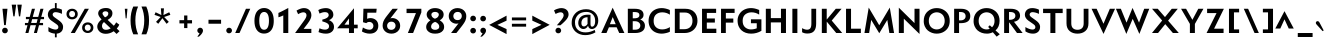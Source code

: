 SplineFontDB: 3.0
FontName: Mertz-Bold
FullName: Mertz Bold
FamilyName: Mertz
Weight: Bold
Copyright: Copyright (c) 2012, vernon adams
Version: 1
ItalicAngle: 0
UnderlinePosition: 0
UnderlineWidth: 0
Ascent: 1638
Descent: 410
sfntRevision: 0x00010000
LayerCount: 2
Layer: 0 1 "Back"  1
Layer: 1 1 "Fore"  0
XUID: [1021 14 500265001 8013324]
FSType: 0
OS2Version: 4
OS2_WeightWidthSlopeOnly: 0
OS2_UseTypoMetrics: 1
CreationTime: 1338041121
ModificationTime: 1338468754
PfmFamily: 17
TTFWeight: 700
TTFWidth: 5
LineGap: 0
VLineGap: 0
Panose: 2 0 8 3 0 0 0 0 0 0
OS2TypoAscent: 1863
OS2TypoAOffset: 0
OS2TypoDescent: -636
OS2TypoDOffset: 0
OS2TypoLinegap: 0
OS2WinAscent: 1863
OS2WinAOffset: 0
OS2WinDescent: 636
OS2WinDOffset: 0
HheadAscent: 1863
HheadAOffset: 0
HheadDescent: -636
HheadDOffset: 0
OS2SubXSize: 1331
OS2SubYSize: 1433
OS2SubXOff: 0
OS2SubYOff: 286
OS2SupXSize: 1331
OS2SupYSize: 1433
OS2SupXOff: 0
OS2SupYOff: 983
OS2StrikeYSize: 102
OS2StrikeYPos: 530
OS2Vendor: 'newt'
OS2CodePages: 00000093.00000000
OS2UnicodeRanges: a000006f.4000204a.00000000.00000000
Lookup: 4 0 1 "'liga' Standard Ligatures in Latin lookup 0"  {"'liga' Standard Ligatures in Latin lookup 0 subtable"  } ['liga' ('DFLT' <'dflt' > 'latn' <'dflt' > ) ]
Lookup: 260 0 0 "'mark' Mark Positioning lookup 0"  {"'mark' Mark Positioning lookup 0 subtable"  } ['mark' ('DFLT' <'dflt' > 'grek' <'dflt' > 'latn' <'dflt' > ) ]
Lookup: 258 0 0 "'kern' Horizontal Kerning in Latin lookup 1"  {"'kern' Horizontal Kerning in Latin lookup 1 per glyph data 0"  "'kern' Horizontal Kerning in Latin lookup 1 kerning class 1"  } ['kern' ('DFLT' <'dflt' > 'latn' <'dflt' > ) ]
MarkAttachClasses: 1
DEI: 91125
KernClass2: 29 26 "'kern' Horizontal Kerning in Latin lookup 1 kerning class 1" 
 89 A Agrave Aacute Acircumflex Atilde Adieresis Aring Amacron Abreve Aogonek uni0200 uni0202
 9 B uni1E02
 1 C
 119 D O Q Eth Ograve Oacute Ocircumflex Otilde Odieresis Oslash Dcaron Omacron Obreve Ohungarumlaut uni020C uni020E uni1E0A
 1 F
 1 G
 1 J
 1 K
 1 L
 9 P uni1E56
 44 R Racute Rcommaaccent Rcaron uni0210 uni0212
 24 T Tcaron uni021A uni1E6A
 103 U Ugrave Uacute Ucircumflex Udieresis Utilde Umacron Ubreve Uring Uhungarumlaut Uogonek uni0214 uni0216
 1 V
 37 W Wcircumflex Wgrave Wacute Wdieresis
 37 Y Yacute Ycircumflex Ydieresis Ygrave
 1 a
 122 b o p ograve oacute ocircumflex otilde odieresis oslash thorn omacron obreve ohungarumlaut uni020D uni020F uni1E03 uni1E57
 1 d
 1 e
 64 h m n ntilde hcircumflex hbar nacute ncommaaccent ncaron uni1E41
 27 k kcommaaccent kgreenlandic
 30 l lcommaaccent uniFB02 uniFB04
 44 r racute rcommaaccent rcaron uni0211 uni0213
 1 v
 37 w wcircumflex wgrave wacute wdieresis
 1 x
 37 y yacute ydieresis ycircumflex ygrave
 89 A Agrave Aacute Acircumflex Atilde Adieresis Aring Amacron Abreve Aogonek uni0200 uni0202
 202 C G O Q Ccedilla Ograve Oacute Ocircumflex Otilde Odieresis Oslash Cacute Ccircumflex Cdotaccent Ccaron Gcircumflex Gbreve Gdotaccent Gcommaaccent Omacron Obreve Ohungarumlaut OE uni01F4 uni020C uni020E
 1 J
 24 T Tcaron uni021A uni1E6A
 103 U Ugrave Uacute Ucircumflex Udieresis Utilde Umacron Ubreve Uring Uhungarumlaut Uogonek uni0214 uni0216
 1 V
 37 W Wcircumflex Wgrave Wacute Wdieresis
 1 X
 37 Y Yacute Ycircumflex Ydieresis Ygrave
 92 a agrave aacute acircumflex atilde adieresis aring ae amacron abreve aogonek uni0201 uni0203
 1 b
 258 c d e o q ccedilla egrave eacute ecircumflex edieresis eth ograve oacute ocircumflex otilde odieresis oslash cacute ccircumflex cdotaccent ccaron dcaron emacron edotaccent eogonek ecaron omacron obreve ohungarumlaut oe uni0205 uni0207 uni020D uni020F uni1E0B
 5 comma
 1 g
 1 j
 6 period
 13 quotedblright
 10 quoteright
 1 s
 103 u ugrave uacute ucircumflex udieresis utilde umacron ubreve uring uhungarumlaut uogonek uni0215 uni0217
 1 v
 37 w wcircumflex wgrave wacute wdieresis
 1 x
 37 y yacute ydieresis ycircumflex ygrave
 1 z
 0 {} 0 {} 0 {} 0 {} 0 {} 0 {} 0 {} 0 {} 0 {} 0 {} 0 {} 0 {} 0 {} 0 {} 0 {} 0 {} 0 {} 0 {} 0 {} 0 {} 0 {} 0 {} 0 {} 0 {} 0 {} 0 {} 0 {} 0 {} -48 {} 0 {} -99 {} -31 {} -180 {} -178 {} 0 {} -153 {} 0 {} 0 {} 0 {} 0 {} 0 {} 0 {} 0 {} -140 {} -110 {} 0 {} 0 {} -84 {} -57 {} 0 {} -51 {} 0 {} 0 {} -27 {} 0 {} 0 {} 0 {} 0 {} 0 {} 0 {} 0 {} 0 {} 0 {} 0 {} 0 {} 0 {} 0 {} 0 {} 0 {} 0 {} 0 {} 0 {} 0 {} 0 {} 0 {} 0 {} 0 {} 0 {} 0 {} 0 {} 0 {} 0 {} 0 {} 0 {} 0 {} 0 {} 0 {} -15 {} 0 {} 0 {} 0 {} 0 {} 0 {} 0 {} 0 {} 0 {} 0 {} 0 {} 0 {} 0 {} 0 {} 0 {} 0 {} 0 {} 0 {} -59 {} 0 {} 0 {} -26 {} 0 {} -58 {} -36 {} -46 {} -60 {} 0 {} 0 {} 0 {} 0 {} 0 {} 0 {} 0 {} 0 {} 0 {} 0 {} 0 {} 0 {} 0 {} 0 {} 0 {} 0 {} 0 {} -72 {} 0 {} 0 {} 0 {} 0 {} 0 {} 0 {} 0 {} 0 {} 0 {} 0 {} -16 {} 0 {} 0 {} 0 {} 0 {} 0 {} 0 {} 0 {} 0 {} 0 {} 0 {} 0 {} 0 {} 0 {} 0 {} 0 {} 0 {} 0 {} 0 {} 0 {} -20 {} -18 {} 0 {} -18 {} 0 {} 0 {} 0 {} 0 {} 0 {} 0 {} 0 {} 0 {} 0 {} 0 {} 0 {} 0 {} 0 {} 0 {} 0 {} 0 {} 0 {} -52 {} 0 {} 0 {} 0 {} 0 {} 0 {} 0 {} 0 {} 0 {} 0 {} 0 {} 0 {} 0 {} 0 {} 0 {} 0 {} 0 {} 0 {} 0 {} 0 {} 0 {} 0 {} 0 {} 0 {} 0 {} 0 {} -14 {} -46 {} 0 {} 0 {} -19 {} 0 {} 0 {} 0 {} -23 {} 0 {} 0 {} -23 {} 0 {} 0 {} 0 {} 0 {} 0 {} 0 {} 0 {} -24 {} -64 {} -48 {} 0 {} -40 {} 0 {} 0 {} -12 {} -107 {} 0 {} -137 {} -36 {} -165 {} -169 {} 0 {} -192 {} 0 {} 0 {} 0 {} 0 {} 0 {} 0 {} 0 {} 0 {} 0 {} 0 {} 0 {} -48 {} -70 {} 0 {} -23 {} 0 {} 0 {} -146 {} 0 {} -173 {} 0 {} 0 {} -30 {} -20 {} 0 {} -67 {} 0 {} 0 {} -19 {} -160 {} -30 {} 0 {} -120 {} 0 {} 0 {} 0 {} 0 {} 0 {} 0 {} 0 {} 0 {} 0 {} 0 {} 0 {} 0 {} 0 {} 0 {} -16 {} -31 {} -33 {} 0 {} -53 {} 0 {} 0 {} -12 {} 0 {} 0 {} 0 {} 0 {} 0 {} 0 {} 0 {} 0 {} 0 {} 0 {} 0 {} 0 {} 0 {} 0 {} -106 {} -45 {} 0 {} 0 {} 0 {} 0 {} 0 {} 0 {} 0 {} -27 {} 0 {} -99 {} -60 {} -43 {} 0 {} -60 {} 0 {} 0 {} -30 {} -35 {} -46 {} -64 {} 0 {} -16 {} -35 {} 0 {} -49 {} 0 {} -50 {} 0 {} 0 {} 0 {} 0 {} 0 {} 0 {} 0 {} 0 {} 0 {} 0 {} 0 {} 0 {} 0 {} 0 {} 0 {} 0 {} 0 {} 0 {} 0 {} 0 {} 0 {} 0 {} 0 {} -160 {} -39 {} -161 {} 0 {} 0 {} 0 {} 0 {} 0 {} 0 {} -52 {} 0 {} -90 {} -150 {} -62 {} 0 {} -100 {} 0 {} 0 {} -33 {} -15 {} 0 {} 0 {} 0 {} 0 {} 0 {} 0 {} -157 {} -34 {} 0 {} 0 {} 0 {} 0 {} 0 {} 0 {} 0 {} -39 {} 0 {} -82 {} 0 {} -89 {} -20 {} 0 {} 0 {} 0 {} -56 {} -25 {} 0 {} 0 {} 0 {} -14 {} -42 {} 0 {} -176 {} -88 {} 0 {} 0 {} 0 {} 0 {} 0 {} 0 {} 0 {} -53 {} 0 {} -116 {} -140 {} -129 {} 0 {} -90 {} 0 {} 0 {} -82 {} -46 {} 0 {} -40 {} 0 {} 0 {} -80 {} 0 {} 0 {} 0 {} 0 {} 0 {} 0 {} 0 {} 0 {} 0 {} 0 {} 0 {} 0 {} 0 {} 0 {} 0 {} 0 {} 0 {} 0 {} 0 {} 0 {} 0 {} -54 {} -49 {} 0 {} -32 {} 0 {} 0 {} 0 {} 0 {} 0 {} 0 {} 0 {} 0 {} 0 {} 0 {} 0 {} 0 {} -17 {} 0 {} 0 {} 0 {} 0 {} 0 {} 0 {} 0 {} 0 {} 0 {} -41 {} -20 {} -35 {} -22 {} 0 {} 0 {} 0 {} 0 {} 0 {} 0 {} 0 {} 0 {} 0 {} 0 {} 0 {} 0 {} 0 {} -18 {} 0 {} 0 {} 0 {} 0 {} 0 {} 0 {} 0 {} 0 {} 0 {} 0 {} 0 {} 0 {} 0 {} 0 {} 0 {} 0 {} 0 {} 0 {} 0 {} 0 {} 0 {} 0 {} 0 {} 0 {} 0 {} 0 {} 0 {} 0 {} 0 {} 0 {} 0 {} 0 {} 0 {} 0 {} -24 {} -26 {} 0 {} 0 {} 0 {} 0 {} 0 {} 0 {} 0 {} 0 {} 0 {} 0 {} 0 {} 0 {} 0 {} 0 {} 0 {} 0 {} 0 {} 0 {} 0 {} 0 {} 0 {} 0 {} 0 {} 0 {} -12 {} 0 {} 0 {} -27 {} 0 {} 0 {} 0 {} 0 {} 0 {} 0 {} 0 {} 0 {} 0 {} 0 {} 0 {} 0 {} 0 {} -34 {} 0 {} -13 {} 0 {} 0 {} 0 {} 0 {} 0 {} 0 {} 0 {} 0 {} 0 {} 0 {} 0 {} 0 {} 0 {} 0 {} 0 {} 0 {} 0 {} 0 {} 0 {} 0 {} 0 {} 0 {} 0 {} 0 {} 0 {} 0 {} 0 {} 0 {} 0 {} 0 {} 0 {} 0 {} 0 {} -32 {} 0 {} -16 {} 0 {} 0 {} 0 {} 0 {} 0 {} 0 {} 0 {} 0 {} 0 {} 0 {} 0 {} 0 {} 0 {} -17 {} 0 {} -11 {} 0 {} -50 {} 0 {} 0 {} 0 {} 0 {} 0 {} 0 {} 0 {} 0 {} 0 {} 0 {} 0 {} 0 {} 0 {} 0 {} 0 {} 0 {} 0 {} 0 {} 0 {} 0 {} 0 {} -18 {} -40 {} 0 {} 0 {} 0 {} 0 {} 0 {} 0 {} 0 {} 0 {} 0 {} 0 {} 0 {} 0 {} 0 {} 0 {} 0 {} 0 {} 0 {} 0 {} 0 {} 0 {} 0 {} 0 {} 0 {} 0 {} -17 {} -60 {} 0 {} 0 {} -50 {} 0 {} 0 {} 0 {} 0 {} 0 {} 0 {} 0 {} 0 {} 0 {} 0 {} 0 {} 0 {} 0 {} 0 {} 0 {} 0 {} 0 {} 0 {} 0 {} 0 {} 0 {} -19 {} 0 {} 0 {} 0 {} 0 {} 0 {} 0 {} 0 {} 0 {} 0 {} 0 {} 0 {} 0 {} 0 {} 0 {} 0 {} 0 {} 0 {} 0 {} 0 {} 0 {} 0 {} 0 {} 0 {} 0 {} 0 {} -15 {} 0 {} 0 {} 0 {} -70 {} 0 {} 0 {} 0 {} 0 {} 0 {} 0 {} 0 {} 0 {} 0 {}
ShortTable: cvt  2
  68
  1297
EndShort
ShortTable: maxp 16
  1
  0
  429
  87
  7
  79
  4
  2
  0
  1
  1
  0
  64
  0
  2
  1
EndShort
LangName: 1033 "" "" "" "vernon adams : Mertz Bold : 26-5-2012" "" "" "" "" "" "vernon adams" "" "" "" "" "http://scripts.sil.org/OFL" 
GaspTable: 1 65535 2 0
Encoding: UnicodeBmp
Compacted: 1
UnicodeInterp: none
NameList: Adobe Glyph List
DisplaySize: -48
AntiAlias: 1
FitToEm: 1
WinInfo: 0 24 12
AnchorClass2: "Anchor-0"  "'mark' Mark Positioning lookup 0 subtable" "Anchor-1"  "'mark' Mark Positioning lookup 0 subtable" 
BeginChars: 65539 429

StartChar: .notdef
Encoding: 65536 -1 0
Width: 748
Flags: W
LayerCount: 2
Fore
SplineSet
136 68 m 1,0,-1
 544 68 l 1,1,-1
 544 1297 l 1,2,-1
 136 1297 l 1,3,-1
 136 68 l 1,0,-1
68 0 m 1,4,-1
 68 1365 l 1,5,-1
 612 1365 l 1,6,-1
 612 0 l 1,7,-1
 68 0 l 1,4,-1
EndSplineSet
EndChar

StartChar: glyph1
Encoding: 65537 -1 1
Width: 0
Flags: W
LayerCount: 2
EndChar

StartChar: glyph2
Encoding: 65538 -1 2
Width: 682
Flags: W
LayerCount: 2
EndChar

StartChar: space
Encoding: 32 32 3
Width: 483
GlyphClass: 2
Flags: W
LayerCount: 2
EndChar

StartChar: exclam
Encoding: 33 33 4
Width: 515
GlyphClass: 2
Flags: W
LayerCount: 2
Fore
SplineSet
210 404 m 1,0,-1
 126 1241 l 1,1,-1
 382 1241 l 1,2,-1
 297 404 l 1,3,-1
 210 404 l 1,0,-1
360 27 m 128,-1,5
 320 -16 320 -16 254 -16 c 128,-1,6
 188 -16 188 -16 148 26.5 c 128,-1,7
 108 69 108 69 108 126 c 128,-1,8
 108 183 108 183 148 226.5 c 128,-1,9
 188 270 188 270 254 270 c 128,-1,10
 320 270 320 270 360 226.5 c 128,-1,11
 400 183 400 183 400 126.5 c 128,-1,4
 400 70 400 70 360 27 c 128,-1,5
EndSplineSet
EndChar

StartChar: quotedbl
Encoding: 34 34 5
Width: 688
GlyphClass: 2
Flags: W
LayerCount: 2
Fore
SplineSet
171 853 m 1,0,-1
 87 1451 l 1,1,-1
 317 1451 l 1,2,-1
 234 853 l 1,3,-1
 171 853 l 1,0,-1
458 853 m 1,4,-1
 374 1451 l 1,5,-1
 604 1451 l 1,6,-1
 521 853 l 1,7,-1
 458 853 l 1,4,-1
EndSplineSet
EndChar

StartChar: numbersign
Encoding: 35 35 6
Width: 1163
GlyphClass: 2
Flags: W
LayerCount: 2
Fore
SplineSet
558 0 m 1,0,-1
 665 399 l 1,1,-1
 385 399 l 1,2,-1
 277 0 l 1,3,-1
 123 0 l 1,4,-1
 230 399 l 1,5,-1
 99 399 l 1,6,-1
 99 514 l 1,7,-1
 261 514 l 1,8,-1
 314 708 l 1,9,-1
 149 708 l 1,10,-1
 149 824 l 1,11,-1
 345 824 l 1,12,-1
 457 1241 l 1,13,-1
 613 1241 l 1,14,-1
 500 824 l 1,15,-1
 780 824 l 1,16,-1
 892 1241 l 1,17,-1
 1048 1241 l 1,18,-1
 935 824 l 1,19,-1
 1077 824 l 1,20,-1
 1077 708 l 1,21,-1
 904 708 l 1,22,-1
 851 514 l 1,23,-1
 1027 514 l 1,24,-1
 1027 399 l 1,25,-1
 820 399 l 1,26,-1
 712 0 l 1,27,-1
 558 0 l 1,0,-1
749 708 m 1,28,-1
 469 708 l 1,29,-1
 416 514 l 1,30,-1
 696 514 l 1,31,-1
 749 708 l 1,28,-1
EndSplineSet
EndChar

StartChar: dollar
Encoding: 36 36 7
Width: 956
GlyphClass: 2
Flags: W
LayerCount: 2
Fore
SplineSet
456 -31 m 1,0,1
 264 -15 264 -15 123 84 c 1,2,-1
 123 305 l 1,3,4
 202 252 202 252 309.5 214 c 128,-1,5
 417 176 417 176 487 176 c 128,-1,6
 557 176 557 176 595 210 c 128,-1,7
 633 244 633 244 633 294 c 128,-1,8
 633 344 633 344 609.5 380 c 128,-1,9
 586 416 586 416 518 463 c 2,10,-1
 273 635 l 2,11,12
 189 694 189 694 142 774.5 c 128,-1,13
 95 855 95 855 95 929.5 c 128,-1,14
 95 1004 95 1004 118 1063 c 128,-1,15
 141 1122 141 1122 185 1169 c 0,16,17
 279 1269 279 1269 456 1275 c 1,18,-1
 456 1532 l 1,19,-1
 548 1532 l 1,20,-1
 548 1271 l 1,21,22
 681 1258 681 1258 774 1214 c 0,23,24
 805 1200 805 1200 816 1191 c 1,25,-1
 816 978 l 1,26,27
 736 1018 736 1018 647.5 1042.5 c 128,-1,28
 559 1067 559 1067 488 1067 c 128,-1,29
 417 1067 417 1067 378.5 1031.5 c 128,-1,30
 340 996 340 996 340 944 c 0,31,32
 340 872 340 872 442 799 c 2,33,-1
 648 653 l 2,34,35
 767 568 767 568 820.5 485.5 c 128,-1,36
 874 403 874 403 874 316.5 c 128,-1,37
 874 230 874 230 848 166 c 128,-1,38
 822 102 822 102 776 61 c 0,39,40
 684 -22 684 -22 548 -32 c 1,41,-1
 548 -222 l 1,42,-1
 456 -222 l 1,43,-1
 456 -31 l 1,0,1
EndSplineSet
EndChar

StartChar: percent
Encoding: 37 37 8
Width: 1522
GlyphClass: 2
Flags: W
LayerCount: 2
Fore
SplineSet
295 0 m 1,0,-1
 1011 1241 l 1,1,-1
 1222 1241 l 1,2,-1
 504 0 l 1,3,-1
 295 0 l 1,0,-1
1165 113 m 128,-1,5
 1237 113 1237 113 1277.5 159.5 c 128,-1,6
 1318 206 1318 206 1318 271 c 128,-1,7
 1318 336 1318 336 1277.5 383.5 c 128,-1,8
 1237 431 1237 431 1165 431 c 128,-1,9
 1093 431 1093 431 1052.5 383.5 c 128,-1,10
 1012 336 1012 336 1012 271 c 0,11,12
 1012 206 1012 206 1052.5 159.5 c 128,-1,4
 1093 113 1093 113 1165 113 c 128,-1,5
1165 0 m 128,-1,14
 1043 0 1043 0 960 75 c 128,-1,15
 877 150 877 150 877 272 c 128,-1,16
 877 394 877 394 960.5 469 c 128,-1,17
 1044 544 1044 544 1165 544 c 0,18,19
 1286 544 1286 544 1369.5 469 c 128,-1,20
 1453 394 1453 394 1453 272 c 128,-1,21
 1453 150 1453 150 1370 75 c 128,-1,13
 1287 0 1287 0 1165 0 c 128,-1,14
364 811 m 128,-1,23
 436 811 436 811 476.5 857.5 c 128,-1,24
 517 904 517 904 517 969 c 128,-1,25
 517 1034 517 1034 476.5 1081.5 c 128,-1,26
 436 1129 436 1129 364 1129 c 128,-1,27
 292 1129 292 1129 251.5 1081.5 c 128,-1,28
 211 1034 211 1034 211 969 c 0,29,30
 211 904 211 904 251.5 857.5 c 128,-1,22
 292 811 292 811 364 811 c 128,-1,23
364 698 m 128,-1,32
 242 698 242 698 159 773 c 128,-1,33
 76 848 76 848 76 970 c 128,-1,34
 76 1092 76 1092 159.5 1167 c 128,-1,35
 243 1242 243 1242 364 1242 c 0,36,37
 485 1242 485 1242 568.5 1167 c 128,-1,38
 652 1092 652 1092 652 970 c 128,-1,39
 652 848 652 848 569 773 c 128,-1,31
 486 698 486 698 364 698 c 128,-1,32
EndSplineSet
EndChar

StartChar: ampersand
Encoding: 38 38 9
Width: 1362
GlyphClass: 2
Flags: W
LayerCount: 2
Fore
SplineSet
512 802 m 1,0,1
 630 856 630 856 660 914 c 0,2,3
 682 956 682 956 681.5 1006 c 128,-1,4
 681 1056 681 1056 637.5 1084 c 128,-1,5
 594 1112 594 1112 533.5 1112 c 128,-1,6
 473 1112 473 1112 428 1081 c 128,-1,7
 383 1050 383 1050 383 993 c 0,8,9
 383 969 383 969 420.5 912 c 128,-1,10
 458 855 458 855 512 802 c 1,0,1
807 1203.5 m 128,-1,12
 892 1127 892 1127 892 1017 c 128,-1,13
 892 907 892 907 836 828 c 128,-1,14
 780 749 780 749 647 671 c 1,15,-1
 964 370 l 1,16,17
 1037 450 1037 450 1084 546 c 1,18,-1
 1244 426 l 1,19,20
 1202 324 1202 324 1115 227 c 1,21,-1
 1256 94 l 1,22,-1
 1105 -49 l 1,23,-1
 958 90 l 1,24,25
 765 -41 765 -41 549 -41 c 0,26,27
 447 -41 447 -41 362.5 -8 c 0,28,29
 278 24 278 24 226 78 c 0,30,31
 116 190 116 190 116 325 c 0,32,33
 116 516 116 516 337 694 c 1,34,35
 162 875 162 875 162 1001 c 0,36,37
 162 1075 162 1075 197.5 1131.5 c 0,38,39
 234 1188 234 1188 292 1219 c 0,40,41
 407 1280 407 1280 564.5 1280 c 128,-1,11
 722 1280 722 1280 807 1203.5 c 128,-1,12
461 561 m 1,42,43
 400 511 400 511 379.5 460.5 c 128,-1,44
 359 410 359 410 359 365 c 128,-1,45
 359 320 359 320 369.5 289 c 128,-1,46
 380 258 380 258 402 229 c 0,47,48
 452 165 452 165 568 165 c 129,-1,49
 684 165 684 165 803 237 c 1,50,-1
 461 561 l 1,42,43
EndSplineSet
EndChar

StartChar: quotesingle
Encoding: 39 39 10
Width: 421
GlyphClass: 2
Flags: W
LayerCount: 2
Fore
SplineSet
187 750 m 1,0,-1
 143 1241 l 1,1,-1
 279 1241 l 1,2,-1
 235 750 l 1,3,-1
 187 750 l 1,0,-1
EndSplineSet
EndChar

StartChar: parenleft
Encoding: 40 40 11
Width: 547
GlyphClass: 2
Flags: W
LayerCount: 2
Fore
SplineSet
169 -68 m 1,0,1
 28 236 28 236 28 644 c 0,2,3
 28 1052 28 1052 167 1355 c 1,4,-1
 414 1355 l 1,5,6
 274 1036 274 1036 274 646 c 0,7,8
 274 256 274 256 415 -68 c 1,9,-1
 169 -68 l 1,0,1
EndSplineSet
EndChar

StartChar: parenright
Encoding: 41 41 12
Width: 547
GlyphClass: 2
Flags: W
LayerCount: 2
Fore
SplineSet
25 -68 m 1,0,1
 166 254 166 254 166 642 c 0,2,3
 166 1030 166 1030 24 1355 c 1,4,-1
 270 1355 l 1,5,6
 411 1052 411 1052 411 642 c 0,7,8
 411 232 411 232 271 -68 c 1,9,-1
 25 -68 l 1,0,1
EndSplineSet
EndChar

StartChar: asterisk
Encoding: 42 42 13
Width: 1227
GlyphClass: 2
Flags: W
LayerCount: 2
Fore
SplineSet
320 471 m 1,0,-1
 206 570 l 1,1,-1
 445 820 l 1,2,-1
 127 929 l 1,3,-1
 183 1062 l 1,4,-1
 480 919 l 1,5,-1
 454 1262 l 1,6,-1
 612 1262 l 1,7,-1
 586 919 l 1,8,-1
 884 1062 l 1,9,-1
 940 929 l 1,10,-1
 622 820 l 1,11,-1
 860 570 l 1,12,-1
 747 471 l 1,13,-1
 533 757 l 1,14,-1
 320 471 l 1,0,-1
EndSplineSet
EndChar

StartChar: plus
Encoding: 43 43 14
Width: 960
GlyphClass: 2
Flags: W
LayerCount: 2
Fore
SplineSet
416 252 m 1,0,-1
 416 491 l 1,1,-1
 176 491 l 1,2,-1
 176 657 l 1,3,-1
 416 657 l 1,4,-1
 416 897 l 1,5,-1
 582 897 l 1,6,-1
 582 657 l 1,7,-1
 821 657 l 1,8,-1
 821 491 l 1,9,-1
 582 491 l 1,10,-1
 582 252 l 1,11,-1
 416 252 l 1,0,-1
EndSplineSet
EndChar

StartChar: comma
Encoding: 44 44 15
Width: 520
GlyphClass: 2
Flags: W
LayerCount: 2
Fore
SplineSet
118 -186 m 1,0,1
 212 -67 212 -67 230 -12 c 1,2,3
 179 -2 179 -2 148.5 38 c 128,-1,4
 118 78 118 78 118 130.5 c 128,-1,5
 118 183 118 183 158 226.5 c 128,-1,6
 198 270 198 270 264 270 c 128,-1,7
 330 270 330 270 369.5 226.5 c 128,-1,8
 409 183 409 183 409 127 c 0,9,10
 409 -10 409 -10 200 -186 c 1,11,-1
 118 -186 l 1,0,1
EndSplineSet
EndChar

StartChar: hyphen
Encoding: 45 45 16
Width: 962
GlyphClass: 2
Flags: W
LayerCount: 2
Fore
SplineSet
178 475 m 1,0,-1
 178 678 l 1,1,-1
 823 678 l 1,2,-1
 823 475 l 1,3,-1
 178 475 l 1,0,-1
EndSplineSet
EndChar

StartChar: period
Encoding: 46 46 17
Width: 523
GlyphClass: 2
Flags: W
LayerCount: 2
Fore
SplineSet
368 27 m 128,-1,1
 328 -16 328 -16 262 -16 c 128,-1,2
 196 -16 196 -16 156 26.5 c 128,-1,3
 116 69 116 69 116 126 c 128,-1,4
 116 183 116 183 156 226.5 c 128,-1,5
 196 270 196 270 262 270 c 128,-1,6
 328 270 328 270 368 226.5 c 128,-1,7
 408 183 408 183 408 126.5 c 128,-1,0
 408 70 408 70 368 27 c 128,-1,1
EndSplineSet
EndChar

StartChar: slash
Encoding: 47 47 18
Width: 898
GlyphClass: 2
Flags: W
LayerCount: 2
Fore
SplineSet
62 0 m 1,0,-1
 611 1241 l 1,1,-1
 833 1241 l 1,2,-1
 282 0 l 1,3,-1
 62 0 l 1,0,-1
EndSplineSet
EndChar

StartChar: zero
Encoding: 48 48 19
Width: 1239
GlyphClass: 2
Flags: W
LayerCount: 2
Fore
SplineSet
125 622 m 0,0,1
 125 760 125 760 152 872.5 c 128,-1,2
 179 985 179 985 225 1059.5 c 128,-1,3
 271 1134 271 1134 334.5 1184 c 128,-1,4
 398 1234 398 1234 469 1256 c 128,-1,5
 540 1278 540 1278 619.5 1278 c 128,-1,6
 699 1278 699 1278 770 1256 c 128,-1,7
 841 1234 841 1234 904.5 1184 c 128,-1,8
 968 1134 968 1134 1014 1060 c 0,9,10
 1114 898 1114 898 1114 622 c 0,11,12
 1114 228 1114 228 904 64 c 0,13,14
 786 -28 786 -28 620 -29 c 0,15,16
 360 -29 360 -29 225 187 c 0,17,18
 125 347 125 347 125 622 c 0,0,1
855 446 m 0,19,20
 868 525 868 525 868 625 c 128,-1,21
 868 725 868 725 855 803 c 128,-1,22
 842 881 842 881 819.5 931.5 c 128,-1,23
 797 982 797 982 765 1015 c 128,-1,24
 733 1048 733 1048 697.5 1062 c 128,-1,25
 662 1076 662 1076 620.5 1076 c 128,-1,26
 579 1076 579 1076 543 1062 c 128,-1,27
 507 1048 507 1048 475 1015 c 0,28,29
 442 982 442 982 420 932 c 0,30,31
 372 823 372 823 372 626 c 0,32,33
 372 338 372 338 475 229 c 0,34,35
 534 167 534 167 620 167 c 1,36,37
 810 167 810 167 855 446 c 0,19,20
EndSplineSet
EndChar

StartChar: one
Encoding: 49 49 20
Width: 824
GlyphClass: 2
Flags: W
LayerCount: 2
Fore
SplineSet
373 0 m 1,0,-1
 373 903 l 1,1,2
 282 852 282 852 124 805 c 1,3,-1
 124 1029 l 1,4,5
 217 1064 217 1064 527 1228 c 2,6,-1
 629 1282 l 1,7,-1
 629 0 l 1,8,-1
 373 0 l 1,0,-1
EndSplineSet
EndChar

StartChar: two
Encoding: 50 50 21
Width: 1142
GlyphClass: 2
Flags: W
LayerCount: 2
Fore
SplineSet
158 0 m 1,0,-1
 628 648 l 2,1,2
 742 805 742 805 742 907 c 0,3,4
 742 980 742 980 697.5 1020 c 128,-1,5
 653 1060 653 1060 583 1060 c 128,-1,6
 513 1060 513 1060 427 1022 c 128,-1,7
 341 984 341 984 314 962 c 1,8,-1
 232 1144 l 1,9,10
 264 1170 264 1170 338 1204 c 0,11,12
 490 1275 490 1275 610 1275 c 0,13,14
 787 1275 787 1275 889.5 1171.5 c 128,-1,15
 992 1068 992 1068 992 904 c 0,16,17
 992 734 992 734 806 488 c 1,18,-1
 594 211 l 1,19,-1
 990 211 l 1,20,-1
 990 0 l 1,21,-1
 158 0 l 1,0,-1
EndSplineSet
EndChar

StartChar: three
Encoding: 51 51 22
Width: 1142
GlyphClass: 2
Flags: W
LayerCount: 2
Fore
SplineSet
426 686 m 1,0,1
 753 762 753 762 753 919 c 0,2,3
 753 984 753 984 705.5 1026 c 128,-1,4
 658 1068 658 1068 548 1068 c 128,-1,5
 438 1068 438 1068 283 994 c 1,6,-1
 221 1175 l 1,7,8
 293 1222 293 1222 403 1248.5 c 128,-1,9
 513 1275 513 1275 616.5 1275 c 128,-1,10
 720 1275 720 1275 805.5 1234 c 128,-1,11
 891 1193 891 1193 940.5 1115.5 c 128,-1,12
 990 1038 990 1038 990 940.5 c 128,-1,13
 990 843 990 843 930 770 c 128,-1,14
 870 697 870 697 770 658 c 1,15,16
 1024 553 1024 553 1024 309 c 0,17,18
 1024 160 1024 160 912 63.5 c 128,-1,19
 800 -33 800 -33 610 -33 c 0,20,21
 489 -33 489 -33 378 -2.5 c 128,-1,22
 267 28 267 28 231 49 c 1,23,-1
 282 242 l 1,24,25
 419 173 419 173 575 173 c 0,26,27
 657 173 657 173 713.5 218.5 c 128,-1,28
 770 264 770 264 770 349.5 c 128,-1,29
 770 435 770 435 688 491 c 128,-1,30
 606 547 606 547 426 594 c 1,31,-1
 426 686 l 1,0,1
EndSplineSet
EndChar

StartChar: four
Encoding: 52 52 23
Width: 1142
GlyphClass: 2
Flags: W
LayerCount: 2
Fore
SplineSet
434 426 m 1,0,-1
 664 426 l 1,1,-1
 664 744 l 1,2,-1
 434 426 l 1,0,-1
664 0 m 1,3,-1
 664 241 l 1,4,-1
 58 241 l 1,5,-1
 920 1268 l 1,6,-1
 920 426 l 1,7,-1
 1110 426 l 1,8,-1
 1110 241 l 1,9,-1
 920 241 l 1,10,-1
 920 0 l 1,11,-1
 664 0 l 1,3,-1
EndSplineSet
EndChar

StartChar: five
Encoding: 53 53 24
Width: 1142
GlyphClass: 2
Flags: W
LayerCount: 2
Fore
SplineSet
729.5 506.5 m 128,-1,1
 672 566 672 566 576.5 566 c 128,-1,2
 481 566 481 566 425 504 c 1,3,-1
 257 552 l 1,4,-1
 278 1242 l 1,5,-1
 956 1242 l 1,6,-1
 935 1040 l 1,7,-1
 478 1040 l 1,8,-1
 467 729 l 1,9,10
 554 763 554 763 636 763 c 128,-1,11
 718 763 718 763 790 737.5 c 128,-1,12
 862 712 862 712 918 664 c 0,13,14
 1039 559 1039 559 1039 364 c 0,15,16
 1038 164 1038 164 894 52 c 0,17,18
 785 -32 785 -32 599 -33 c 1,19,20
 481 -33 481 -33 367.5 4.5 c 128,-1,21
 254 42 254 42 200 82 c 1,22,-1
 251 282 l 1,23,24
 315 240 315 240 407 204.5 c 128,-1,25
 499 169 499 169 590 169 c 128,-1,26
 681 169 681 169 734 226 c 128,-1,27
 787 283 787 283 787 365 c 128,-1,0
 787 447 787 447 729.5 506.5 c 128,-1,1
EndSplineSet
EndChar

StartChar: six
Encoding: 54 54 25
Width: 1142
GlyphClass: 2
Flags: W
LayerCount: 2
Fore
SplineSet
914 1241 m 1,0,-1
 530 746 l 1,1,2
 575 765 575 765 643.5 765 c 128,-1,3
 712 765 712 765 784 737 c 128,-1,4
 856 709 856 709 911 659 c 0,5,6
 1032 549 1032 549 1032 374 c 0,7,8
 1032 252 1032 252 971 158.5 c 128,-1,9
 910 65 910 65 808 16 c 128,-1,10
 706 -33 706 -33 595.5 -33 c 128,-1,11
 485 -33 485 -33 401.5 -1 c 128,-1,12
 318 31 318 31 260 86 c 0,13,14
 134 204 134 204 134 378 c 0,15,16
 134 495 134 495 175 592.5 c 128,-1,17
 216 690 216 690 281 780 c 0,18,19
 353 880 353 880 576 1160 c 1,20,-1
 642 1241 l 1,21,-1
 914 1241 l 1,0,-1
738.5 521 m 128,-1,23
 681 580 681 580 579.5 580 c 128,-1,24
 478 580 478 580 421 518 c 128,-1,25
 364 456 364 456 364 368.5 c 128,-1,26
 364 281 364 281 419.5 221.5 c 128,-1,27
 475 162 475 162 576 162 c 128,-1,28
 677 162 677 162 736.5 224.5 c 128,-1,29
 796 287 796 287 796 374.5 c 128,-1,22
 796 462 796 462 738.5 521 c 128,-1,23
EndSplineSet
EndChar

StartChar: seven
Encoding: 55 55 26
Width: 1142
GlyphClass: 2
Flags: W
LayerCount: 2
Fore
SplineSet
300 0 m 1,0,-1
 714 1020 l 1,1,-1
 233 1020 l 1,2,-1
 233 1241 l 1,3,-1
 990 1241 l 1,4,-1
 990 1055 l 1,5,-1
 569 0 l 1,6,-1
 300 0 l 1,0,-1
EndSplineSet
EndChar

StartChar: eight
Encoding: 56 56 27
Width: 1142
GlyphClass: 2
Flags: W
LayerCount: 2
Fore
SplineSet
1006 942 m 0,0,1
 1006 763 1006 763 806 649 c 1,2,3
 921 581 921 581 975.5 500 c 128,-1,4
 1030 419 1030 419 1030 310.5 c 128,-1,5
 1030 202 1030 202 968 122 c 0,6,7
 846 -33 846 -33 572 -33 c 0,8,9
 308 -34 308 -34 179 118 c 0,10,11
 112 196 112 196 112 306 c 0,12,13
 112 507 112 507 328 647 c 1,14,15
 239 704 239 704 187.5 781 c 128,-1,16
 136 858 136 858 136 941 c 0,17,18
 136 1083 136 1083 256.5 1179 c 128,-1,19
 377 1275 377 1275 565 1275 c 128,-1,20
 753 1275 753 1275 879.5 1185.5 c 128,-1,21
 1006 1096 1006 1096 1006 942 c 0,0,1
709 820.5 m 128,-1,23
 758 876 758 876 758 939 c 128,-1,24
 758 1002 758 1002 704 1041.5 c 128,-1,25
 650 1081 650 1081 566 1081 c 128,-1,26
 482 1081 482 1081 430 1042 c 128,-1,27
 378 1003 378 1003 378 937 c 128,-1,28
 378 871 378 871 426 815.5 c 128,-1,29
 474 760 474 760 558 732 c 1,30,22
 660 765 660 765 709 820.5 c 128,-1,23
721 206 m 128,-1,32
 780 250 780 250 780 327.5 c 128,-1,33
 780 405 780 405 721.5 471.5 c 128,-1,34
 663 538 663 538 566 570 c 1,35,36
 364 493 364 493 364 328 c 0,37,38
 364 250 364 250 420 206 c 128,-1,39
 476 162 476 162 569 162 c 128,-1,31
 662 162 662 162 721 206 c 128,-1,32
EndSplineSet
EndChar

StartChar: nine
Encoding: 57 57 28
Width: 1142
GlyphClass: 2
Flags: W
LayerCount: 2
Fore
SplineSet
434 720 m 128,-1,1
 492 661 492 661 593.5 661 c 128,-1,2
 695 661 695 661 751.5 723 c 128,-1,3
 808 785 808 785 808 872.5 c 128,-1,4
 808 960 808 960 753 1019.5 c 128,-1,5
 698 1079 698 1079 597 1079 c 128,-1,6
 496 1079 496 1079 436 1016.5 c 128,-1,7
 376 954 376 954 376 866.5 c 128,-1,0
 376 779 376 779 434 720 c 128,-1,1
258 0 m 1,8,-1
 642 495 l 1,9,10
 598 476 598 476 529.5 476 c 128,-1,11
 461 476 461 476 389 504 c 128,-1,12
 317 532 317 532 262 582 c 0,13,14
 141 692 141 692 141 867 c 0,15,16
 141 989 141 989 202 1083 c 128,-1,17
 263 1177 263 1177 365 1226 c 128,-1,18
 467 1275 467 1275 577 1275 c 128,-1,19
 687 1275 687 1275 771 1243 c 0,20,21
 856 1212 856 1212 914 1156 c 0,22,23
 1040 1037 1040 1037 1039 863 c 0,24,25
 1039 746 1039 746 998 648.5 c 128,-1,26
 957 551 957 551 860 419 c 1,27,28
 822 365 822 365 597 81 c 1,29,-1
 531 0 l 1,30,-1
 258 0 l 1,8,-1
EndSplineSet
EndChar

StartChar: colon
Encoding: 58 58 29
Width: 523
GlyphClass: 2
Flags: W
LayerCount: 2
Fore
SplineSet
368 644 m 128,-1,1
 328 601 328 601 262 601 c 128,-1,2
 196 601 196 601 156 643.5 c 128,-1,3
 116 686 116 686 116 743 c 128,-1,4
 116 800 116 800 156 843.5 c 128,-1,5
 196 887 196 887 262 887 c 128,-1,6
 328 887 328 887 368 843.5 c 128,-1,7
 408 800 408 800 408 743.5 c 128,-1,0
 408 687 408 687 368 644 c 128,-1,1
368 20 m 128,-1,9
 328 -23 328 -23 262 -23 c 128,-1,10
 196 -23 196 -23 156 19.5 c 128,-1,11
 116 62 116 62 116 119 c 128,-1,12
 116 176 116 176 156 219.5 c 128,-1,13
 196 263 196 263 262 263 c 128,-1,14
 328 263 328 263 368 219.5 c 128,-1,15
 408 176 408 176 408 119.5 c 128,-1,8
 408 63 408 63 368 20 c 128,-1,9
EndSplineSet
EndChar

StartChar: semicolon
Encoding: 59 59 30
Width: 521
GlyphClass: 2
Flags: W
LayerCount: 2
Fore
SplineSet
119 -186 m 1,0,1
 213 -67 213 -67 231 -12 c 1,2,3
 180 -2 180 -2 149.5 38 c 128,-1,4
 119 78 119 78 119 130.5 c 128,-1,5
 119 183 119 183 159 226.5 c 128,-1,6
 199 270 199 270 265 270 c 128,-1,7
 331 270 331 270 370.5 226.5 c 128,-1,8
 410 183 410 183 410 127 c 0,9,10
 410 -10 410 -10 201 -186 c 1,11,-1
 119 -186 l 1,0,1
369 638 m 128,-1,13
 329 595 329 595 263 595 c 128,-1,14
 197 595 197 595 157 637.5 c 128,-1,15
 117 680 117 680 117 737 c 128,-1,16
 117 794 117 794 157 837.5 c 128,-1,17
 197 881 197 881 263 881 c 128,-1,18
 329 881 329 881 369 837.5 c 128,-1,19
 409 794 409 794 409 737.5 c 128,-1,12
 409 681 409 681 369 638 c 128,-1,13
EndSplineSet
EndChar

StartChar: less
Encoding: 60 60 31
Width: 1016
GlyphClass: 2
Flags: W
LayerCount: 2
Fore
SplineSet
950 -56 m 1,0,-1
 61 415 l 1,1,-1
 950 889 l 1,2,-1
 950 633 l 1,3,-1
 479 415 l 1,4,-1
 950 201 l 1,5,-1
 950 -56 l 1,0,-1
EndSplineSet
EndChar

StartChar: equal
Encoding: 61 61 32
Width: 1161
GlyphClass: 2
Flags: W
LayerCount: 2
Fore
SplineSet
200 648 m 1,0,-1
 200 795 l 1,1,-1
 928 795 l 1,2,-1
 928 648 l 1,3,-1
 200 648 l 1,0,-1
200 325 m 1,4,-1
 200 472 l 1,5,-1
 928 472 l 1,6,-1
 928 325 l 1,7,-1
 200 325 l 1,4,-1
EndSplineSet
EndChar

StartChar: greater
Encoding: 62 62 33
Width: 1016
GlyphClass: 2
Flags: W
LayerCount: 2
Fore
SplineSet
66 -56 m 1,0,-1
 66 200 l 1,1,-1
 537 419 l 1,2,-1
 66 632 l 1,3,-1
 66 889 l 1,4,-1
 956 418 l 1,5,-1
 66 -56 l 1,0,-1
EndSplineSet
EndChar

StartChar: question
Encoding: 63 63 34
Width: 1026
GlyphClass: 2
Flags: W
LayerCount: 2
Fore
SplineSet
299 394 m 1,0,1
 517 642 517 642 582 738.5 c 128,-1,2
 647 835 647 835 647 909 c 128,-1,3
 647 983 647 983 604.5 1021.5 c 128,-1,4
 562 1060 562 1060 494.5 1060 c 128,-1,5
 427 1060 427 1060 346 1027 c 128,-1,6
 265 994 265 994 237 972 c 1,7,-1
 154 1151 l 1,8,9
 203 1197 203 1197 323 1236 c 128,-1,10
 443 1275 443 1275 521 1275 c 0,11,12
 696 1275 696 1275 797.5 1187 c 128,-1,13
 899 1099 899 1099 899 948 c 0,14,15
 899 836 899 836 807 713.5 c 128,-1,16
 715 591 715 591 482 394 c 1,17,-1
 299 394 l 1,0,1
480 27 m 128,-1,19
 440 -16 440 -16 374 -16 c 128,-1,20
 308 -16 308 -16 268 26.5 c 128,-1,21
 228 69 228 69 228 126 c 128,-1,22
 228 183 228 183 268 226.5 c 128,-1,23
 308 270 308 270 374 270 c 128,-1,24
 440 270 440 270 480 226.5 c 128,-1,25
 520 183 520 183 520 126.5 c 128,-1,18
 520 70 520 70 480 27 c 128,-1,19
EndSplineSet
EndChar

StartChar: at
Encoding: 64 64 35
Width: 1474
GlyphClass: 2
Flags: W
LayerCount: 2
Fore
SplineSet
673 337 m 1,0,1
 725 341 725 341 775 379.5 c 128,-1,2
 825 418 825 418 847 468 c 1,3,-1
 847 808 l 1,4,5
 642 808 642 808 570 672 c 0,6,7
 532 601 532 601 532 513 c 0,8,9
 532 420 532 420 570 378.5 c 128,-1,10
 608 337 608 337 661 337 c 2,11,-1
 673 337 l 1,0,1
243 58 m 0,12,13
 147 138 147 138 90.5 261 c 128,-1,14
 34 384 34 384 34 507 c 128,-1,15
 34 630 34 630 60 725 c 128,-1,16
 86 820 86 820 145 909.5 c 128,-1,17
 204 999 204 999 288 1067 c 128,-1,18
 372 1135 372 1135 498.5 1176.5 c 128,-1,19
 625 1218 625 1218 774 1218 c 128,-1,20
 923 1218 923 1218 1042.5 1169.5 c 128,-1,21
 1162 1121 1162 1121 1238 1039 c 0,22,23
 1395 870 1395 870 1395 636 c 0,24,25
 1395 536 1395 536 1365 451.5 c 0,26,27
 1336 367 1336 367 1288 314 c 0,28,29
 1189 203 1189 203 1067 203 c 0,30,31
 996 203 996 203 942.5 245 c 128,-1,32
 889 287 889 287 872 374 c 1,33,34
 834 287 834 287 769 245.5 c 128,-1,35
 704 204 704 204 636 204 c 0,36,37
 531 204 531 204 455 284.5 c 128,-1,38
 379 365 379 365 372 494 c 1,39,-1
 372 515 l 2,40,41
 372 594 372 594 396.5 664.5 c 128,-1,42
 421 735 421 735 457 778 c 128,-1,43
 493 821 493 821 545 858 c 0,44,45
 657 938 657 938 869 938 c 0,46,47
 935 938 935 938 998 932 c 1,48,-1
 998 503 l 2,49,50
 998 411 998 411 1005.5 390 c 0,51,52
 1014 370 1014 370 1022 354 c 0,53,54
 1038 325 1038 325 1079 324 c 0,55,56
 1144 324 1144 324 1190.5 395.5 c 128,-1,57
 1237 467 1237 467 1237 618 c 0,58,59
 1237 835 1237 835 1111.5 957 c 128,-1,60
 986 1079 986 1079 792 1079 c 0,61,62
 435 1078 435 1078 284 830 c 0,63,64
 203 697 203 697 203 553 c 128,-1,65
 203 409 203 409 244.5 312.5 c 128,-1,66
 286 216 286 216 360 155 c 0,67,68
 508 32 508 32 748 32 c 1,69,70
 882 32 882 32 1006 70.5 c 128,-1,71
 1130 109 1130 109 1215 158 c 1,72,-1
 1250 33 l 1,73,74
 1010 -109 1010 -109 726.5 -109 c 128,-1,75
 443 -109 443 -109 243 58 c 0,12,13
EndSplineSet
EndChar

StartChar: A
Encoding: 65 65 36
Width: 1284
GlyphClass: 2
Flags: W
AnchorPoint: "Anchor-1" 1114 0 basechar 0
AnchorPoint: "Anchor-0" 649 1274 basechar 0
LayerCount: 2
Fore
SplineSet
506 450 m 1,0,-1
 805 450 l 1,1,-1
 651 815 l 1,2,-1
 506 450 l 1,0,-1
64 0 m 1,3,-1
 649 1296 l 1,4,-1
 1249 0 l 1,5,-1
 985 0 l 1,6,-1
 852 293 l 1,7,-1
 457 293 l 1,8,-1
 332 0 l 1,9,-1
 64 0 l 1,3,-1
EndSplineSet
EndChar

StartChar: B
Encoding: 66 66 37
Width: 1105
GlyphClass: 2
Flags: W
AnchorPoint: "Anchor-0" 539 1274 basechar 0
LayerCount: 2
Fore
SplineSet
397 752 m 1,0,-1
 466 752 l 2,1,2
 737 752 737 752 737 912 c 0,3,4
 737 1000 737 1000 675.5 1036.5 c 128,-1,5
 614 1073 614 1073 476 1073 c 2,6,-1
 397 1073 l 1,7,-1
 397 752 l 1,0,-1
395 169 m 1,8,-1
 507 169 l 2,9,10
 648 169 648 169 715.5 226 c 0,11,12
 783 284 783 284 783 382 c 128,-1,13
 783 480 783 480 707 542 c 128,-1,14
 631 604 631 604 506 604 c 2,15,-1
 395 604 l 1,16,-1
 395 169 l 1,8,-1
145 0 m 1,17,-1
 145 1241 l 1,18,-1
 495 1241 l 2,19,20
 950 1241 950 1241 950 925 c 0,21,22
 950 843 950 843 904 782 c 128,-1,23
 858 721 858 721 780 694 c 1,24,25
 1021 593 1021 593 1021 373 c 0,26,27
 1021 188 1021 188 887.5 94 c 128,-1,28
 754 0 754 0 527 0 c 2,29,-1
 145 0 l 1,17,-1
EndSplineSet
EndChar

StartChar: C
Encoding: 67 67 38
Width: 1287
GlyphClass: 2
Flags: W
AnchorPoint: "Anchor-1" 791 0 basechar 0
AnchorPoint: "Anchor-0" 777 1274 basechar 0
LayerCount: 2
Fore
SplineSet
1171 938 m 1,0,1
 993 1058 993 1058 779 1058 c 0,2,3
 592 1058 592 1058 469 954 c 0,4,5
 339 844 339 844 339 622 c 0,6,7
 339 400 339 400 469 288 c 0,8,9
 592 183 592 183 781 183 c 0,10,11
 881 183 881 183 985 215 c 128,-1,12
 1089 247 1089 247 1171 302 c 1,13,-1
 1171 65 l 1,14,15
 1099 26 1099 26 975.5 -3.5 c 128,-1,16
 852 -33 852 -33 757 -33 c 0,17,18
 562 -33 562 -33 409 45.5 c 128,-1,19
 256 124 256 124 168.5 274 c 128,-1,20
 81 424 81 424 81 622 c 128,-1,21
 81 820 81 820 169 969.5 c 128,-1,22
 257 1119 257 1119 410 1197 c 128,-1,23
 563 1275 563 1275 757 1275 c 0,24,25
 852 1275 852 1275 954 1250 c 0,26,27
 1111 1211 1111 1211 1171 1173 c 1,28,-1
 1171 938 l 1,0,1
EndSplineSet
EndChar

StartChar: D
Encoding: 68 68 39
Width: 1401
GlyphClass: 2
Flags: W
AnchorPoint: "Anchor-0" 680 1274 basechar 0
LayerCount: 2
Fore
SplineSet
391 194 m 1,0,-1
 621 194 l 2,1,2
 827 194 827 194 938 311 c 128,-1,3
 1049 428 1049 428 1049 620.5 c 128,-1,4
 1049 813 1049 813 946.5 930.5 c 128,-1,5
 844 1048 844 1048 664 1048 c 2,6,-1
 391 1048 l 1,7,-1
 391 194 l 1,0,-1
145 0 m 1,8,-1
 145 1241 l 1,9,-1
 679 1241 l 2,10,11
 977 1241 977 1241 1140.5 1072.5 c 128,-1,12
 1304 904 1304 904 1304 627 c 0,13,14
 1304 421 1304 421 1194 263 c 0,15,16
 1078 98 1078 98 880 34 c 0,17,18
 774 0 774 0 651 0 c 2,19,-1
 145 0 l 1,8,-1
EndSplineSet
EndChar

StartChar: E
Encoding: 69 69 40
Width: 973
GlyphClass: 2
Flags: W
AnchorPoint: "Anchor-1" 743 0 basechar 0
AnchorPoint: "Anchor-0" 585 1274 basechar 0
LayerCount: 2
Fore
SplineSet
155 0 m 1,0,-1
 155 1241 l 1,1,-1
 877 1241 l 1,2,-1
 877 1028 l 1,3,-1
 402 1028 l 1,4,-1
 402 744 l 1,5,-1
 812 744 l 1,6,-1
 812 534 l 1,7,-1
 400 534 l 1,8,-1
 400 220 l 1,9,-1
 887 220 l 1,10,-1
 887 0 l 1,11,-1
 155 0 l 1,0,-1
EndSplineSet
EndChar

StartChar: F
Encoding: 70 70 41
Width: 931
GlyphClass: 2
Flags: W
AnchorPoint: "Anchor-0" 525 1274 basechar 0
LayerCount: 2
Fore
SplineSet
155 0 m 1,0,-1
 155 1241 l 1,1,-1
 850 1241 l 1,2,-1
 850 1028 l 1,3,-1
 402 1028 l 1,4,-1
 402 741 l 1,5,-1
 784 741 l 1,6,-1
 784 531 l 1,7,-1
 400 531 l 1,8,-1
 400 0 l 1,9,-1
 155 0 l 1,0,-1
EndSplineSet
Kerns2: 74 -14 "'kern' Horizontal Kerning in Latin lookup 1 per glyph data 0"  17 -90 "'kern' Horizontal Kerning in Latin lookup 1 per glyph data 0"  15 -110 "'kern' Horizontal Kerning in Latin lookup 1 per glyph data 0" 
EndChar

StartChar: G
Encoding: 71 71 42
Width: 1407
GlyphClass: 2
Flags: W
AnchorPoint: "Anchor-1" 763 0 basechar 0
AnchorPoint: "Anchor-0" 776 1274 basechar 0
LayerCount: 2
Fore
SplineSet
1301 112 m 1,0,1
 1060 -33 1060 -33 774 -33 c 1,2,3
 470 -32 470 -32 278 140 c 0,4,5
 186 222 186 222 133.5 347 c 128,-1,6
 81 472 81 472 81 645.5 c 128,-1,7
 81 819 81 819 174 969 c 128,-1,8
 267 1119 267 1119 422.5 1197 c 128,-1,9
 578 1275 578 1275 770 1275 c 0,10,11
 948 1275 948 1275 1143 1197 c 1,12,-1
 1187 1178 l 1,13,-1
 1187 942 l 1,14,15
 1003 1058 1003 1058 795 1058 c 0,16,17
 610 1058 610 1058 480 956 c 0,18,19
 340 847 340 847 340 622 c 0,20,21
 340 395 340 395 474 285 c 0,22,23
 599 183 599 183 759.5 183 c 128,-1,24
 920 183 920 183 1062 241 c 1,25,-1
 1062 500 l 1,26,-1
 765 500 l 1,27,-1
 765 701 l 1,28,-1
 1301 701 l 1,29,-1
 1301 112 l 1,0,1
EndSplineSet
EndChar

StartChar: H
Encoding: 72 72 43
Width: 1322
GlyphClass: 2
Flags: W
AnchorPoint: "Anchor-0" 671 1274 basechar 0
LayerCount: 2
Fore
SplineSet
145 0 m 1,0,-1
 145 1241 l 1,1,-1
 401 1241 l 1,2,-1
 401 762 l 1,3,-1
 920 762 l 1,4,-1
 920 1241 l 1,5,-1
 1176 1241 l 1,6,-1
 1176 0 l 1,7,-1
 920 0 l 1,8,-1
 920 542 l 1,9,-1
 401 542 l 1,10,-1
 401 0 l 1,11,-1
 145 0 l 1,0,-1
EndSplineSet
EndChar

StartChar: I
Encoding: 73 73 44
Width: 586
GlyphClass: 2
Flags: W
AnchorPoint: "Anchor-1" 303 0 basechar 0
AnchorPoint: "Anchor-0" 307 1274 basechar 0
LayerCount: 2
Fore
SplineSet
173 0 m 1,0,-1
 173 1241 l 1,1,-1
 429 1241 l 1,2,-1
 429 0 l 1,3,-1
 173 0 l 1,0,-1
EndSplineSet
EndChar

StartChar: J
Encoding: 74 74 45
Width: 988
GlyphClass: 2
Flags: W
AnchorPoint: "Anchor-0" 675 1274 basechar 0
LayerCount: 2
Fore
SplineSet
381 -26 m 0,0,1
 232 -26 232 -26 128 29 c 1,2,-1
 107 42 l 1,3,-1
 107 249 l 1,4,5
 109 248 109 248 131.5 236 c 128,-1,6
 154 224 154 224 175.5 214.5 c 0,7,8
 198 206 198 206 228 194 c 0,9,10
 293 170 293 170 359 169 c 0,11,12
 475 169 475 169 528.5 243 c 128,-1,13
 582 317 582 317 582 483 c 2,14,-1
 582 1241 l 1,15,-1
 827 1241 l 1,16,-1
 827 479 l 2,17,18
 827 223 827 223 719 98.5 c 128,-1,19
 611 -26 611 -26 381 -26 c 0,0,1
EndSplineSet
EndChar

StartChar: K
Encoding: 75 75 46
Width: 1219
GlyphClass: 2
Flags: W
AnchorPoint: "Anchor-1" 633 0 basechar 0
AnchorPoint: "Anchor-0" 585 1274 basechar 0
LayerCount: 2
Fore
SplineSet
145 0 m 1,0,-1
 145 1241 l 1,1,-1
 395 1241 l 1,2,-1
 395 687 l 1,3,-1
 859 1241 l 1,4,-1
 1156 1241 l 1,5,-1
 652 637 l 1,6,-1
 1188 0 l 1,7,-1
 882 0 l 1,8,-1
 397 583 l 1,9,-1
 397 0 l 1,10,-1
 145 0 l 1,0,-1
EndSplineSet
EndChar

StartChar: L
Encoding: 76 76 47
Width: 1009
GlyphClass: 2
Flags: W
AnchorPoint: "Anchor-1" 566 0 basechar 0
AnchorPoint: "Anchor-0" 725 814 basechar 0
LayerCount: 2
Fore
SplineSet
155 0 m 1,0,-1
 155 1241 l 1,1,-1
 411 1241 l 1,2,-1
 411 221 l 1,3,-1
 914 221 l 1,4,-1
 914 0 l 1,5,-1
 155 0 l 1,0,-1
EndSplineSet
Kerns2: 404 -110 "'kern' Horizontal Kerning in Latin lookup 1 per glyph data 0"  401 -80 "'kern' Horizontal Kerning in Latin lookup 1 per glyph data 0"  59 -37 "'kern' Horizontal Kerning in Latin lookup 1 per glyph data 0" 
EndChar

StartChar: M
Encoding: 77 77 48
Width: 1664
GlyphClass: 2
Flags: W
AnchorPoint: "Anchor-0" 823 1274 basechar 0
LayerCount: 2
Fore
SplineSet
833 -11 m 1,0,-1
 420 670 l 1,1,-1
 314 0 l 1,2,-1
 74 0 l 1,3,-1
 293 1301 l 1,4,-1
 832 396 l 1,5,-1
 1371 1301 l 1,6,-1
 1590 0 l 1,7,-1
 1350 0 l 1,8,-1
 1245 670 l 1,9,-1
 833 -11 l 1,0,-1
EndSplineSet
EndChar

StartChar: N
Encoding: 78 78 49
Width: 1350
GlyphClass: 2
Flags: W
AnchorPoint: "Anchor-0" 679 1274 basechar 0
LayerCount: 2
Fore
SplineSet
1204 -50 m 1,0,-1
 401 733 l 1,1,-1
 401 0 l 1,2,-1
 145 0 l 1,3,-1
 145 1297 l 1,4,-1
 948 507 l 1,5,-1
 948 1241 l 1,6,-1
 1204 1241 l 1,7,-1
 1204 -50 l 1,0,-1
EndSplineSet
EndChar

StartChar: O
Encoding: 79 79 50
Width: 1509
GlyphClass: 2
Flags: W
AnchorPoint: "Anchor-1" 753 0 basechar 0
AnchorPoint: "Anchor-0" 756 1274 basechar 0
LayerCount: 2
Fore
SplineSet
742 -33 m 0,0,1
 628 -33 628 -33 510 8.5 c 128,-1,2
 392 50 392 50 297 129 c 128,-1,3
 202 208 202 208 145.5 335 c 128,-1,4
 89 462 89 462 89 605 c 128,-1,5
 89 748 89 748 126 856 c 128,-1,6
 163 964 163 964 227 1040 c 128,-1,7
 291 1116 291 1116 376 1170 c 128,-1,8
 461 1224 461 1224 556.5 1249.5 c 128,-1,9
 652 1275 652 1275 754 1275 c 128,-1,10
 856 1275 856 1275 952 1249.5 c 128,-1,11
 1048 1224 1048 1224 1133 1170.5 c 128,-1,12
 1218 1117 1218 1117 1282 1041 c 0,13,14
 1420 877 1420 877 1420 624 c 0,15,16
 1420 254 1420 254 1133 72 c 0,17,18
 968 -33 968 -33 742 -33 c 0,0,1
604 210 m 128,-1,20
 676 182 676 182 753.5 182 c 128,-1,21
 831 182 831 182 903 210 c 128,-1,22
 975 238 975 238 1033.5 291 c 128,-1,23
 1092 344 1092 344 1127 429 c 128,-1,24
 1162 514 1162 514 1162 619.5 c 128,-1,25
 1162 725 1162 725 1128 811 c 128,-1,26
 1094 897 1094 897 1036.5 950 c 128,-1,27
 979 1003 979 1003 906.5 1031.5 c 128,-1,28
 834 1060 834 1060 754 1060 c 128,-1,29
 674 1060 674 1060 602 1031.5 c 128,-1,30
 530 1003 530 1003 473 950 c 128,-1,31
 416 897 416 897 382 811.5 c 128,-1,32
 348 726 348 726 348 620 c 128,-1,33
 348 514 348 514 382.5 429 c 128,-1,34
 417 344 417 344 474.5 291 c 128,-1,19
 532 238 532 238 604 210 c 128,-1,20
EndSplineSet
EndChar

StartChar: P
Encoding: 80 80 51
Width: 1063
GlyphClass: 2
Flags: W
AnchorPoint: "Anchor-0" 539 1274 basechar 0
LayerCount: 2
Fore
SplineSet
411 646 m 1,0,-1
 487 646 l 2,1,2
 607 646 607 646 677.5 704 c 128,-1,3
 748 762 748 762 748 860.5 c 128,-1,4
 748 959 748 959 684 1016.5 c 128,-1,5
 620 1074 620 1074 482 1074 c 2,6,-1
 411 1074 l 1,7,-1
 411 646 l 1,0,-1
161 0 m 1,8,-1
 161 1241 l 1,9,-1
 514 1241 l 2,10,11
 733 1241 733 1241 860 1147.5 c 128,-1,12
 987 1054 987 1054 987 869 c 0,13,14
 987 532 987 532 568 506 c 0,15,16
 527 504 527 504 479 504 c 2,17,-1
 413 504 l 1,18,-1
 413 0 l 1,19,-1
 161 0 l 1,8,-1
EndSplineSet
EndChar

StartChar: Q
Encoding: 81 81 52
Width: 1509
GlyphClass: 2
Flags: W
LayerCount: 2
Fore
SplineSet
1263 -186 m 1,0,-1
 1066 39 l 1,1,2
 919 -33 919 -33 769 -33 c 128,-1,3
 619 -33 619 -33 501.5 8.5 c 128,-1,4
 384 50 384 50 289 129 c 128,-1,5
 194 208 194 208 137.5 335 c 128,-1,6
 81 462 81 462 81 605 c 128,-1,7
 81 748 81 748 118 856 c 128,-1,8
 155 964 155 964 219 1040 c 128,-1,9
 283 1116 283 1116 368 1170 c 128,-1,10
 453 1224 453 1224 548.5 1249.5 c 128,-1,11
 644 1275 644 1275 746 1275 c 128,-1,12
 848 1275 848 1275 944 1249.5 c 128,-1,13
 1040 1224 1040 1224 1125 1170.5 c 128,-1,14
 1210 1117 1210 1117 1274 1041 c 0,15,16
 1412 877 1412 877 1412 624 c 0,17,18
 1412 313 1412 313 1205 131 c 1,19,-1
 1422 -64 l 1,20,-1
 1263 -186 l 1,0,-1
596 210 m 128,-1,22
 668 182 668 182 750.5 182 c 128,-1,23
 833 182 833 182 910 216 c 1,24,-1
 827 311 l 1,25,-1
 911 397 l 1,26,-1
 1026 293 l 1,27,28
 1154 416 1154 416 1154 619 c 0,29,30
 1154 725 1154 725 1120 811 c 128,-1,31
 1086 897 1086 897 1028.5 950 c 128,-1,32
 971 1003 971 1003 898.5 1031.5 c 128,-1,33
 826 1060 826 1060 746 1060 c 128,-1,34
 666 1060 666 1060 594 1031.5 c 128,-1,35
 522 1003 522 1003 465 950 c 128,-1,36
 408 897 408 897 374 811.5 c 128,-1,37
 340 726 340 726 340 620 c 128,-1,38
 340 514 340 514 374.5 429 c 128,-1,39
 409 344 409 344 466.5 291 c 128,-1,21
 524 238 524 238 596 210 c 128,-1,22
EndSplineSet
EndChar

StartChar: R
Encoding: 82 82 53
Width: 1129
GlyphClass: 2
Flags: W
AnchorPoint: "Anchor-1" 573 0 basechar 0
AnchorPoint: "Anchor-0" 560 1274 basechar 0
LayerCount: 2
Fore
SplineSet
411 676 m 1,0,-1
 461 676 l 2,1,2
 580 676 580 676 657.5 730 c 128,-1,3
 735 784 735 784 735 879 c 0,4,5
 735 1074 735 1074 472 1074 c 2,6,-1
 411 1074 l 1,7,-1
 411 676 l 1,0,-1
161 0 m 1,8,-1
 161 1241 l 1,9,-1
 503 1241 l 2,10,11
 710 1240 710 1240 838 1158 c 0,12,13
 974 1070 974 1070 975 888 c 0,14,15
 975 763 975 763 893.5 681.5 c 128,-1,16
 812 600 812 600 665 575 c 1,17,-1
 1108 0 l 1,18,-1
 818 0 l 1,19,-1
 426 537 l 1,20,-1
 413 537 l 1,21,-1
 413 0 l 1,22,-1
 161 0 l 1,8,-1
EndSplineSet
EndChar

StartChar: S
Encoding: 83 83 54
Width: 956
GlyphClass: 2
Flags: W
AnchorPoint: "Anchor-1" 503 0 basechar 0
AnchorPoint: "Anchor-0" 478 1274 basechar 0
LayerCount: 2
Fore
SplineSet
513 -33 m 0,0,1
 299 -33 299 -33 123 84 c 1,2,-1
 123 305 l 1,3,4
 202 252 202 252 309.5 214 c 128,-1,5
 417 176 417 176 487 176 c 128,-1,6
 557 176 557 176 595 210 c 128,-1,7
 633 244 633 244 633 294 c 128,-1,8
 633 344 633 344 609.5 380 c 128,-1,9
 586 416 586 416 518 463 c 2,10,-1
 273 635 l 2,11,12
 189 694 189 694 142 774.5 c 128,-1,13
 95 855 95 855 95 930 c 128,-1,14
 95 1005 95 1005 119 1065.5 c 128,-1,15
 143 1126 143 1126 189 1173 c 0,16,17
 289 1275 289 1275 472 1275 c 0,18,19
 556 1276 556 1276 639 1256 c 0,20,21
 768 1226 768 1226 816 1191 c 1,22,-1
 816 978 l 1,23,24
 736 1018 736 1018 647.5 1042.5 c 128,-1,25
 559 1067 559 1067 488 1067 c 128,-1,26
 417 1067 417 1067 378.5 1031.5 c 128,-1,27
 340 996 340 996 340 944 c 0,28,29
 340 872 340 872 442 799 c 2,30,-1
 648 653 l 2,31,32
 767 568 767 568 820.5 485.5 c 128,-1,33
 874 403 874 403 874 313.5 c 128,-1,34
 874 224 874 224 844.5 157.5 c 0,35,36
 814 91 814 91 764 50 c 0,37,38
 662 -33 662 -33 513 -33 c 0,0,1
EndSplineSet
EndChar

StartChar: T
Encoding: 84 84 55
Width: 1122
GlyphClass: 2
Flags: W
AnchorPoint: "Anchor-1" 556 0 basechar 0
AnchorPoint: "Anchor-0" 556 1274 basechar 0
LayerCount: 2
Fore
SplineSet
429 0 m 1,0,-1
 429 1020 l 1,1,-1
 55 1020 l 1,2,-1
 55 1241 l 1,3,-1
 1059 1241 l 1,4,-1
 1059 1020 l 1,5,-1
 685 1020 l 1,6,-1
 685 0 l 1,7,-1
 429 0 l 1,0,-1
EndSplineSet
EndChar

StartChar: U
Encoding: 85 85 56
Width: 1402
GlyphClass: 2
Flags: W
AnchorPoint: "Anchor-1" 695 0 basechar 0
AnchorPoint: "Anchor-0" 709 1274 basechar 0
LayerCount: 2
Fore
SplineSet
690 -33 m 0,0,1
 570 -33 570 -33 468.5 0.5 c 0,2,3
 366 34 366 34 290 98 c 0,4,5
 128 234 128 234 128 493 c 2,6,-1
 128 1241 l 1,7,-1
 373 1241 l 1,8,-1
 373 494 l 2,9,10
 373 328 373 328 458 246.5 c 128,-1,11
 543 165 543 165 690 165 c 128,-1,12
 837 165 837 165 922 246.5 c 128,-1,13
 1007 328 1007 328 1007 494 c 2,14,-1
 1007 1241 l 1,15,-1
 1252 1241 l 1,16,-1
 1252 493 l 2,17,18
 1252 234 1252 234 1090 98 c 0,19,20
 934 -33 934 -33 690 -33 c 0,0,1
EndSplineSet
EndChar

StartChar: V
Encoding: 86 86 57
Width: 1263
GlyphClass: 2
Flags: W
LayerCount: 2
Fore
SplineSet
641 -46 m 1,0,-1
 29 1241 l 1,1,-1
 289 1241 l 1,2,-1
 639 473 l 1,3,-1
 964 1241 l 1,4,-1
 1230 1241 l 1,5,-1
 641 -46 l 1,0,-1
EndSplineSet
EndChar

StartChar: W
Encoding: 87 87 58
Width: 1757
GlyphClass: 2
Flags: W
AnchorPoint: "Anchor-0" 848 1274 basechar 0
LayerCount: 2
Fore
SplineSet
529 -47 m 1,0,-1
 -3 1241 l 1,1,-1
 249 1241 l 1,2,-1
 539 531 l 1,3,-1
 847 1285 l 1,4,-1
 1179 531 l 1,5,-1
 1445 1241 l 1,6,-1
 1703 1241 l 1,7,-1
 1197 -47 l 1,8,-1
 855 726 l 1,9,-1
 529 -47 l 1,0,-1
EndSplineSet
EndChar

StartChar: X
Encoding: 88 88 59
Width: 1519
GlyphClass: 2
Flags: W
LayerCount: 2
Fore
SplineSet
100 0 m 1,0,-1
 622 639 l 1,1,-1
 104 1241 l 1,2,-1
 397 1241 l 1,3,-1
 767 815 l 1,4,-1
 1115 1241 l 1,5,-1
 1422 1241 l 1,6,-1
 926 632 l 1,7,-1
 1474 0 l 1,8,-1
 1172 0 l 1,9,-1
 781 454 l 1,10,-1
 412 0 l 1,11,-1
 100 0 l 1,0,-1
EndSplineSet
EndChar

StartChar: Y
Encoding: 89 89 60
Width: 1259
GlyphClass: 2
Flags: W
AnchorPoint: "Anchor-0" 635 1274 basechar 0
LayerCount: 2
Fore
SplineSet
506 0 m 1,0,-1
 506 467 l 1,1,-1
 54 1241 l 1,2,-1
 311 1241 l 1,3,-1
 635 674 l 1,4,-1
 936 1241 l 1,5,-1
 1200 1241 l 1,6,-1
 762 464 l 1,7,-1
 762 0 l 1,8,-1
 506 0 l 1,0,-1
EndSplineSet
EndChar

StartChar: Z
Encoding: 90 90 61
Width: 1059
GlyphClass: 2
Flags: W
AnchorPoint: "Anchor-0" 575 1274 basechar 0
LayerCount: 2
Fore
SplineSet
80 0 m 1,0,-1
 591 1020 l 1,1,-1
 108 1020 l 1,2,-1
 108 1241 l 1,3,-1
 967 1241 l 1,4,-1
 465 221 l 1,5,-1
 950 221 l 1,6,-1
 950 0 l 1,7,-1
 80 0 l 1,0,-1
EndSplineSet
EndChar

StartChar: bracketleft
Encoding: 91 91 62
Width: 817
GlyphClass: 2
Flags: W
LayerCount: 2
Fore
SplineSet
152 0 m 1,0,-1
 152 1241 l 1,1,-1
 671 1241 l 1,2,-1
 671 1057 l 1,3,-1
 408 1057 l 1,4,-1
 408 184 l 1,5,-1
 671 184 l 1,6,-1
 671 0 l 1,7,-1
 152 0 l 1,0,-1
EndSplineSet
EndChar

StartChar: backslash
Encoding: 92 92 63
Width: 944
GlyphClass: 2
Flags: W
LayerCount: 2
Fore
SplineSet
862 0 m 1,0,-1
 642 0 l 1,1,-1
 91 1241 l 1,2,-1
 313 1241 l 1,3,-1
 862 0 l 1,0,-1
EndSplineSet
EndChar

StartChar: bracketright
Encoding: 93 93 64
Width: 817
GlyphClass: 2
Flags: W
LayerCount: 2
Fore
SplineSet
147 0 m 1,0,-1
 147 184 l 1,1,-1
 410 184 l 1,2,-1
 410 1057 l 1,3,-1
 147 1057 l 1,4,-1
 147 1241 l 1,5,-1
 666 1241 l 1,6,-1
 666 0 l 1,7,-1
 147 0 l 1,0,-1
EndSplineSet
EndChar

StartChar: asciicircum
Encoding: 94 94 65
Width: 993
GlyphClass: 2
Flags: W
LayerCount: 2
Fore
SplineSet
435 1118 m 1,0,-1
 909 229 l 1,1,-1
 653 229 l 1,2,-1
 434 700 l 1,3,-1
 221 229 l 1,4,-1
 -36 229 l 1,5,-1
 435 1118 l 1,0,-1
EndSplineSet
EndChar

StartChar: underscore
Encoding: 95 95 66
Width: 1001
GlyphClass: 2
Flags: W
LayerCount: 2
Fore
SplineSet
142 -204 m 1,0,-1
 142 -1 l 1,1,-1
 901 -1 l 1,2,-1
 901 -204 l 1,3,-1
 142 -204 l 1,0,-1
EndSplineSet
EndChar

StartChar: grave
Encoding: 96 96 67
Width: 502
GlyphClass: 4
Flags: W
AnchorPoint: "Anchor-0" 406 0 mark 0
LayerCount: 2
Fore
SplineSet
427 107 m 128,-1,1
 418 97 418 97 401.5 97 c 128,-1,2
 385 97 385 97 370 115 c 2,3,-1
 82 433 l 2,4,5
 42 476 42 476 42 516.5 c 128,-1,6
 42 557 42 557 68.5 582 c 128,-1,7
 95 607 95 607 130 607 c 0,8,9
 195 607 195 607 236 524 c 1,10,-1
 430 158 l 2,11,12
 436 147 436 147 436 132 c 128,-1,0
 436 117 436 117 427 107 c 128,-1,1
EndSplineSet
EndChar

StartChar: a
Encoding: 97 97 68
Width: 958
GlyphClass: 2
Flags: W
AnchorPoint: "Anchor-1" 784 0 basechar 0
AnchorPoint: "Anchor-0" 457 860 basechar 0
LayerCount: 2
Fore
SplineSet
558 548 m 2,0,1
 558 697 558 697 426 697 c 0,2,3
 334 697 334 697 172 609 c 1,4,-1
 106 784 l 1,5,6
 176 830 176 830 272.5 857.5 c 128,-1,7
 369 885 369 885 442.5 885 c 128,-1,8
 516 885 516 885 572.5 868.5 c 0,9,10
 628 852 628 852 678 819 c 0,11,12
 786 747 786 747 787 593 c 2,13,-1
 787 289 l 2,14,15
 787 172 787 172 900 172 c 2,16,-1
 914 172 l 1,17,-1
 850 -15 l 1,18,-1
 836 -15 l 2,19,20
 771 -15 771 -15 700 16 c 128,-1,21
 629 47 629 47 598 106 c 1,22,23
 552 39 552 39 486 8.5 c 128,-1,24
 420 -22 420 -22 359 -22 c 0,25,26
 252 -22 252 -22 177 43.5 c 128,-1,27
 102 109 102 109 102 208 c 0,28,29
 102 416 102 416 440 493 c 1,30,-1
 558 521 l 1,31,-1
 558 548 l 2,0,1
557 408 m 1,32,33
 330 351 330 351 330 233 c 0,34,35
 330 190 330 190 353 162.5 c 128,-1,36
 376 135 376 135 413 135 c 0,37,38
 498 135 498 135 557 205 c 1,39,-1
 557 408 l 1,32,33
EndSplineSet
EndChar

StartChar: b
Encoding: 98 98 69
Width: 1086
GlyphClass: 2
Flags: W
LayerCount: 2
Fore
SplineSet
484 159 m 0,0,1
 618 159 618 159 694 229.5 c 128,-1,2
 770 300 770 300 770 426 c 0,3,4
 770 552 770 552 710 625 c 128,-1,5
 650 698 650 698 544 698 c 0,6,7
 471 698 471 698 367 649 c 1,8,-1
 367 171 l 1,9,10
 433 159 433 159 484 159 c 0,0,1
514 -19 m 0,11,12
 347 -19 347 -19 134 52 c 1,13,-1
 134 1234 l 1,14,-1
 367 1267 l 1,15,-1
 367 819 l 1,16,17
 490 885 490 885 600 885 c 0,18,19
 770 885 770 885 884.5 761.5 c 128,-1,20
 999 638 999 638 999 457 c 0,21,22
 999 235 999 235 869 108 c 128,-1,23
 739 -19 739 -19 514 -19 c 0,11,12
EndSplineSet
EndChar

StartChar: c
Encoding: 99 99 70
Width: 937
GlyphClass: 2
Flags: W
AnchorPoint: "Anchor-1" 570 0 basechar 0
AnchorPoint: "Anchor-0" 559 860 basechar 0
LayerCount: 2
Fore
SplineSet
842 606 m 1,0,1
 727 696 727 696 593.5 696 c 128,-1,2
 460 696 460 696 389 619.5 c 128,-1,3
 318 543 318 543 318 432 c 128,-1,4
 318 321 318 321 390 243.5 c 128,-1,5
 462 166 462 166 590 166 c 0,6,7
 639 166 639 166 662 171 c 128,-1,8
 685 176 685 176 698 178 c 128,-1,9
 711 180 711 180 728.5 186.5 c 128,-1,10
 746 193 746 193 754 195.5 c 128,-1,11
 762 198 762 198 779.5 207 c 128,-1,12
 797 216 797 216 800.5 217.5 c 128,-1,13
 804 219 804 219 822.5 229.5 c 128,-1,14
 841 240 841 240 842 240 c 1,15,-1
 842 53 l 1,16,17
 841 53 841 53 832 47.5 c 128,-1,18
 823 42 823 42 816.5 38.5 c 128,-1,19
 810 35 810 35 796.5 28 c 128,-1,20
 783 21 783 21 771 16 c 128,-1,21
 759 11 759 11 741.5 5 c 128,-1,22
 724 -1 724 -1 706.5 -5.5 c 0,23,24
 688 -10 688 -10 668 -14 c 0,25,26
 627 -22 627 -22 577 -22 c 0,27,28
 358 -22 358 -22 222.5 105 c 128,-1,29
 87 232 87 232 87 432.5 c 128,-1,30
 87 633 87 633 224.5 759 c 128,-1,31
 362 885 362 885 572 885 c 0,32,33
 736 885 736 885 842 814 c 1,34,-1
 842 606 l 1,0,1
EndSplineSet
EndChar

StartChar: d
Encoding: 100 100 71
Width: 1088
GlyphClass: 2
Flags: W
LayerCount: 2
Fore
SplineSet
604 159 m 0,0,1
 647 159 647 159 721 171 c 1,2,-1
 721 652 l 1,3,4
 621 698 621 698 549 698 c 0,5,6
 441 698 441 698 378.5 625.5 c 128,-1,7
 316 553 316 553 316 427 c 0,8,9
 316 301 316 301 393 230 c 128,-1,10
 470 159 470 159 604 159 c 0,0,1
574 -22 m 0,11,12
 345 -22 345 -22 216 105.5 c 128,-1,13
 87 233 87 233 87 457 c 0,14,15
 87 638 87 638 203 761.5 c 128,-1,16
 319 885 319 885 488 885 c 0,17,18
 606 885 606 885 721 822 c 1,19,-1
 721 1234 l 1,20,-1
 954 1267 l 1,21,-1
 954 52 l 1,22,23
 732 -22 732 -22 574 -22 c 0,11,12
EndSplineSet
EndChar

StartChar: e
Encoding: 101 101 72
Width: 993
GlyphClass: 2
Flags: W
AnchorPoint: "Anchor-1" 652 0 basechar 0
AnchorPoint: "Anchor-0" 538 860 basechar 0
LayerCount: 2
Fore
SplineSet
327 518 m 1,0,-1
 719 518 l 1,1,2
 716 602 716 602 669.5 660 c 128,-1,3
 623 718 623 718 542 718 c 0,4,5
 368 718 368 718 327 518 c 1,0,-1
244 93 m 0,6,7
 172 149 172 149 129.5 240.5 c 128,-1,8
 87 332 87 332 87 446 c 0,9,10
 87 629 87 629 210 757 c 128,-1,11
 333 885 333 885 518 885 c 0,12,13
 804 886 804 886 885 606 c 0,14,15
 908 526 908 526 908 433 c 2,16,-1
 908 380 l 1,17,-1
 320 380 l 1,18,19
 339 263 339 263 418 210.5 c 128,-1,20
 497 158 497 158 630.5 158 c 128,-1,21
 764 158 764 158 892 244 c 1,22,-1
 892 56 l 1,23,24
 758 -22 758 -22 574.5 -22 c 128,-1,25
 391 -22 391 -22 244 93 c 0,6,7
EndSplineSet
EndChar

StartChar: f
Encoding: 102 102 73
Width: 684
GlyphClass: 2
Flags: W
LayerCount: 2
Fore
SplineSet
191 0 m 1,0,-1
 191 677 l 1,1,-1
 73 677 l 1,2,-1
 73 860 l 1,3,-1
 188 860 l 1,4,-1
 188 927 l 2,5,6
 188 1083 188 1083 266.5 1167 c 128,-1,7
 345 1251 345 1251 499 1251 c 0,8,9
 577 1251 577 1251 631 1233 c 128,-1,10
 685 1215 685 1215 686 1215 c 1,11,-1
 686 1013 l 1,12,13
 585 1044 585 1044 538 1044 c 0,14,15
 423 1044 423 1044 423 927 c 2,16,-1
 423 860 l 1,17,-1
 588 860 l 1,18,-1
 588 677 l 1,19,-1
 424 677 l 1,20,-1
 424 0 l 1,21,-1
 191 0 l 1,0,-1
EndSplineSet
Kerns2: 404 70 "'kern' Horizontal Kerning in Latin lookup 1 per glyph data 0"  401 60 "'kern' Horizontal Kerning in Latin lookup 1 per glyph data 0" 
EndChar

StartChar: g
Encoding: 103 103 74
Width: 1101
GlyphClass: 2
Flags: W
AnchorPoint: "Anchor-0" 529 860 basechar 0
LayerCount: 2
Fore
SplineSet
589 163 m 0,0,1
 673 163 673 163 739 180 c 1,2,-1
 739 649 l 1,3,4
 660 697 660 697 554.5 697 c 128,-1,5
 449 697 449 697 382 619.5 c 128,-1,6
 315 542 315 542 315 423.5 c 128,-1,7
 315 305 315 305 389 234 c 128,-1,8
 463 163 463 163 589 163 c 0,0,1
756 13 m 1,9,10
 675 -15 675 -15 562.5 -15 c 128,-1,11
 450 -15 450 -15 356 23.5 c 128,-1,12
 262 62 262 62 204 126 c 0,13,14
 86 258 86 258 86.5 440.5 c 128,-1,15
 87 623 87 623 208 754 c 128,-1,16
 329 885 329 885 508 885 c 0,17,18
 572 885 572 885 642 858.5 c 128,-1,19
 712 832 712 832 741 804 c 1,20,-1
 741 860 l 1,21,-1
 971 860 l 1,22,-1
 971 -19 l 2,23,24
 971 -255 971 -255 804 -343 c 0,25,26
 710 -393 710 -393 580 -393 c 0,27,28
 464 -394 464 -394 358 -358 c 2,29,-1
 322 -346 l 2,30,31
 294 -336 294 -336 277 -328 c 1,32,-1
 277 -130 l 1,33,34
 330 -153 330 -153 417.5 -171 c 128,-1,35
 505 -189 505 -189 579 -189 c 128,-1,36
 653 -189 653 -189 705 -150 c 128,-1,37
 757 -111 757 -111 757 -26 c 0,38,39
 757 6 757 6 756 13 c 1,9,10
EndSplineSet
Kerns2: 74 -20 "'kern' Horizontal Kerning in Latin lookup 1 per glyph data 0" 
EndChar

StartChar: h
Encoding: 104 104 75
Width: 1166
GlyphClass: 2
Flags: W
AnchorPoint: "Anchor-0" 684 1190 basechar 0
LayerCount: 2
Fore
SplineSet
139 0 m 1,0,-1
 139 1234 l 1,1,-1
 375 1267 l 1,2,-1
 375 759 l 1,3,4
 519 885 519 885 700 885 c 0,5,6
 837 885 837 885 932.5 799 c 128,-1,7
 1028 713 1028 713 1028 580 c 2,8,-1
 1028 0 l 1,9,-1
 790 0 l 1,10,-1
 790 559 l 2,11,12
 790 704 790 704 626 704 c 0,13,14
 544 704 544 704 470 662.5 c 128,-1,15
 396 621 396 621 377 585 c 1,16,-1
 377 0 l 1,17,-1
 139 0 l 1,0,-1
EndSplineSet
EndChar

StartChar: i
Encoding: 105 105 76
Width: 559
GlyphClass: 2
Flags: W
AnchorPoint: "Anchor-1" 283 0 basechar 0
LayerCount: 2
Fore
SplineSet
165 0 m 1,0,-1
 165 860 l 1,1,-1
 396 860 l 1,2,-1
 396 0 l 1,3,-1
 165 0 l 1,0,-1
280 992 m 128,-1,5
 213 992 213 992 173.5 1029.5 c 128,-1,6
 134 1067 134 1067 134 1123 c 128,-1,7
 134 1179 134 1179 173.5 1217.5 c 128,-1,8
 213 1256 213 1256 280 1256 c 128,-1,9
 347 1256 347 1256 386 1217.5 c 0,10,11
 425 1180 425 1180 425 1124 c 128,-1,12
 425 1068 425 1068 386 1030 c 128,-1,4
 347 992 347 992 280 992 c 128,-1,5
EndSplineSet
EndChar

StartChar: j
Encoding: 106 106 77
Width: 565
GlyphClass: 2
Flags: W
LayerCount: 2
Fore
SplineSet
297 992 m 128,-1,1
 230 992 230 992 190.5 1029.5 c 128,-1,2
 151 1067 151 1067 151 1123 c 128,-1,3
 151 1179 151 1179 190.5 1217.5 c 128,-1,4
 230 1256 230 1256 297 1256 c 128,-1,5
 364 1256 364 1256 403 1217.5 c 128,-1,6
 442 1179 442 1179 442 1123.5 c 128,-1,7
 442 1068 442 1068 403 1030 c 128,-1,0
 364 992 364 992 297 992 c 128,-1,1
47 -340 m 1,8,-1
 1 -151 l 1,9,10
 14 -151 14 -151 38 -143 c 1,11,12
 150 -124 150 -124 172 -72 c 0,13,14
 182 -48 182 -48 182 -12 c 2,15,-1
 182 860 l 1,16,-1
 416 860 l 1,17,-1
 416 -36 l 2,18,19
 416 -186 416 -186 314 -266 c 0,20,21
 224 -338 224 -338 47 -340 c 1,8,-1
EndSplineSet
EndChar

StartChar: k
Encoding: 107 107 78
Width: 1019
GlyphClass: 2
Flags: W
AnchorPoint: "Anchor-1" 489 0 basechar 0
AnchorPoint: "Anchor-0" 554 860 basechar 0
LayerCount: 2
Fore
SplineSet
134 0 m 1,0,-1
 134 1235 l 1,1,-1
 367 1266 l 1,2,-1
 367 517 l 1,3,-1
 683 860 l 1,4,-1
 973 860 l 1,5,-1
 597 461 l 1,6,-1
 1026 0 l 1,7,-1
 728 0 l 1,8,-1
 367 395 l 1,9,-1
 367 0 l 1,10,-1
 134 0 l 1,0,-1
EndSplineSet
EndChar

StartChar: l
Encoding: 108 108 79
Width: 677
GlyphClass: 2
Flags: W
AnchorPoint: "Anchor-1" 418 0 basechar 0
AnchorPoint: "Anchor-0" 554 690 basechar 0
LayerCount: 2
Fore
SplineSet
616 16 m 1,0,1
 535 -22 535 -22 414 -22 c 128,-1,2
 293 -22 293 -22 213.5 51 c 128,-1,3
 134 124 134 124 134 255 c 2,4,-1
 134 1234 l 1,5,-1
 367 1267 l 1,6,-1
 367 275 l 2,7,8
 367 216 367 216 394.5 190 c 128,-1,9
 422 164 422 164 458 164 c 0,10,11
 523 164 523 164 592 185 c 2,12,-1
 616 192 l 1,13,-1
 616 16 l 1,0,1
EndSplineSet
EndChar

StartChar: m
Encoding: 109 109 80
Width: 1698
GlyphClass: 2
Flags: W
AnchorPoint: "Anchor-0" 924 860 basechar 0
LayerCount: 2
Fore
SplineSet
738 559 m 2,0,1
 738 698 738 698 597 698 c 0,2,3
 527 698 527 698 463.5 663 c 128,-1,4
 400 628 400 628 367 585 c 1,5,-1
 367 0 l 1,6,-1
 134 0 l 1,7,-1
 134 860 l 1,8,-1
 364 860 l 1,9,-1
 364 759 l 1,10,11
 411 815 411 815 497 850 c 128,-1,12
 583 885 583 885 666.5 885 c 128,-1,13
 750 885 750 885 816 847 c 128,-1,14
 882 809 882 809 919 746 c 1,15,16
 982 810 982 810 1074 847.5 c 128,-1,17
 1166 885 1166 885 1245 885 c 0,18,19
 1385 885 1385 885 1481.5 802.5 c 128,-1,20
 1578 720 1578 720 1578 571 c 2,21,-1
 1578 0 l 1,22,-1
 1346 0 l 1,23,-1
 1346 551 l 2,24,25
 1346 631 1346 631 1308.5 664.5 c 128,-1,26
 1271 698 1271 698 1201 698 c 128,-1,27
 1131 698 1131 698 1067 661.5 c 128,-1,28
 1003 625 1003 625 968 587 c 1,29,-1
 968 0 l 1,30,-1
 738 0 l 1,31,-1
 738 559 l 2,0,1
EndSplineSet
EndChar

StartChar: n
Encoding: 110 110 81
Width: 1143
GlyphClass: 2
Flags: W
AnchorPoint: "Anchor-0" 639 860 basechar 0
LayerCount: 2
Fore
SplineSet
134 0 m 1,0,-1
 134 860 l 1,1,-1
 369 860 l 1,2,-1
 369 759 l 1,3,4
 515 885 515 885 694 885 c 0,5,6
 831 885 831 885 927 799 c 128,-1,7
 1023 713 1023 713 1023 580 c 2,8,-1
 1023 0 l 1,9,-1
 786 0 l 1,10,-1
 786 559 l 2,11,12
 786 704 786 704 621 704 c 0,13,14
 539 704 539 704 465 662.5 c 128,-1,15
 391 621 391 621 372 585 c 1,16,-1
 372 0 l 1,17,-1
 134 0 l 1,0,-1
EndSplineSet
EndChar

StartChar: o
Encoding: 111 111 82
Width: 1134
GlyphClass: 2
Flags: W
AnchorPoint: "Anchor-1" 553 0 basechar 0
AnchorPoint: "Anchor-0" 566 856 basechar 0
LayerCount: 2
Fore
SplineSet
567 166 m 128,-1,1
 687 166 687 166 754.5 244 c 128,-1,2
 822 322 822 322 822 430 c 128,-1,3
 822 538 822 538 754.5 617 c 0,4,5
 688 696 688 696 568 696 c 128,-1,6
 448 696 448 696 380 617 c 128,-1,7
 312 538 312 538 312 430 c 128,-1,8
 312 322 312 322 379.5 244 c 128,-1,0
 447 166 447 166 567 166 c 128,-1,1
567 -22 m 128,-1,10
 435 -22 435 -22 326.5 32.5 c 128,-1,11
 218 87 218 87 152.5 191.5 c 128,-1,12
 87 296 87 296 87 431 c 128,-1,13
 87 566 87 566 152.5 670.5 c 128,-1,14
 218 775 218 775 327 830 c 128,-1,15
 436 885 436 885 550 885 c 128,-1,16
 664 885 664 885 751.5 852.5 c 128,-1,17
 839 820 839 820 904.5 762.5 c 128,-1,18
 970 705 970 705 1008.5 619 c 128,-1,19
 1047 533 1047 533 1047 415 c 128,-1,20
 1047 297 1047 297 981.5 192.5 c 128,-1,21
 916 88 916 88 807.5 33 c 128,-1,9
 699 -22 699 -22 567 -22 c 128,-1,10
EndSplineSet
EndChar

StartChar: p
Encoding: 112 112 83
Width: 1086
GlyphClass: 2
Flags: W
AnchorPoint: "Anchor-0" 596 856 basechar 0
LayerCount: 2
Fore
SplineSet
368 176 m 1,0,1
 470 159 470 159 496 159 c 0,2,3
 629 159 629 159 699.5 233 c 128,-1,4
 770 307 770 307 770 434 c 128,-1,5
 770 561 770 561 707.5 629.5 c 128,-1,6
 645 698 645 698 538 698 c 0,7,8
 467 698 467 698 368 647 c 1,9,-1
 368 176 l 1,0,1
134 -379 m 1,10,-1
 134 860 l 1,11,-1
 368 860 l 1,12,-1
 368 807 l 1,13,14
 453 885 453 885 616 885 c 128,-1,15
 779 885 779 885 889 758 c 128,-1,16
 999 631 999 631 999 433 c 128,-1,17
 999 235 999 235 874 106.5 c 128,-1,18
 749 -22 749 -22 536 -22 c 0,19,20
 453 -22 453 -22 390 2 c 1,21,-1
 368 10 l 1,22,-1
 368 -373 l 1,23,-1
 134 -379 l 1,10,-1
EndSplineSet
EndChar

StartChar: q
Encoding: 113 113 84
Width: 1086
GlyphClass: 2
Flags: W
LayerCount: 2
Fore
SplineSet
382 237.5 m 128,-1,1
 448 166 448 166 551 166 c 128,-1,2
 654 166 654 166 719 179 c 1,3,-1
 719 673 l 1,4,5
 710 680 710 680 656 692.5 c 128,-1,6
 602 705 602 705 566 705 c 0,7,8
 454 705 454 705 385 636.5 c 128,-1,9
 316 568 316 568 316 438.5 c 128,-1,0
 316 309 316 309 382 237.5 c 128,-1,1
719 -378 m 1,10,-1
 719 8 l 1,11,12
 644 -22 644 -22 532 -22 c 0,13,14
 345 -22 345 -22 216 102.5 c 128,-1,15
 87 227 87 227 87 430.5 c 128,-1,16
 87 634 87 634 207.5 759.5 c 128,-1,17
 328 885 328 885 518 885 c 0,18,19
 630 885 630 885 719 824 c 1,20,-1
 719 860 l 1,21,-1
 952 860 l 1,22,-1
 952 -378 l 1,23,-1
 719 -378 l 1,10,-1
EndSplineSet
EndChar

StartChar: r
Encoding: 114 114 85
Width: 813
GlyphClass: 2
Flags: W
AnchorPoint: "Anchor-0" 494 860 basechar 0
LayerCount: 2
Fore
SplineSet
134 0 m 1,0,-1
 134 860 l 1,1,-1
 366 860 l 1,2,-1
 366 614 l 1,3,4
 388 699 388 699 464 782.5 c 128,-1,5
 540 866 540 866 608 866 c 0,6,7
 708 866 708 866 816 744 c 1,8,-1
 717 558 l 1,9,10
 646 640 646 640 569 640 c 128,-1,11
 492 640 492 640 429 566 c 128,-1,12
 366 492 366 492 366 379 c 2,13,-1
 366 0 l 1,14,-1
 134 0 l 1,0,-1
EndSplineSet
EndChar

StartChar: s
Encoding: 115 115 86
Width: 830
GlyphClass: 2
Flags: W
AnchorPoint: "Anchor-1" 457 0 basechar 0
AnchorPoint: "Anchor-0" 430 860 basechar 0
LayerCount: 2
Fore
SplineSet
680 645 m 1,0,1
 550 710 550 710 443 710 c 0,2,3
 398 710 398 710 373.5 691.5 c 128,-1,4
 349 673 349 673 349 638.5 c 128,-1,5
 349 604 349 604 398 576 c 2,6,-1
 613 449 l 2,7,8
 683 408 683 408 717.5 348 c 128,-1,9
 752 288 752 288 752 225 c 0,10,11
 752 125 752 125 674.5 51.5 c 128,-1,12
 597 -22 597 -22 461 -22 c 0,13,14
 284 -22 284 -22 137 62 c 0,15,16
 116 74 116 74 100 86 c 1,17,-1
 123 264 l 1,18,19
 289 160 289 160 446 160 c 0,20,21
 481 160 481 160 504 176.5 c 128,-1,22
 527 193 527 193 527 227 c 128,-1,23
 527 261 527 261 473 291 c 1,24,-1
 269 409 l 2,25,26
 195 452 195 452 159.5 513.5 c 128,-1,27
 124 575 124 575 124 640 c 0,28,29
 124 740 124 740 204.5 812.5 c 128,-1,30
 285 885 285 885 424 885 c 0,31,32
 498 886 498 886 570 868 c 0,33,34
 671 844 671 844 724 810 c 1,35,-1
 680 645 l 1,0,1
EndSplineSet
EndChar

StartChar: t
Encoding: 116 116 87
Width: 786
GlyphClass: 2
Flags: W
AnchorPoint: "Anchor-1" 444 1 basechar 0
LayerCount: 2
Fore
SplineSet
720 53 m 1,0,1
 615 -22 615 -22 480 -22 c 128,-1,2
 345 -22 345 -22 260 41 c 128,-1,3
 175 104 175 104 175 212 c 2,4,-1
 175 679 l 1,5,-1
 109 679 l 2,6,7
 86 679 86 679 72.5 690 c 128,-1,8
 59 701 59 701 59 719.5 c 128,-1,9
 59 738 59 738 79 758 c 2,10,-1
 404 1096 l 1,11,-1
 404 860 l 1,12,-1
 675 860 l 1,13,-1
 675 679 l 1,14,-1
 404 679 l 1,15,-1
 404 271 l 2,16,17
 404 171 404 171 510 171 c 0,18,19
 589 171 589 171 720 229 c 1,20,-1
 720 53 l 1,0,1
EndSplineSet
EndChar

StartChar: u
Encoding: 117 117 88
Width: 1137
GlyphClass: 2
Flags: W
AnchorPoint: "Anchor-1" 892 0 basechar 0
AnchorPoint: "Anchor-0" 554 860 basechar 0
LayerCount: 2
Fore
SplineSet
768 107 m 1,0,1
 623 -22 623 -22 468 -22 c 128,-1,2
 313 -22 313 -22 217 63 c 128,-1,3
 121 148 121 148 121 280 c 2,4,-1
 121 860 l 1,5,-1
 359 860 l 1,6,-1
 359 302 l 2,7,8
 359 157 359 157 521 157 c 0,9,10
 603 157 603 157 674.5 198 c 128,-1,11
 746 239 746 239 765 275 c 1,12,-1
 765 860 l 1,13,-1
 1003 860 l 1,14,-1
 1003 0 l 1,15,-1
 768 0 l 1,16,-1
 768 107 l 1,0,1
EndSplineSet
EndChar

StartChar: v
Encoding: 118 118 89
Width: 993
GlyphClass: 2
Flags: W
LayerCount: 2
Fore
SplineSet
498 -28 m 1,0,-1
 24 860 l 1,1,-1
 280 860 l 1,2,-1
 499 390 l 1,3,-1
 712 860 l 1,4,-1
 969 860 l 1,5,-1
 498 -28 l 1,0,-1
EndSplineSet
EndChar

StartChar: w
Encoding: 119 119 90
Width: 1311
GlyphClass: 2
Flags: W
AnchorPoint: "Anchor-0" 659 860 basechar 0
LayerCount: 2
Fore
SplineSet
392 -18 m 1,0,-1
 25 860 l 1,1,-1
 261 860 l 1,2,-1
 423 424 l 1,3,-1
 660 885 l 1,4,-1
 897 414 l 1,5,-1
 1061 860 l 1,6,-1
 1286 860 l 1,7,-1
 927 -18 l 1,8,-1
 660 518 l 1,9,-1
 392 -18 l 1,0,-1
EndSplineSet
EndChar

StartChar: x
Encoding: 120 120 91
Width: 1118
GlyphClass: 2
Flags: W
LayerCount: 2
Fore
SplineSet
34 0 m 1,0,-1
 414 443 l 1,1,-1
 41 860 l 1,2,-1
 316 860 l 1,3,-1
 554 574 l 1,4,-1
 782 860 l 1,5,-1
 1070 860 l 1,6,-1
 702 433 l 1,7,-1
 1084 0 l 1,8,-1
 811 0 l 1,9,-1
 562 301 l 1,10,-1
 326 0 l 1,11,-1
 34 0 l 1,0,-1
EndSplineSet
EndChar

StartChar: y
Encoding: 121 121 92
Width: 987
GlyphClass: 2
Flags: W
AnchorPoint: "Anchor-0" 508 860 basechar 0
LayerCount: 2
Fore
SplineSet
160 -244 m 1,0,-1
 388 223 l 1,1,-1
 8 860 l 1,2,-1
 274 860 l 1,3,-1
 515 430 l 1,4,-1
 731 860 l 1,5,-1
 986 860 l 1,6,-1
 412 -244 l 1,7,-1
 160 -244 l 1,0,-1
EndSplineSet
EndChar

StartChar: z
Encoding: 122 122 93
Width: 900
GlyphClass: 2
Flags: W
AnchorPoint: "Anchor-0" 503 860 basechar 0
LayerCount: 2
Fore
SplineSet
69 0 m 1,0,-1
 502 685 l 1,1,-1
 102 685 l 1,2,-1
 102 860 l 1,3,-1
 838 860 l 1,4,-1
 431 181 l 1,5,-1
 808 181 l 1,6,-1
 808 0 l 1,7,-1
 69 0 l 1,0,-1
EndSplineSet
EndChar

StartChar: braceleft
Encoding: 123 123 94
Width: 767
GlyphClass: 2
Flags: W
LayerCount: 2
Fore
SplineSet
554 -305 m 2,0,1
 228 -305 228 -305 228 66 c 2,2,-1
 228 213 l 2,3,4
 228 316 228 316 215 348 c 128,-1,5
 202 380 202 380 191.5 393 c 0,6,7
 182 406 182 406 160 412 c 0,8,9
 125 422 125 422 64 423 c 1,10,-1
 64 585 l 1,11,12
 156 585 156 585 172.5 598 c 128,-1,13
 189 611 189 611 200.5 625 c 0,14,15
 212 640 212 640 216 662 c 0,16,17
 228 720 228 720 228 790 c 2,18,-1
 228 938 l 2,19,20
 228 1309 228 1309 554 1309 c 2,21,-1
 695 1309 l 1,22,-1
 695 1142 l 1,23,-1
 573 1142 l 2,24,25
 524 1142 524 1142 500 1128 c 0,26,27
 450 1099 450 1099 450 932 c 2,28,-1
 450 790 l 2,29,30
 450 664 450 664 413.5 591 c 128,-1,31
 377 518 377 518 291 500 c 1,32,33
 380 473 380 473 415 404.5 c 128,-1,34
 450 336 450 336 450 213 c 2,35,-1
 450 72 l 2,36,37
 450 -94 450 -94 500 -123 c 0,38,39
 524 -137 524 -137 573 -137 c 2,40,-1
 695 -137 l 1,41,-1
 695 -305 l 1,42,-1
 554 -305 l 2,0,1
EndSplineSet
EndChar

StartChar: bar
Encoding: 124 124 95
Width: 540
GlyphClass: 2
Flags: W
LayerCount: 2
Fore
SplineSet
153 -106 m 1,0,-1
 153 1267 l 1,1,-1
 386 1267 l 1,2,-1
 386 -105 l 1,3,-1
 153 -106 l 1,0,-1
EndSplineSet
EndChar

StartChar: braceright
Encoding: 125 125 96
Width: 769
GlyphClass: 2
Flags: W
LayerCount: 2
Fore
SplineSet
215 1309 m 2,0,1
 540 1309 540 1309 540 938 c 2,2,-1
 540 791 l 2,3,4
 540 688 540 688 553 656 c 128,-1,5
 566 624 566 624 576.5 611 c 0,6,7
 586 598 586 598 608 591 c 0,8,9
 642 580 642 580 704 580 c 1,10,-1
 704 419 l 1,11,12
 612 419 612 419 595.5 406 c 128,-1,13
 579 393 579 393 567.5 379 c 0,14,15
 556 364 556 364 552 342 c 0,16,17
 540 284 540 284 540 214 c 2,18,-1
 540 66 l 2,19,20
 540 -305 540 -305 215 -305 c 2,21,-1
 73 -305 l 1,22,-1
 73 -138 l 1,23,-1
 195 -138 l 2,24,25
 244 -138 244 -138 268 -124 c 0,26,27
 318 -95 318 -95 318 72 c 2,28,-1
 318 214 l 2,29,30
 318 340 318 340 354.5 413 c 128,-1,31
 391 486 391 486 477 504 c 1,32,33
 388 531 388 531 353 599.5 c 128,-1,34
 318 668 318 668 318 791 c 2,35,-1
 318 932 l 2,36,37
 318 1098 318 1098 268 1127 c 0,38,39
 244 1141 244 1141 195 1141 c 2,40,-1
 73 1141 l 1,41,-1
 73 1309 l 1,42,-1
 215 1309 l 2,0,1
EndSplineSet
EndChar

StartChar: asciitilde
Encoding: 126 126 97
Width: 1000
GlyphClass: 2
Flags: W
LayerCount: 2
Fore
SplineSet
716 603 m 0,0,1
 658 603 658 603 577 637.5 c 128,-1,2
 496 672 496 672 422 706.5 c 128,-1,3
 348 741 348 741 302 741 c 128,-1,4
 256 741 256 741 236 711 c 128,-1,5
 216 681 216 681 208 617 c 1,6,-1
 89 617 l 1,7,8
 91 750 91 750 141 812.5 c 128,-1,9
 191 875 191 875 301 875 c 0,10,11
 364 875 364 875 446 840.5 c 128,-1,12
 528 806 528 806 600.5 772 c 0,13,14
 674 738 674 738 714 738 c 128,-1,15
 754 738 754 738 770 768 c 128,-1,16
 786 798 786 798 794 861 c 1,17,-1
 914 861 l 1,18,19
 912 724 912 724 868.5 663.5 c 128,-1,20
 825 603 825 603 716 603 c 0,0,1
EndSplineSet
EndChar

StartChar: exclamdown
Encoding: 161 161 98
Width: 513
GlyphClass: 2
Flags: W
LayerCount: 2
Fore
SplineSet
276 467 m 1,0,-1
 360 -370 l 1,1,-1
 104 -370 l 1,2,-1
 189 467 l 1,3,-1
 276 467 l 1,0,-1
126 844 m 128,-1,5
 166 887 166 887 232 887 c 128,-1,6
 298 887 298 887 338 844.5 c 128,-1,7
 378 802 378 802 378 745 c 128,-1,8
 378 688 378 688 338 644.5 c 128,-1,9
 298 601 298 601 232 601 c 128,-1,10
 166 601 166 601 126 644.5 c 128,-1,11
 86 688 86 688 86 744.5 c 128,-1,4
 86 801 86 801 126 844 c 128,-1,5
EndSplineSet
EndChar

StartChar: cent
Encoding: 162 162 99
Width: 953
GlyphClass: 2
Flags: W
LayerCount: 2
Fore
SplineSet
842 53 m 1,0,1
 718 -16 718 -16 606 -21 c 1,2,-1
 606 -249 l 1,3,-1
 518 -249 l 1,4,-1
 518 -19 l 1,5,6
 323 -2 323 -2 205 122 c 128,-1,7
 87 246 87 246 87 432.5 c 128,-1,8
 87 619 87 619 207.5 742.5 c 128,-1,9
 328 866 328 866 518 883 c 1,10,-1
 518 1195 l 1,11,-1
 606 1195 l 1,12,-1
 606 884 l 1,13,14
 743 878 743 878 842 814 c 1,15,-1
 842 592 l 1,16,17
 727 682 727 682 593 682 c 128,-1,18
 459 682 459 682 388.5 611.5 c 128,-1,19
 318 541 318 541 318 431.5 c 128,-1,20
 318 322 318 322 389.5 250 c 128,-1,21
 461 178 461 178 590 178 c 0,22,23
 639 178 639 178 662 183 c 128,-1,24
 685 188 685 188 698 190 c 128,-1,25
 711 192 711 192 728.5 198.5 c 128,-1,26
 746 205 746 205 754 207.5 c 128,-1,27
 762 210 762 210 779.5 219 c 128,-1,28
 797 228 797 228 800.5 229.5 c 128,-1,29
 804 231 804 231 822.5 241.5 c 128,-1,30
 841 252 841 252 842 252 c 1,31,-1
 842 53 l 1,0,1
EndSplineSet
EndChar

StartChar: sterling
Encoding: 163 163 100
Width: 1140
GlyphClass: 2
Flags: W
LayerCount: 2
Fore
SplineSet
745 163 m 0,0,1
 874 163 874 163 874 293 c 1,2,-1
 1075 293 l 1,3,4
 1075 140 1075 140 996.5 54.5 c 128,-1,5
 918 -31 918 -31 777 -31 c 0,6,7
 701 -31 701 -31 614.5 3 c 128,-1,8
 528 37 528 37 456 93 c 1,9,10
 421 41 421 41 390 0 c 1,11,-1
 155 0 l 1,12,13
 350 259 350 259 350 425 c 0,14,15
 350 478 350 478 334 539 c 1,16,-1
 170 539 l 1,17,-1
 170 702 l 1,18,-1
 276 702 l 1,19,20
 213 864 213 864 213 937.5 c 128,-1,21
 213 1011 213 1011 248 1080 c 0,22,23
 282 1148 282 1148 342 1190 c 0,24,25
 462 1274 462 1274 637 1274 c 0,26,27
 742 1274 742 1274 841.5 1232 c 128,-1,28
 941 1190 941 1190 997 1127 c 1,29,-1
 886 958 l 1,30,31
 799 1045 799 1045 729 1062 c 0,32,33
 700 1069 700 1069 667 1069 c 0,34,35
 588 1069 588 1069 532 1023 c 128,-1,36
 476 977 476 977 476 911 c 128,-1,37
 476 845 476 845 532 702 c 1,38,-1
 825 702 l 1,39,-1
 825 539 l 1,40,-1
 592 539 l 1,41,42
 606 483 606 483 606 415 c 128,-1,43
 606 347 606 347 548 237 c 1,44,45
 634 163 634 163 745 163 c 0,0,1
EndSplineSet
EndChar

StartChar: currency
Encoding: 164 164 101
Width: 1197
GlyphClass: 2
Flags: W
LayerCount: 2
Fore
SplineSet
956 536 m 1,0,-1
 1049 443 l 1,1,-1
 965 360 l 1,2,-1
 867 458 l 1,3,4
 749 380 749 380 595 380 c 128,-1,5
 441 380 441 380 322 462 c 1,6,-1
 220 360 l 1,7,-1
 138 444 l 1,8,-1
 235 541 l 1,9,10
 143 654 143 654 143 814 c 128,-1,11
 143 974 143 974 236 1089 c 1,12,-1
 137 1188 l 1,13,-1
 221 1271 l 1,14,-1
 323 1169 l 1,15,16
 443 1251 443 1251 594.5 1251 c 128,-1,17
 746 1251 746 1251 865 1171 c 1,18,-1
 966 1272 l 1,19,-1
 1048 1188 l 1,20,-1
 953 1093 l 1,21,22
 1053 976 1053 976 1053 813 c 128,-1,23
 1053 650 1053 650 956 536 c 1,0,-1
598 504 m 0,24,25
 695 504 695 504 766 550 c 0,26,27
 904 638 904 638 904 813 c 0,28,29
 904 940 904 940 822 1033.5 c 128,-1,30
 740 1127 740 1127 598.5 1127 c 128,-1,31
 457 1127 457 1127 375 1033.5 c 128,-1,32
 293 940 293 940 293 810.5 c 128,-1,33
 293 681 293 681 373 592.5 c 128,-1,34
 453 504 453 504 598 504 c 0,24,25
EndSplineSet
EndChar

StartChar: yen
Encoding: 165 165 102
Width: 1246
GlyphClass: 2
Flags: W
LayerCount: 2
Fore
SplineSet
503 0 m 1,0,-1
 503 378 l 1,1,-1
 182 378 l 1,2,-1
 182 524 l 1,3,-1
 469 524 l 1,4,-1
 397 648 l 1,5,-1
 164 648 l 1,6,-1
 164 795 l 1,7,-1
 311 795 l 1,8,-1
 51 1241 l 1,9,-1
 308 1241 l 1,10,-1
 632 674 l 1,11,-1
 933 1241 l 1,12,-1
 1196 1241 l 1,13,-1
 946 795 l 1,14,-1
 1088 795 l 1,15,-1
 1088 648 l 1,16,-1
 863 648 l 1,17,-1
 793 524 l 1,18,-1
 1069 524 l 1,19,-1
 1069 378 l 1,20,-1
 759 378 l 1,21,-1
 759 0 l 1,22,-1
 503 0 l 1,0,-1
EndSplineSet
EndChar

StartChar: brokenbar
Encoding: 166 166 103
Width: 630
GlyphClass: 2
Flags: W
LayerCount: 2
Fore
SplineSet
201 725 m 1,0,-1
 201 1267 l 1,1,-1
 433 1267 l 1,2,-1
 433 726 l 1,3,-1
 201 725 l 1,0,-1
201 -106 m 1,4,-1
 201 433 l 1,5,-1
 433 433 l 1,6,-1
 433 -105 l 1,7,-1
 201 -106 l 1,4,-1
EndSplineSet
EndChar

StartChar: section
Encoding: 167 167 104
Width: 843
GlyphClass: 2
Flags: W
LayerCount: 2
Fore
SplineSet
530 496 m 1,0,1
 601 515 601 515 601 574 c 0,2,3
 601 618 601 618 547 647 c 1,4,-1
 356 761 l 1,5,6
 321 751 321 751 300.5 730.5 c 128,-1,7
 280 710 280 710 280 678.5 c 128,-1,8
 280 647 280 647 329 619 c 1,9,-1
 530 496 l 1,0,1
443 173 m 0,10,11
 529 173 529 173 529 240 c 0,12,13
 529 280 529 280 475 311 c 1,14,-1
 260 445 l 1,15,16
 116 529 116 529 116 648.5 c 128,-1,17
 116 768 116 768 233 839 c 1,18,19
 126 919 126 919 126 1023.5 c 128,-1,20
 126 1128 126 1128 206.5 1200.5 c 128,-1,21
 287 1273 287 1273 426 1273 c 0,22,23
 500 1274 500 1274 572 1256 c 0,24,25
 673 1232 673 1232 726 1198 c 1,26,-1
 682 1037 l 2,27,28
 681 1037 681 1037 666 1044 c 128,-1,29
 651 1051 651 1051 636 1057.5 c 128,-1,30
 621 1064 621 1064 596.5 1072.5 c 0,31,32
 572 1082 572 1082 549 1088 c 0,33,34
 494 1104 494 1104 447.5 1103.5 c 128,-1,35
 401 1103 401 1103 372.5 1084 c 128,-1,36
 344 1065 344 1065 344 1029.5 c 128,-1,37
 344 994 344 994 393 967 c 1,38,-1
 636 824 l 2,39,40
 765 749 765 749 765 622 c 0,41,42
 765 563 765 563 734.5 509.5 c 128,-1,43
 704 456 704 456 647 422 c 1,44,45
 753 344 753 344 753 241.5 c 128,-1,46
 753 139 753 139 679 66 c 128,-1,47
 605 -7 605 -7 470 -7 c 0,48,49
 290 -7 290 -7 140 78 c 0,50,51
 117 91 117 91 102 102 c 1,52,-1
 125 273 l 1,53,54
 159 252 159 252 268 212.5 c 128,-1,55
 377 173 377 173 443 173 c 0,10,11
EndSplineSet
EndChar

StartChar: dieresis
Encoding: 168 168 105
Width: 996
GlyphClass: 4
Flags: W
AnchorPoint: "Anchor-0" 503 0 mark 0
LayerCount: 2
Fore
SplineSet
828 158.5 m 128,-1,1
 790 120 790 120 725.5 120 c 128,-1,2
 661 120 661 120 623 158 c 128,-1,3
 585 196 585 196 585 252 c 128,-1,4
 585 308 585 308 623 346.5 c 128,-1,5
 661 385 661 385 726 385 c 128,-1,6
 791 385 791 385 828.5 346.5 c 128,-1,7
 866 308 866 308 866 252.5 c 128,-1,0
 866 197 866 197 828 158.5 c 128,-1,1
377 158.5 m 128,-1,9
 339 120 339 120 274.5 120 c 128,-1,10
 210 120 210 120 172 158 c 128,-1,11
 134 196 134 196 134 252 c 128,-1,12
 134 308 134 308 172 346.5 c 128,-1,13
 210 385 210 385 275 385 c 128,-1,14
 340 385 340 385 377.5 346.5 c 128,-1,15
 415 308 415 308 415 252.5 c 128,-1,8
 415 197 415 197 377 158.5 c 128,-1,9
EndSplineSet
EndChar

StartChar: copyright
Encoding: 169 169 106
Width: 1681
GlyphClass: 2
Flags: W
LayerCount: 2
Fore
SplineSet
853 148 m 0,0,1
 641 148 641 148 502 279 c 128,-1,2
 363 410 363 410 363 625 c 128,-1,3
 363 840 363 840 502 970 c 128,-1,4
 641 1100 641 1100 858 1100 c 0,5,6
 953 1100 953 1100 1039.5 1072.5 c 128,-1,7
 1126 1045 1126 1045 1163 1022 c 1,8,-1
 1163 848 l 1,9,10
 1032 940 1032 940 885 940 c 128,-1,11
 738 940 738 940 647 859.5 c 128,-1,12
 556 779 556 779 556 623 c 128,-1,13
 556 467 556 467 646 387.5 c 128,-1,14
 736 308 736 308 883 308 c 128,-1,15
 1030 308 1030 308 1163 402 c 1,16,-1
 1163 225 l 1,17,18
 1103 191 1103 191 1011.5 169.5 c 128,-1,19
 920 148 920 148 853 148 c 0,0,1
842 -98 m 0,20,21
 730 -98 730 -98 624.5 -70 c 128,-1,22
 519 -42 519 -42 425.5 17 c 128,-1,23
 332 76 332 76 262 159.5 c 128,-1,24
 192 243 192 243 151 361.5 c 128,-1,25
 110 480 110 480 110 620 c 128,-1,26
 110 760 110 760 151 879.5 c 128,-1,27
 192 999 192 999 262 1082.5 c 128,-1,28
 332 1166 332 1166 425.5 1225 c 128,-1,29
 519 1284 519 1284 624 1312 c 128,-1,30
 729 1340 729 1340 841 1340 c 128,-1,31
 953 1340 953 1340 1058.5 1312 c 128,-1,32
 1164 1284 1164 1284 1257.5 1225 c 128,-1,33
 1351 1166 1351 1166 1421 1082 c 0,34,35
 1573 901 1573 901 1573 624 c 0,36,37
 1574 216 1574 216 1258 17 c 0,38,39
 1076 -98 1076 -98 842 -98 c 0,20,21
616 55 m 128,-1,41
 723 17 723 17 828 17 c 128,-1,42
 933 17 933 17 1020 40.5 c 128,-1,43
 1107 64 1107 64 1185.5 113 c 128,-1,44
 1264 162 1264 162 1322 232 c 0,45,46
 1450 385 1450 385 1450 622 c 0,47,48
 1450 965 1450 965 1189 1129 c 0,49,50
 1036 1225 1036 1225 841 1225 c 0,51,52
 598 1226 598 1226 421 1076 c 0,53,54
 335 1004 335 1004 284 885.5 c 128,-1,55
 233 767 233 767 233 620 c 128,-1,56
 233 473 233 473 284.5 355 c 128,-1,57
 336 237 336 237 422.5 165 c 128,-1,40
 509 93 509 93 616 55 c 128,-1,41
EndSplineSet
EndChar

StartChar: ordfeminine
Encoding: 170 170 107
Width: 945
GlyphClass: 2
Flags: W
LayerCount: 2
Fore
SplineSet
356 379 m 0,0,1
 249 379 249 379 174 444.5 c 128,-1,2
 99 510 99 510 99 609 c 0,3,4
 99 817 99 817 437 894 c 1,5,-1
 555 922 l 1,6,-1
 555 949 l 2,7,8
 555 1033 555 1033 519 1064.5 c 128,-1,9
 483 1096 483 1096 407 1096 c 128,-1,10
 331 1096 331 1096 169 1008 c 1,11,-1
 103 1185 l 1,12,13
 259 1287 259 1287 452 1287 c 0,14,15
 616 1287 616 1287 712 1189 c 0,16,17
 784 1115 784 1115 784 994 c 2,18,-1
 784 690 l 2,19,20
 784 573 784 573 897 573 c 2,21,-1
 911 573 l 1,22,-1
 847 386 l 1,23,-1
 833 386 l 2,24,25
 768 386 768 386 697 417 c 128,-1,26
 626 448 626 448 595 507 c 1,27,28
 549 440 549 440 483 409.5 c 128,-1,29
 417 379 417 379 356 379 c 0,0,1
554 809 m 1,30,31
 327 752 327 752 327 634 c 0,32,33
 327 591 327 591 350 563.5 c 128,-1,34
 373 536 373 536 410 536 c 0,35,36
 494 536 494 536 554 606 c 1,37,-1
 554 809 l 1,30,31
EndSplineSet
EndChar

StartChar: guillemotleft
Encoding: 171 171 108
Width: 910
GlyphClass: 2
Flags: W
LayerCount: 2
Fore
SplineSet
480.5 177.5 m 128,-1,1
 470 168 470 168 455.5 168 c 128,-1,2
 441 168 441 168 426 175 c 1,3,-1
 132 406 l 1,4,5
 60 451 60 451 60 518.5 c 128,-1,6
 60 586 60 586 132 630 c 1,7,-1
 426 861 l 1,8,9
 442 867 442 867 456 867 c 128,-1,10
 470 867 470 867 480.5 858 c 128,-1,11
 491 849 491 849 491 834 c 128,-1,12
 491 819 491 819 472 798 c 1,13,-1
 274 518 l 1,14,-1
 472 237 l 1,15,16
 491 218 491 218 491 202.5 c 128,-1,0
 491 187 491 187 480.5 177.5 c 128,-1,1
830 177.5 m 128,-1,18
 820 168 820 168 805 168 c 128,-1,19
 790 168 790 168 776 175 c 1,20,-1
 481 406 l 1,21,22
 410 451 410 451 410 518 c 128,-1,23
 410 585 410 585 481 630 c 1,24,-1
 776 861 l 1,25,26
 791 867 791 867 805.5 867 c 128,-1,27
 820 867 820 867 830 858 c 128,-1,28
 840 849 840 849 840 833 c 128,-1,29
 840 817 840 817 821 798 c 1,30,-1
 623 518 l 1,31,-1
 821 237 l 1,32,33
 840 219 840 219 840 203 c 128,-1,17
 840 187 840 187 830 177.5 c 128,-1,18
EndSplineSet
EndChar

StartChar: logicalnot
Encoding: 172 172 109
Width: 976
GlyphClass: 2
Flags: W
LayerCount: 2
Fore
SplineSet
675 337 m 1,0,-1
 675 658 l 1,1,-1
 113 658 l 1,2,-1
 113 824 l 1,3,-1
 840 824 l 1,4,-1
 840 337 l 1,5,-1
 675 337 l 1,0,-1
EndSplineSet
EndChar

StartChar: uni00AD
Encoding: 173 173 110
Width: 1033
GlyphClass: 2
Flags: W
LayerCount: 2
Fore
SplineSet
153 658 m 1,0,-1
 153 824 l 1,1,-1
 880 824 l 1,2,-1
 879 658 l 1,3,-1
 153 658 l 1,0,-1
EndSplineSet
EndChar

StartChar: registered
Encoding: 174 174 111
Width: 1710
GlyphClass: 2
Flags: W
LayerCount: 2
Fore
SplineSet
856 -98 m 128,-1,1
 744 -98 744 -98 637 -70 c 128,-1,2
 530 -42 530 -42 434.5 17 c 128,-1,3
 339 76 339 76 267 160 c 0,4,5
 110 342 110 342 110 620 c 0,6,7
 110 794 110 794 174.5 934.5 c 0,8,9
 240 1076 240 1076 346 1162 c 0,10,11
 566 1340 566 1340 855 1340 c 0,12,13
 1090 1340 1090 1340 1277 1225 c 0,14,15
 1482 1100 1482 1100 1560 881 c 0,16,17
 1602 763 1602 763 1602 623 c 128,-1,18
 1602 483 1602 483 1559.5 363.5 c 128,-1,19
 1517 244 1517 244 1445 160 c 128,-1,20
 1373 76 1373 76 1277 17 c 128,-1,21
 1181 -42 1181 -42 1074.5 -70 c 128,-1,0
 968 -98 968 -98 856 -98 c 128,-1,1
674.5 34 m 128,-1,23
 762 10 762 10 866 10 c 128,-1,24
 970 10 970 10 1077.5 49 c 128,-1,25
 1185 88 1185 88 1272 162 c 128,-1,26
 1359 236 1359 236 1411.5 355.5 c 128,-1,27
 1464 475 1464 475 1464 622 c 128,-1,28
 1464 769 1464 769 1413 887.5 c 128,-1,29
 1362 1006 1362 1006 1276 1080 c 0,30,31
 1098 1232 1098 1232 855 1232 c 0,32,33
 613 1232 613 1232 435 1079 c 0,34,35
 349 1005 349 1005 298 886 c 128,-1,36
 247 767 247 767 247 634 c 128,-1,37
 247 501 247 501 281 400.5 c 128,-1,38
 315 300 315 300 373 229 c 128,-1,39
 431 158 431 158 509 108 c 128,-1,22
 587 58 587 58 674.5 34 c 128,-1,23
736 661 m 1,40,-1
 774 661 l 2,41,42
 862 661 862 661 920 699.5 c 128,-1,43
 978 738 978 738 978 810 c 0,44,45
 978 947 978 947 781 947 c 2,46,-1
 736 947 l 1,47,-1
 736 661 l 1,40,-1
553 169 m 1,48,-1
 553 1071 l 1,49,-1
 804 1071 l 2,50,51
 960 1071 960 1071 1056.5 1007.5 c 128,-1,52
 1153 944 1153 944 1153 814 c 0,53,54
 1153 721 1153 721 1093.5 662.5 c 128,-1,55
 1034 604 1034 604 925 585 c 1,56,-1
 1207 169 l 1,57,-1
 993 169 l 1,58,-1
 748 558 l 1,59,-1
 737 558 l 1,60,-1
 737 169 l 1,61,-1
 553 169 l 1,48,-1
EndSplineSet
EndChar

StartChar: macron
Encoding: 175 175 112
Width: 928
GlyphClass: 4
Flags: W
AnchorPoint: "Anchor-0" 439 0 mark 0
LayerCount: 2
Fore
SplineSet
153 132 m 1,0,-1
 153 280 l 1,1,-1
 744 280 l 1,2,-1
 744 132 l 1,3,-1
 153 132 l 1,0,-1
EndSplineSet
EndChar

StartChar: degree
Encoding: 176 176 113
Width: 959
GlyphClass: 2
Flags: W
LayerCount: 2
Fore
SplineSet
618 1088.5 m 128,-1,1
 567 1146 567 1146 479 1146 c 128,-1,2
 391 1146 391 1146 340.5 1088.5 c 128,-1,3
 290 1031 290 1031 290 953.5 c 128,-1,4
 290 876 290 876 339.5 819.5 c 128,-1,5
 389 763 389 763 479 763 c 128,-1,6
 569 763 569 763 619 819 c 128,-1,7
 669 875 669 875 669 953 c 128,-1,0
 669 1031 669 1031 618 1088.5 c 128,-1,1
478 639 m 0,8,9
 286 639 286 639 192 784 c 0,10,11
 144 857 144 857 144 954 c 128,-1,12
 144 1051 144 1051 194.5 1126.5 c 128,-1,13
 245 1202 245 1202 320 1239 c 128,-1,14
 395 1276 395 1276 479 1276 c 128,-1,15
 563 1276 563 1276 638.5 1239 c 128,-1,16
 714 1202 714 1202 764.5 1126.5 c 128,-1,17
 815 1051 815 1051 815 953 c 0,18,19
 815 809 815 809 716.5 724 c 128,-1,20
 618 639 618 639 478 639 c 0,8,9
EndSplineSet
EndChar

StartChar: plusminus
Encoding: 177 177 114
Width: 1159
GlyphClass: 2
Flags: W
LayerCount: 2
Fore
SplineSet
199 45 m 1,0,-1
 199 192 l 1,1,-1
 927 192 l 1,2,-1
 927 45 l 1,3,-1
 199 45 l 1,0,-1
490 358 m 1,4,-1
 490 648 l 1,5,-1
 199 648 l 1,6,-1
 199 795 l 1,7,-1
 490 795 l 1,8,-1
 490 1086 l 1,9,-1
 636 1086 l 1,10,-1
 636 795 l 1,11,-1
 927 795 l 1,12,-1
 927 648 l 1,13,-1
 637 648 l 1,14,-1
 637 358 l 1,15,-1
 490 358 l 1,4,-1
EndSplineSet
EndChar

StartChar: uni00B2
Encoding: 178 178 115
Width: 986
GlyphClass: 2
Flags: W
LayerCount: 2
Fore
SplineSet
117 422 m 1,0,-1
 431 856 l 1,1,2
 508 960 508 960 508 1019.5 c 128,-1,3
 508 1079 508 1079 478.5 1105.5 c 128,-1,4
 449 1132 449 1132 402 1132 c 128,-1,5
 355 1132 355 1132 297.5 1106.5 c 128,-1,6
 240 1081 240 1081 222 1067 c 1,7,-1
 167 1188 l 1,8,9
 204 1222 204 1222 285 1249 c 128,-1,10
 366 1276 366 1276 419 1276 c 0,11,12
 538 1276 538 1276 607 1207 c 128,-1,13
 676 1138 676 1138 676 1025.5 c 128,-1,14
 676 913 676 913 551 749 c 2,15,-1
 409 563 l 1,16,-1
 674 563 l 1,17,-1
 674 422 l 1,18,-1
 117 422 l 1,0,-1
EndSplineSet
EndChar

StartChar: uni00B3
Encoding: 179 179 116
Width: 978
GlyphClass: 2
Flags: W
LayerCount: 2
Fore
SplineSet
409 884 m 1,0,1
 628 936 628 936 628 1040 c 0,2,3
 628 1084 628 1084 596.5 1112 c 128,-1,4
 565 1140 565 1140 491.5 1140 c 128,-1,5
 418 1140 418 1140 314 1090 c 1,6,-1
 272 1211 l 1,7,8
 320 1243 320 1243 394 1261 c 128,-1,9
 468 1279 468 1279 535 1279 c 0,10,11
 644 1279 644 1279 715.5 1216 c 128,-1,12
 787 1153 787 1153 787 1052 c 0,13,14
 787 989 787 989 747 940 c 128,-1,15
 707 891 707 891 640 865 c 1,16,17
 810 794 810 794 810 631 c 0,18,19
 810 531 810 531 735 466 c 128,-1,20
 660 401 660 401 533 401 c 0,21,22
 426 400 426 400 324 438 c 0,23,24
 292 450 292 450 279 457 c 1,25,-1
 313 586 l 1,26,27
 404 540 404 540 484 540 c 0,28,29
 640 540 640 540 640 652 c 0,30,31
 640 715 640 715 585 752.5 c 128,-1,32
 530 790 530 790 409 822 c 1,33,-1
 409 884 l 1,0,1
EndSplineSet
EndChar

StartChar: acute
Encoding: 180 180 117
Width: 501
GlyphClass: 4
Flags: W
AnchorPoint: "Anchor-0" 104 0 mark 0
LayerCount: 2
Fore
SplineSet
134 115 m 2,0,1
 119 97 119 97 102.5 97 c 128,-1,2
 86 97 86 97 77 107 c 128,-1,3
 68 117 68 117 68 132 c 128,-1,4
 68 147 68 147 74 158 c 2,5,-1
 268 524 l 1,6,7
 310 607 310 607 374 607 c 0,8,9
 410 607 410 607 436 582 c 128,-1,10
 462 557 462 557 462 516.5 c 128,-1,11
 462 476 462 476 422 433 c 2,12,-1
 134 115 l 2,0,1
EndSplineSet
EndChar

StartChar: uni00B5
Encoding: 181 181 118
Width: 1135
GlyphClass: 2
Flags: W
LayerCount: 2
Fore
SplineSet
122 -248 m 1,0,-1
 122 861 l 1,1,-1
 360 861 l 1,2,-1
 360 302 l 2,3,4
 360 157 360 157 522 157 c 0,5,6
 604 157 604 157 675.5 198 c 128,-1,7
 747 239 747 239 766 275 c 1,8,-1
 766 861 l 1,9,-1
 1004 861 l 1,10,-1
 1004 0 l 1,11,-1
 769 0 l 1,12,-1
 769 107 l 1,13,14
 620 -25 620 -25 454 -25 c 0,15,16
 405 -25 405 -25 360 -13 c 1,17,-1
 360 -248 l 1,18,-1
 122 -248 l 1,0,-1
EndSplineSet
EndChar

StartChar: paragraph
Encoding: 182 182 119
Width: 1071
GlyphClass: 2
Flags: W
LayerCount: 2
Fore
SplineSet
544 1 m 1,0,-1
 544 591 l 1,1,-1
 508 591 l 1,2,3
 96 595 96 595 96 918 c 0,4,5
 96 1098 96 1098 192 1168 c 0,6,7
 255 1214 255 1214 325 1225 c 0,8,9
 426 1241 426 1241 547 1241 c 2,10,-1
 941 1241 l 1,11,-1
 941 1 l 1,12,-1
 796 1 l 1,13,-1
 797 1105 l 1,14,-1
 689 1105 l 1,15,-1
 689 1 l 1,16,-1
 544 1 l 1,0,-1
EndSplineSet
EndChar

StartChar: periodcentered
Encoding: 183 183 120
Width: 475
GlyphClass: 4
Flags: W
AnchorPoint: "Anchor-0" 240 0 mark 0
LayerCount: 2
Fore
SplineSet
343.5 206 m 128,-1,1
 303 163 303 163 237 163 c 128,-1,2
 171 163 171 163 131.5 205.5 c 128,-1,3
 92 248 92 248 92 305.5 c 128,-1,4
 92 363 92 363 131.5 406 c 128,-1,5
 171 449 171 449 237 449 c 128,-1,6
 303 449 303 449 343.5 405.5 c 128,-1,7
 384 362 384 362 384 305.5 c 128,-1,0
 384 249 384 249 343.5 206 c 128,-1,1
EndSplineSet
EndChar

StartChar: cedilla
Encoding: 184 184 121
Width: 476
GlyphClass: 4
Flags: W
AnchorPoint: "Anchor-1" 318 0 mark 0
LayerCount: 2
Fore
SplineSet
353 -399 m 1,0,1
 251 -399 251 -399 185.5 -354 c 0,2,3
 120 -308 120 -308 120 -258 c 0,4,5
 120 -157 120 -157 271 -113 c 1,6,-1
 271 0 l 1,7,-1
 362 0 l 1,8,-1
 362 -160 l 1,9,10
 312 -166 312 -166 287.5 -187.5 c 128,-1,11
 263 -209 263 -209 263 -239 c 128,-1,12
 263 -269 263 -269 291 -297 c 128,-1,13
 319 -325 319 -325 365 -334 c 1,14,-1
 353 -399 l 1,0,1
EndSplineSet
EndChar

StartChar: uni00B9
Encoding: 185 185 122
Width: 699
GlyphClass: 2
Flags: W
LayerCount: 2
Fore
SplineSet
317 426 m 1,0,-1
 317 1031 l 1,1,2
 251 994 251 994 150 965 c 1,3,-1
 150 1115 l 1,4,5
 214 1139 214 1139 420 1248 c 1,6,-1
 489 1285 l 1,7,-1
 489 426 l 1,8,-1
 317 426 l 1,0,-1
EndSplineSet
EndChar

StartChar: ordmasculine
Encoding: 186 186 123
Width: 1134
GlyphClass: 2
Flags: W
LayerCount: 2
Fore
SplineSet
577 564 m 128,-1,1
 697 564 697 564 764.5 642 c 128,-1,2
 832 720 832 720 832 828 c 128,-1,3
 832 936 832 936 764.5 1015 c 0,4,5
 698 1094 698 1094 578 1094 c 128,-1,6
 458 1094 458 1094 390 1015 c 128,-1,7
 322 936 322 936 322 828 c 128,-1,8
 322 720 322 720 389.5 642 c 128,-1,0
 457 564 457 564 577 564 c 128,-1,1
577 376 m 128,-1,10
 445 376 445 376 336.5 430.5 c 128,-1,11
 228 485 228 485 162.5 589.5 c 128,-1,12
 97 694 97 694 97 829 c 128,-1,13
 97 964 97 964 162.5 1068.5 c 128,-1,14
 228 1173 228 1173 337 1228 c 128,-1,15
 446 1283 446 1283 560 1283 c 128,-1,16
 674 1283 674 1283 761.5 1250.5 c 128,-1,17
 849 1218 849 1218 914.5 1160.5 c 128,-1,18
 980 1103 980 1103 1018.5 1017 c 128,-1,19
 1057 931 1057 931 1057 813 c 128,-1,20
 1057 695 1057 695 991.5 590.5 c 128,-1,21
 926 486 926 486 817.5 431 c 128,-1,9
 709 376 709 376 577 376 c 128,-1,10
EndSplineSet
EndChar

StartChar: guillemotright
Encoding: 187 187 124
Width: 909
GlyphClass: 2
Flags: W
LayerCount: 2
Fore
SplineSet
412.5 857.5 m 128,-1,1
 423 867 423 867 437.5 867 c 128,-1,2
 452 867 452 867 467 860 c 1,3,-1
 761 629 l 1,4,5
 833 584 833 584 833 516.5 c 128,-1,6
 833 449 833 449 761 405 c 1,7,-1
 467 174 l 1,8,9
 450 168 450 168 436.5 168 c 128,-1,10
 423 168 423 168 412.5 177 c 128,-1,11
 402 186 402 186 402 201 c 128,-1,12
 402 216 402 216 421 237 c 1,13,-1
 619 517 l 1,14,-1
 421 798 l 1,15,16
 402 817 402 817 402 832.5 c 128,-1,0
 402 848 402 848 412.5 857.5 c 128,-1,1
63 857.5 m 128,-1,18
 73 867 73 867 88 867 c 128,-1,19
 103 867 103 867 117 860 c 1,20,-1
 412 629 l 1,21,22
 483 584 483 584 483 517 c 128,-1,23
 483 450 483 450 412 405 c 1,24,-1
 117 174 l 1,25,26
 102 168 102 168 87.5 168 c 128,-1,27
 73 168 73 168 63 177 c 128,-1,28
 53 186 53 186 53 202 c 128,-1,29
 53 218 53 218 72 237 c 1,30,-1
 270 517 l 1,31,-1
 72 798 l 1,32,33
 53 816 53 816 53 832 c 128,-1,17
 53 848 53 848 63 857.5 c 128,-1,18
EndSplineSet
EndChar

StartChar: onequarter
Encoding: 188 188 125
Width: 1624
GlyphClass: 2
Flags: W
LayerCount: 2
Fore
SplineSet
1093 302 m 1,0,-1
 1256 302 l 1,1,-1
 1256 529 l 1,2,-1
 1093 302 l 1,0,-1
1256 0 m 1,3,-1
 1256 171 l 1,4,-1
 825 171 l 1,5,-1
 1422 900 l 1,6,-1
 1422 302 l 1,7,-1
 1557 302 l 1,8,-1
 1557 171 l 1,9,-1
 1422 171 l 1,10,-1
 1422 0 l 1,11,-1
 1256 0 l 1,3,-1
269 0 m 1,12,-1
 1078 1241 l 1,13,-1
 1244 1241 l 1,14,-1
 433 0 l 1,15,-1
 269 0 l 1,12,-1
236 417 m 1,16,-1
 236 1031 l 1,17,18
 170 994 170 994 69 965 c 1,19,-1
 69 1106 l 1,20,21
 141 1133 141 1133 332 1240 c 1,22,-1
 399 1276 l 1,23,-1
 399 417 l 1,24,-1
 236 417 l 1,16,-1
EndSplineSet
EndChar

StartChar: onehalf
Encoding: 189 189 126
Width: 1687
GlyphClass: 2
Flags: W
LayerCount: 2
Fore
SplineSet
273 0 m 1,0,-1
 1082 1241 l 1,1,-1
 1248 1241 l 1,2,-1
 437 0 l 1,3,-1
 273 0 l 1,0,-1
1057 0 m 1,4,-1
 1372 434 l 1,5,6
 1448 537 1448 537 1448 597 c 128,-1,7
 1448 657 1448 657 1418.5 683.5 c 128,-1,8
 1389 710 1389 710 1342 710 c 128,-1,9
 1295 710 1295 710 1237.5 684.5 c 128,-1,10
 1180 659 1180 659 1162 645 c 1,11,-1
 1107 766 l 1,12,13
 1144 799 1144 799 1225.5 826.5 c 128,-1,14
 1307 854 1307 854 1360 854 c 0,15,16
 1479 854 1479 854 1547.5 785 c 128,-1,17
 1616 716 1616 716 1616 603.5 c 128,-1,18
 1616 491 1616 491 1491 327 c 2,19,-1
 1350 141 l 1,20,-1
 1614 141 l 1,21,-1
 1614 0 l 1,22,-1
 1057 0 l 1,4,-1
234 417 m 1,23,-1
 234 1031 l 1,24,25
 168 994 168 994 67 965 c 1,26,-1
 67 1106 l 1,27,28
 139 1133 139 1133 330 1240 c 1,29,-1
 397 1276 l 1,30,-1
 397 417 l 1,31,-1
 234 417 l 1,23,-1
EndSplineSet
EndChar

StartChar: threequarters
Encoding: 190 190 127
Width: 1800
GlyphClass: 2
Flags: W
LayerCount: 2
Fore
SplineSet
205 884 m 1,0,1
 424 936 424 936 424 1040 c 0,2,3
 424 1084 424 1084 392.5 1112 c 128,-1,4
 361 1140 361 1140 287.5 1140 c 128,-1,5
 214 1140 214 1140 110 1090 c 1,6,-1
 68 1211 l 1,7,8
 116 1243 116 1243 190 1261 c 128,-1,9
 264 1279 264 1279 331 1279 c 0,10,11
 440 1279 440 1279 511.5 1216 c 128,-1,12
 583 1153 583 1153 583 1052 c 0,13,14
 583 989 583 989 543 940 c 128,-1,15
 503 891 503 891 436 865 c 1,16,17
 606 794 606 794 606 631 c 0,18,19
 606 531 606 531 531 466 c 128,-1,20
 456 401 456 401 329 401 c 0,21,22
 222 400 222 400 120 438 c 0,23,24
 88 450 88 450 75 457 c 1,25,-1
 109 586 l 1,26,27
 200 540 200 540 280 540 c 0,28,29
 436 540 436 540 436 652 c 0,30,31
 436 715 436 715 381 752.5 c 128,-1,32
 326 790 326 790 205 822 c 1,33,-1
 205 884 l 1,0,1
1269 302 m 1,34,-1
 1432 302 l 1,35,-1
 1432 529 l 1,36,-1
 1269 302 l 1,34,-1
1432 0 m 1,37,-1
 1432 171 l 1,38,-1
 1001 171 l 1,39,-1
 1598 900 l 1,40,-1
 1598 302 l 1,41,-1
 1733 302 l 1,42,-1
 1733 171 l 1,43,-1
 1598 171 l 1,44,-1
 1598 0 l 1,45,-1
 1432 0 l 1,37,-1
445 0 m 1,46,-1
 1254 1241 l 1,47,-1
 1420 1241 l 1,48,-1
 609 0 l 1,49,-1
 445 0 l 1,46,-1
EndSplineSet
EndChar

StartChar: questiondown
Encoding: 191 191 128
Width: 1036
GlyphClass: 2
Flags: W
LayerCount: 2
Fore
SplineSet
509 -404 m 0,0,1
 334 -404 334 -404 232.5 -316 c 128,-1,2
 131 -228 131 -228 131 -77 c 0,3,4
 131 36 131 36 223 158 c 128,-1,5
 315 280 315 280 548 477 c 1,6,-1
 731 477 l 1,7,8
 514 231 514 231 448.5 134 c 128,-1,9
 383 37 383 37 383 -37.5 c 128,-1,10
 383 -112 383 -112 425.5 -150.5 c 128,-1,11
 468 -189 468 -189 535 -189 c 128,-1,12
 602 -189 602 -189 682 -156 c 128,-1,13
 762 -123 762 -123 793 -100 c 1,14,-1
 876 -280 l 1,15,16
 822 -327 822 -327 704.5 -365.5 c 128,-1,17
 587 -404 587 -404 509 -404 c 0,0,1
550 844 m 128,-1,19
 590 887 590 887 656 887 c 128,-1,20
 722 887 722 887 762 844.5 c 128,-1,21
 802 802 802 802 802 745 c 128,-1,22
 802 688 802 688 762 644.5 c 128,-1,23
 722 601 722 601 656 601 c 128,-1,24
 590 601 590 601 550 644.5 c 128,-1,25
 510 688 510 688 510 744.5 c 128,-1,18
 510 801 510 801 550 844 c 128,-1,19
EndSplineSet
EndChar

StartChar: Agrave
Encoding: 192 192 129
Width: 1284
GlyphClass: 2
Flags: W
LayerCount: 2
Fore
Refer: 67 96 N 1 0 0 1 243 1274 2
Refer: 36 65 N 1 0 0 1 0 0 3
EndChar

StartChar: Aacute
Encoding: 193 193 130
Width: 1284
GlyphClass: 2
Flags: W
LayerCount: 2
Fore
Refer: 117 180 N 1 0 0 1 545 1274 2
Refer: 36 65 N 1 0 0 1 0 0 3
EndChar

StartChar: Acircumflex
Encoding: 194 194 131
Width: 1284
GlyphClass: 2
Flags: W
LayerCount: 2
Fore
Refer: 364 710 N 1 0 0 1 239 1274 2
Refer: 36 65 N 1 0 0 1 0 0 3
EndChar

StartChar: Atilde
Encoding: 195 195 132
Width: 1284
GlyphClass: 2
Flags: W
LayerCount: 2
Fore
Refer: 370 732 N 1 0 0 1 130 1274 2
Refer: 36 65 N 1 0 0 1 0 0 3
EndChar

StartChar: Adieresis
Encoding: 196 196 133
Width: 1284
GlyphClass: 2
Flags: W
LayerCount: 2
Fore
Refer: 105 168 N 1 0 0 1 146 1274 2
Refer: 36 65 N 1 0 0 1 0 0 3
EndChar

StartChar: Aring
Encoding: 197 197 134
Width: 1284
GlyphClass: 2
Flags: W
LayerCount: 2
Fore
Refer: 368 730 N 1 0 0 1 267 1274 2
Refer: 36 65 N 1 0 0 1 0 0 3
EndChar

StartChar: AE
Encoding: 198 198 135
Width: 1466
GlyphClass: 2
Flags: W
LayerCount: 2
Fore
SplineSet
648 1241 m 1,0,-1
 1370 1241 l 1,1,-1
 1370 1028 l 1,2,-1
 895 1028 l 1,3,-1
 895 744 l 1,4,-1
 1305 744 l 1,5,-1
 1305 534 l 1,6,-1
 893 534 l 1,7,-1
 893 220 l 1,8,-1
 1380 220 l 1,9,-1
 1380 0 l 1,10,-1
 648 0 l 1,11,-1
 648 293 l 1,12,-1
 457 293 l 1,13,-1
 332 0 l 1,14,-1
 64 0 l 1,15,-1
 648 1239 l 1,16,-1
 648 1241 l 1,0,-1
648 450 m 1,17,-1
 648 803 l 1,18,-1
 506 450 l 1,19,-1
 648 450 l 1,17,-1
EndSplineSet
EndChar

StartChar: Ccedilla
Encoding: 199 199 136
Width: 1287
GlyphClass: 2
Flags: W
LayerCount: 2
Fore
Refer: 121 184 N 1 0 0 1 473 0 2
Refer: 38 67 N 1 0 0 1 0 0 3
EndChar

StartChar: Egrave
Encoding: 200 200 137
Width: 973
GlyphClass: 2
Flags: W
LayerCount: 2
Fore
Refer: 67 96 N 1 0 0 1 179 1274 2
Refer: 40 69 N 1 0 0 1 0 0 3
EndChar

StartChar: Eacute
Encoding: 201 201 138
Width: 973
GlyphClass: 2
Flags: W
LayerCount: 2
Fore
Refer: 117 180 N 1 0 0 1 481 1274 2
Refer: 40 69 N 1 0 0 1 0 0 3
EndChar

StartChar: Ecircumflex
Encoding: 202 202 139
Width: 973
GlyphClass: 2
Flags: W
LayerCount: 2
Fore
Refer: 364 710 N 1 0 0 1 175 1274 2
Refer: 40 69 N 1 0 0 1 0 0 3
EndChar

StartChar: Edieresis
Encoding: 203 203 140
Width: 973
GlyphClass: 2
Flags: W
LayerCount: 2
Fore
Refer: 105 168 N 1 0 0 1 82 1274 2
Refer: 40 69 N 1 0 0 1 0 0 3
EndChar

StartChar: Igrave
Encoding: 204 204 141
Width: 586
GlyphClass: 2
Flags: W
LayerCount: 2
Fore
Refer: 67 96 N 1 0 0 1 -99 1274 2
Refer: 44 73 N 1 0 0 1 0 0 3
EndChar

StartChar: Iacute
Encoding: 205 205 142
Width: 586
GlyphClass: 2
Flags: W
LayerCount: 2
Fore
Refer: 117 180 N 1 0 0 1 203 1274 2
Refer: 44 73 N 1 0 0 1 0 0 3
EndChar

StartChar: Icircumflex
Encoding: 206 206 143
Width: 586
GlyphClass: 2
Flags: W
LayerCount: 2
Fore
Refer: 364 710 N 1 0 0 1 -103 1274 2
Refer: 44 73 N 1 0 0 1 0 0 3
EndChar

StartChar: Idieresis
Encoding: 207 207 144
Width: 586
GlyphClass: 2
Flags: W
LayerCount: 2
Fore
Refer: 105 168 N 1 0 0 1 -196 1274 2
Refer: 44 73 N 1 0 0 1 0 0 3
EndChar

StartChar: Eth
Encoding: 208 208 145
Width: 1401
GlyphClass: 2
Flags: W
LayerCount: 2
Fore
SplineSet
145 0 m 1,0,-1
 145 544 l 1,1,-1
 1 544 l 1,2,-1
 1 699 l 1,3,-1
 145 699 l 1,4,-1
 145 1241 l 1,5,-1
 679 1241 l 2,6,7
 977 1241 977 1241 1140.5 1072.5 c 128,-1,8
 1304 904 1304 904 1304 627 c 0,9,10
 1304 421 1304 421 1194 263 c 0,11,12
 1078 98 1078 98 880 34 c 0,13,14
 774 0 774 0 651 0 c 2,15,-1
 145 0 l 1,0,-1
391 699 m 1,16,-1
 693 699 l 1,17,-1
 693 544 l 1,18,-1
 391 544 l 1,19,-1
 391 194 l 1,20,-1
 621 194 l 2,21,22
 827 194 827 194 938 311 c 128,-1,23
 1049 428 1049 428 1049 620.5 c 128,-1,24
 1049 813 1049 813 946.5 930.5 c 128,-1,25
 844 1048 844 1048 664 1048 c 2,26,-1
 391 1048 l 1,27,-1
 391 699 l 1,16,-1
EndSplineSet
EndChar

StartChar: Ntilde
Encoding: 209 209 146
Width: 1350
GlyphClass: 2
Flags: W
LayerCount: 2
Fore
Refer: 370 732 N 1 0 0 1 183 1274 2
Refer: 49 78 N 1 0 0 1 0 0 3
EndChar

StartChar: Ograve
Encoding: 210 210 147
Width: 1509
GlyphClass: 2
Flags: W
LayerCount: 2
Fore
Refer: 67 96 N 1 0 0 1 350 1274 2
Refer: 50 79 N 1 0 0 1 0 0 3
EndChar

StartChar: Oacute
Encoding: 211 211 148
Width: 1509
GlyphClass: 2
Flags: W
LayerCount: 2
Fore
Refer: 117 180 N 1 0 0 1 652 1274 2
Refer: 50 79 N 1 0 0 1 0 0 3
EndChar

StartChar: Ocircumflex
Encoding: 212 212 149
Width: 1509
GlyphClass: 2
Flags: W
LayerCount: 2
Fore
Refer: 364 710 N 1 0 0 1 346 1274 2
Refer: 50 79 N 1 0 0 1 0 0 3
EndChar

StartChar: Otilde
Encoding: 213 213 150
Width: 1509
GlyphClass: 2
Flags: W
LayerCount: 2
Fore
Refer: 370 732 N 1 0 0 1 260 1274 2
Refer: 50 79 N 1 0 0 1 0 0 3
EndChar

StartChar: Odieresis
Encoding: 214 214 151
Width: 1509
GlyphClass: 2
Flags: W
LayerCount: 2
Fore
Refer: 105 168 N 1 0 0 1 253 1274 2
Refer: 50 79 N 1 0 0 1 0 0 3
EndChar

StartChar: multiply
Encoding: 215 215 152
Width: 927
GlyphClass: 2
Flags: W
LayerCount: 2
Fore
SplineSet
314 288 m 1,0,-1
 197 405 l 1,1,-1
 366 574 l 1,2,-1
 196 743 l 1,3,-1
 314 860 l 1,4,-1
 482 691 l 1,5,-1
 652 860 l 1,6,-1
 769 743 l 1,7,-1
 600 574 l 1,8,-1
 769 405 l 1,9,-1
 652 288 l 1,10,-1
 482 457 l 1,11,-1
 314 288 l 1,0,-1
EndSplineSet
EndChar

StartChar: Oslash
Encoding: 216 216 153
Width: 1533
GlyphClass: 2
Flags: W
LayerCount: 2
Fore
SplineSet
1171 1139 m 1,0,1
 1412 958 1412 958 1412 624 c 0,2,3
 1412 254 1412 254 1125 72 c 0,4,5
 960 -33 960 -33 771.5 -33 c 128,-1,6
 583 -33 583 -33 443 31 c 1,7,-1
 357 -99 l 1,8,-1
 261 -40 l 1,9,-1
 344 87 l 1,10,11
 222 171 222 171 151.5 305.5 c 128,-1,12
 81 440 81 440 81 594 c 128,-1,13
 81 748 81 748 118 856 c 128,-1,14
 155 964 155 964 219 1040 c 128,-1,15
 283 1116 283 1116 368 1170 c 0,16,17
 533 1275 533 1275 728.5 1275 c 128,-1,18
 924 1275 924 1275 1075 1199 c 1,19,-1
 1168 1341 l 1,20,-1
 1264 1281 l 1,21,-1
 1171 1139 l 1,0,1
1039 939 m 1,22,-1
 568 222 l 1,23,24
 654 182 654 182 738.5 182 c 128,-1,25
 823 182 823 182 895 210 c 128,-1,26
 967 238 967 238 1025.5 291 c 128,-1,27
 1084 344 1084 344 1119 429 c 128,-1,28
 1154 514 1154 514 1154 619 c 0,29,30
 1154 819 1154 819 1039 939 c 1,22,-1
949 1008 m 1,31,32
 857 1060 857 1060 761.5 1060 c 128,-1,33
 666 1060 666 1060 594 1031.5 c 128,-1,34
 522 1003 522 1003 465 950 c 128,-1,35
 408 897 408 897 374 811.5 c 128,-1,36
 340 726 340 726 340 620 c 0,37,38
 340 406 340 406 474 284 c 1,39,-1
 949 1008 l 1,31,32
EndSplineSet
EndChar

StartChar: Ugrave
Encoding: 217 217 154
Width: 1402
GlyphClass: 2
Flags: W
LayerCount: 2
Fore
Refer: 67 96 N 1 0 0 1 303 1274 2
Refer: 56 85 N 1 0 0 1 0 0 3
EndChar

StartChar: Uacute
Encoding: 218 218 155
Width: 1402
GlyphClass: 2
Flags: W
LayerCount: 2
Fore
Refer: 117 180 N 1 0 0 1 605 1274 2
Refer: 56 85 N 1 0 0 1 0 0 3
EndChar

StartChar: Ucircumflex
Encoding: 219 219 156
Width: 1402
GlyphClass: 2
Flags: W
LayerCount: 2
Fore
Refer: 364 710 N 1 0 0 1 299 1274 2
Refer: 56 85 N 1 0 0 1 0 0 3
EndChar

StartChar: Udieresis
Encoding: 220 220 157
Width: 1402
GlyphClass: 2
Flags: W
LayerCount: 2
Fore
Refer: 105 168 N 1 0 0 1 206 1274 2
Refer: 56 85 N 1 0 0 1 0 0 3
EndChar

StartChar: Yacute
Encoding: 221 221 158
Width: 1259
GlyphClass: 2
Flags: W
LayerCount: 2
Fore
Refer: 117 180 N 1 0 0 1 531 1274 2
Refer: 60 89 N 1 0 0 1 0 0 3
EndChar

StartChar: Thorn
Encoding: 222 222 159
Width: 1063
GlyphClass: 2
Flags: W
LayerCount: 2
Fore
SplineSet
411 429 m 1,0,-1
 495 429 l 2,1,2
 614 429 614 429 681 486.5 c 128,-1,3
 748 544 748 544 748 643 c 128,-1,4
 748 742 748 742 684 799.5 c 128,-1,5
 620 857 620 857 482 857 c 2,6,-1
 411 857 l 1,7,-1
 411 429 l 1,0,-1
161 0 m 1,8,-1
 161 1241 l 1,9,-1
 411 1241 l 1,10,-1
 411 1025 l 1,11,-1
 514 1025 l 2,12,13
 734 1025 734 1025 860.5 931.5 c 128,-1,14
 987 838 987 838 987 652 c 0,15,16
 987 316 987 316 568 290 c 0,17,18
 527 288 527 288 479 287 c 2,19,-1
 413 287 l 1,20,-1
 413 0 l 1,21,-1
 161 0 l 1,8,-1
EndSplineSet
EndChar

StartChar: germandbls
Encoding: 223 223 160
Width: 1099
GlyphClass: 2
Flags: W
LayerCount: 2
Fore
SplineSet
698 -33 m 0,0,1
 626 -33 626 -33 564 -20 c 128,-1,2
 502 -7 502 -7 476 6 c 2,3,-1
 450 20 l 1,4,-1
 450 224 l 1,5,6
 562 172 562 172 658 172 c 0,7,8
 811 172 811 172 811 301 c 0,9,10
 811 352 811 352 788.5 390.5 c 128,-1,11
 766 429 766 429 691 473 c 1,12,-1
 496 584 l 1,13,-1
 496 752 l 1,14,15
 649 752 649 752 692 830 c 0,16,17
 710 862 710 862 710 923 c 128,-1,18
 710 984 710 984 664 1023.5 c 128,-1,19
 618 1063 618 1063 540 1063 c 128,-1,20
 462 1063 462 1063 419 1016.5 c 128,-1,21
 376 970 376 970 376 904 c 2,22,-1
 376 0 l 1,23,-1
 126 0 l 1,24,-1
 126 902 l 2,25,26
 126 1041 126 1041 232.5 1141 c 128,-1,27
 339 1241 339 1241 522.5 1241 c 128,-1,28
 706 1241 706 1241 814.5 1153.5 c 128,-1,29
 923 1066 923 1066 923 923 c 0,30,31
 923 744 923 744 740 677 c 1,32,33
 936 570 936 570 994 474 c 0,34,35
 1024 426 1024 426 1032.5 387 c 128,-1,36
 1041 348 1041 348 1041 293 c 0,37,38
 1041 125 1041 125 947 46 c 128,-1,39
 853 -33 853 -33 698 -33 c 0,0,1
EndSplineSet
EndChar

StartChar: agrave
Encoding: 224 224 161
Width: 958
GlyphClass: 2
Flags: W
LayerCount: 2
Fore
Refer: 67 96 N 1 0 0 1 51 860 2
Refer: 68 97 N 1 0 0 1 0 0 3
EndChar

StartChar: aacute
Encoding: 225 225 162
Width: 958
GlyphClass: 2
Flags: W
LayerCount: 2
Fore
Refer: 117 180 N 1 0 0 1 353 860 2
Refer: 68 97 N 1 0 0 1 0 0 3
EndChar

StartChar: acircumflex
Encoding: 226 226 163
Width: 958
GlyphClass: 2
Flags: W
LayerCount: 2
Fore
Refer: 364 710 N 1 0 0 1 47 860 2
Refer: 68 97 N 1 0 0 1 0 0 3
EndChar

StartChar: atilde
Encoding: 227 227 164
Width: 958
GlyphClass: 2
Flags: W
LayerCount: 2
Fore
Refer: 370 732 N 1 0 0 1 -62 860 2
Refer: 68 97 N 1 0 0 1 0 0 3
EndChar

StartChar: adieresis
Encoding: 228 228 165
Width: 958
GlyphClass: 2
Flags: W
LayerCount: 2
Fore
Refer: 105 168 N 1 0 0 1 -46 860 2
Refer: 68 97 N 1 0 0 1 0 0 3
EndChar

StartChar: aring
Encoding: 229 229 166
Width: 958
GlyphClass: 2
Flags: W
LayerCount: 2
Fore
Refer: 368 730 N 1 0 0 1 75 860 2
Refer: 68 97 N 1 0 0 1 0 0 3
EndChar

StartChar: ae
Encoding: 230 230 167
Width: 1514
GlyphClass: 2
Flags: W
LayerCount: 2
Fore
SplineSet
814 540 m 1,0,-1
 1171 540 l 1,1,2
 1162 625 1162 625 1120 675 c 128,-1,3
 1078 725 1078 725 1020.5 725 c 128,-1,4
 963 725 963 725 928 707.5 c 128,-1,5
 893 690 893 690 871 661 c 0,6,7
 830 607 830 607 814 540 c 1,0,-1
353 162.5 m 128,-1,9
 376 135 376 135 419 135 c 128,-1,10
 462 135 462 135 517.5 163 c 128,-1,11
 573 191 573 191 615 228 c 1,12,13
 576 310 576 310 572 409 c 1,14,15
 566 408 566 408 538 400 c 0,16,17
 463 380 463 380 455 374 c 1,18,19
 330 322 330 322 330 233 c 0,20,8
 330 190 330 190 353 162.5 c 128,-1,9
1060 -24 m 0,21,22
 817 -24 817 -24 682 129 c 1,23,24
 537 -22 537 -22 359 -22 c 0,25,26
 252 -22 252 -22 177 43.5 c 128,-1,27
 102 109 102 109 102 208 c 0,28,29
 102 416 102 416 440 493 c 1,30,-1
 570 521 l 1,31,-1
 570 560 l 2,32,33
 570 707 570 707 426 707 c 0,34,35
 334 707 334 707 172 619 c 1,36,-1
 106 784 l 1,37,38
 262 886 262 886 441.5 886 c 128,-1,39
 621 886 621 886 702 767 c 1,40,41
 751 822 751 822 826.5 853.5 c 128,-1,42
 902 885 902 885 992.5 885 c 128,-1,43
 1083 885 1083 885 1158 850 c 128,-1,44
 1233 815 1233 815 1277 753 c 0,45,46
 1363 632 1363 632 1363 442 c 2,47,-1
 1363 389 l 1,48,-1
 803 389 l 1,49,50
 840 163 840 163 1076 163 c 0,51,52
 1221 163 1221 163 1347 249 c 1,53,-1
 1347 56 l 1,54,55
 1210 -24 1210 -24 1060 -24 c 0,21,22
EndSplineSet
EndChar

StartChar: ccedilla
Encoding: 231 231 168
Width: 937
GlyphClass: 2
Flags: W
LayerCount: 2
Fore
Refer: 121 184 N 1 0 0 1 252 0 2
Refer: 70 99 N 1 0 0 1 0 0 3
EndChar

StartChar: egrave
Encoding: 232 232 169
Width: 993
GlyphClass: 2
Flags: W
LayerCount: 2
Fore
Refer: 67 96 N 1 0 0 1 132 860 2
Refer: 72 101 N 1 0 0 1 0 0 3
EndChar

StartChar: eacute
Encoding: 233 233 170
Width: 993
GlyphClass: 2
Flags: W
LayerCount: 2
Fore
Refer: 117 180 N 1 0 0 1 434 860 2
Refer: 72 101 N 1 0 0 1 0 0 3
EndChar

StartChar: ecircumflex
Encoding: 234 234 171
Width: 993
GlyphClass: 2
Flags: W
LayerCount: 2
Fore
Refer: 364 710 N 1 0 0 1 128 860 2
Refer: 72 101 N 1 0 0 1 0 0 3
EndChar

StartChar: edieresis
Encoding: 235 235 172
Width: 993
GlyphClass: 2
Flags: W
LayerCount: 2
Fore
Refer: 105 168 N 1 0 0 1 35 860 2
Refer: 72 101 N 1 0 0 1 0 0 3
EndChar

StartChar: igrave
Encoding: 236 236 173
Width: 537
GlyphClass: 2
Flags: W
LayerCount: 2
Fore
Refer: 67 96 N 1 0 0 1 -118 951 2
Refer: 242 305 N 1 0 0 1 0 0 3
EndChar

StartChar: iacute
Encoding: 237 237 174
Width: 537
GlyphClass: 2
Flags: W
LayerCount: 2
Fore
Refer: 117 180 N 1 0 0 1 150 951 2
Refer: 242 305 N 1 0 0 1 0 0 3
EndChar

StartChar: icircumflex
Encoding: 238 238 175
Width: 537
GlyphClass: 2
Flags: W
LayerCount: 2
Fore
Refer: 364 710 N 1 0 0 1 -142 942 2
Refer: 242 305 N 1 0 0 1 0 0 3
EndChar

StartChar: idieresis
Encoding: 239 239 176
Width: 537
GlyphClass: 2
Flags: W
LayerCount: 2
Fore
Refer: 105 168 N 1 0 0 1 -228 928 2
Refer: 242 305 N 1 0 0 1 0 0 3
EndChar

StartChar: eth
Encoding: 240 240 177
Width: 1038
GlyphClass: 2
Flags: W
LayerCount: 2
Fore
SplineSet
348 233.5 m 128,-1,1
 413 166 413 166 514.5 166 c 128,-1,2
 616 166 616 166 674 231 c 128,-1,3
 732 296 732 296 732 388.5 c 128,-1,4
 732 481 732 481 672 550 c 128,-1,5
 612 619 612 619 510 619 c 128,-1,6
 408 619 408 619 345.5 553.5 c 128,-1,7
 283 488 283 488 283 394.5 c 128,-1,0
 283 301 283 301 348 233.5 c 128,-1,1
508 -22 m 0,8,9
 384 -22 384 -22 281.5 29 c 128,-1,10
 179 80 179 80 117.5 175.5 c 128,-1,11
 56 271 56 271 56 389.5 c 128,-1,12
 56 508 56 508 112.5 602 c 128,-1,13
 169 696 169 696 260 746.5 c 128,-1,14
 351 797 351 797 430.5 797 c 128,-1,15
 510 797 510 797 561 777 c 1,16,-1
 410 961 l 1,17,-1
 279 870 l 1,18,-1
 228 934 l 1,19,-1
 359 1024 l 1,20,-1
 181 1241 l 1,21,-1
 442 1241 l 1,22,23
 479 1199 479 1199 528 1141 c 1,24,-1
 680 1246 l 1,25,-1
 731 1182 l 1,26,-1
 581 1078 l 1,27,28
 736 895 736 895 807 796.5 c 128,-1,29
 878 698 878 698 920.5 601.5 c 128,-1,30
 963 505 963 505 963 390 c 0,31,32
 963 216 963 216 833 97 c 128,-1,33
 703 -22 703 -22 508 -22 c 0,8,9
EndSplineSet
EndChar

StartChar: ntilde
Encoding: 241 241 178
Width: 1143
GlyphClass: 2
Flags: W
LayerCount: 2
Fore
Refer: 370 732 N 1 0 0 1 120 860 2
Refer: 81 110 N 1 0 0 1 0 0 3
EndChar

StartChar: ograve
Encoding: 242 242 179
Width: 1134
GlyphClass: 2
Flags: W
LayerCount: 2
Fore
Refer: 67 96 N 1 0 0 1 160 856 2
Refer: 82 111 N 1 0 0 1 0 0 3
EndChar

StartChar: oacute
Encoding: 243 243 180
Width: 1134
GlyphClass: 2
Flags: W
LayerCount: 2
Fore
Refer: 117 180 N 1 0 0 1 462 856 2
Refer: 82 111 N 1 0 0 1 0 0 3
EndChar

StartChar: ocircumflex
Encoding: 244 244 181
Width: 1134
GlyphClass: 2
Flags: W
LayerCount: 2
Fore
Refer: 364 710 N 1 0 0 1 156 856 2
Refer: 82 111 N 1 0 0 1 0 0 3
EndChar

StartChar: otilde
Encoding: 245 245 182
Width: 1134
GlyphClass: 2
Flags: W
LayerCount: 2
Fore
Refer: 370 732 N 1 0 0 1 70 856 2
Refer: 82 111 N 1 0 0 1 0 0 3
EndChar

StartChar: odieresis
Encoding: 246 246 183
Width: 1134
GlyphClass: 2
Flags: W
LayerCount: 2
Fore
Refer: 105 168 N 1 0 0 1 63 856 2
Refer: 82 111 N 1 0 0 1 0 0 3
EndChar

StartChar: divide
Encoding: 247 247 184
Width: 543
GlyphClass: 2
Flags: W
LayerCount: 2
Fore
SplineSet
362 94 m 128,-1,1
 331 61 331 61 279.5 61 c 128,-1,2
 228 61 228 61 196.5 94 c 128,-1,3
 165 127 165 127 165 171.5 c 128,-1,4
 165 216 165 216 196.5 250 c 128,-1,5
 228 284 228 284 279.5 284 c 128,-1,6
 331 284 331 284 362 250 c 128,-1,7
 393 216 393 216 393 171.5 c 128,-1,0
 393 127 393 127 362 94 c 128,-1,1
362 652 m 128,-1,9
 331 619 331 619 279.5 619 c 128,-1,10
 228 619 228 619 196.5 652 c 128,-1,11
 165 685 165 685 165 729.5 c 128,-1,12
 165 774 165 774 196.5 808 c 128,-1,13
 228 842 228 842 279.5 842 c 128,-1,14
 331 842 331 842 362 808 c 128,-1,15
 393 774 393 774 393 729.5 c 128,-1,8
 393 685 393 685 362 652 c 128,-1,9
-93 380 m 1,16,-1
 -93 527 l 1,17,-1
 635 527 l 1,18,-1
 635 380 l 1,19,-1
 -93 380 l 1,16,-1
EndSplineSet
EndChar

StartChar: oslash
Encoding: 248 248 185
Width: 1146
GlyphClass: 2
Flags: W
LayerCount: 2
Fore
SplineSet
874 792 m 1,0,1
 1053 662 1053 662 1053 431 c 0,2,3
 1053 297 1053 297 987.5 192.5 c 128,-1,4
 922 88 922 88 813.5 33 c 128,-1,5
 705 -22 705 -22 580 -22 c 128,-1,6
 455 -22 455 -22 356 22 c 1,7,-1
 278 -94 l 1,8,-1
 208 -46 l 1,9,-1
 282 63 l 1,10,11
 194 123 194 123 143.5 218 c 128,-1,12
 93 313 93 313 93 439.5 c 128,-1,13
 93 566 93 566 158.5 670.5 c 128,-1,14
 224 775 224 775 333 830 c 128,-1,15
 442 885 442 885 570 885 c 128,-1,16
 698 885 698 885 801 835 c 1,17,-1
 880 952 l 1,18,-1
 949 904 l 1,19,-1
 874 792 l 1,0,1
396 233 m 1,20,-1
 690 670 l 1,21,22
 636 696 636 696 573 696 c 0,23,24
 454 696 454 696 386 617 c 128,-1,25
 318 538 318 538 318 423.5 c 128,-1,26
 318 309 318 309 396 233 c 1,20,-1
466 186 m 1,27,28
 514 166 514 166 573 166 c 0,29,30
 693 166 693 166 760.5 244 c 128,-1,31
 828 322 828 322 828 433 c 128,-1,32
 828 544 828 544 758 620 c 1,33,-1
 466 186 l 1,27,28
EndSplineSet
EndChar

StartChar: ugrave
Encoding: 249 249 186
Width: 1137
GlyphClass: 2
Flags: W
LayerCount: 2
Fore
Refer: 67 96 N 1 0 0 1 148 840 2
Refer: 88 117 N 1 0 0 1 0 0 3
EndChar

StartChar: uacute
Encoding: 250 250 187
Width: 1137
GlyphClass: 2
Flags: W
LayerCount: 2
Fore
Refer: 117 180 N 1 0 0 1 450 860 2
Refer: 88 117 N 1 0 0 1 0 0 3
EndChar

StartChar: ucircumflex
Encoding: 251 251 188
Width: 1137
GlyphClass: 2
Flags: W
LayerCount: 2
Fore
Refer: 364 710 N 1 0 0 1 144 860 2
Refer: 88 117 N 1 0 0 1 0 0 3
EndChar

StartChar: udieresis
Encoding: 252 252 189
Width: 1137
GlyphClass: 2
Flags: W
LayerCount: 2
Fore
Refer: 105 168 N 1 0 0 1 51 860 2
Refer: 88 117 N 1 0 0 1 0 0 3
EndChar

StartChar: yacute
Encoding: 253 253 190
Width: 987
GlyphClass: 2
Flags: W
LayerCount: 2
Fore
Refer: 117 180 N 1 0 0 1 404 860 2
Refer: 92 121 N 1 0 0 1 0 0 3
EndChar

StartChar: thorn
Encoding: 254 254 191
Width: 1086
GlyphClass: 2
Flags: W
LayerCount: 2
Fore
SplineSet
368 176 m 1,0,1
 470 159 470 159 496 159 c 0,2,3
 629 159 629 159 699.5 233 c 128,-1,4
 770 307 770 307 770 434 c 128,-1,5
 770 561 770 561 707.5 629.5 c 128,-1,6
 645 698 645 698 538 698 c 0,7,8
 467 698 467 698 368 647 c 1,9,-1
 368 176 l 1,0,1
134 -379 m 1,10,-1
 134 1241 l 1,11,-1
 368 1241 l 1,12,-1
 368 807 l 1,13,14
 456 887 456 887 601 887 c 0,15,16
 779 887 779 887 889 759 c 128,-1,17
 999 631 999 631 999 433.5 c 128,-1,18
 999 236 999 236 874.5 111.5 c 128,-1,19
 750 -13 750 -13 536 -13 c 0,20,21
 450 -13 450 -13 390 4 c 2,22,-1
 368 10 l 1,23,-1
 368 -373 l 1,24,-1
 134 -379 l 1,10,-1
EndSplineSet
EndChar

StartChar: ydieresis
Encoding: 255 255 192
Width: 987
GlyphClass: 2
Flags: W
LayerCount: 2
Fore
Refer: 105 168 N 1 0 0 1 5 860 2
Refer: 92 121 N 1 0 0 1 0 0 3
EndChar

StartChar: Amacron
Encoding: 256 256 193
Width: 1284
GlyphClass: 2
Flags: W
LayerCount: 2
Fore
Refer: 112 175 N 1 0 0 1 210 1274 2
Refer: 36 65 N 1 0 0 1 0 0 3
EndChar

StartChar: amacron
Encoding: 257 257 194
Width: 958
GlyphClass: 2
Flags: W
LayerCount: 2
Fore
Refer: 112 175 N 1 0 0 1 18 860 2
Refer: 68 97 N 1 0 0 1 0 0 3
EndChar

StartChar: Abreve
Encoding: 258 258 195
Width: 1284
GlyphClass: 2
Flags: W
LayerCount: 2
Fore
Refer: 366 728 N 1 0 0 1 257 1274 2
Refer: 36 65 N 1 0 0 1 0 0 3
EndChar

StartChar: abreve
Encoding: 259 259 196
Width: 958
GlyphClass: 2
Flags: W
LayerCount: 2
Fore
Refer: 366 728 N 1 0 0 1 65 860 2
Refer: 68 97 N 1 0 0 1 0 0 3
EndChar

StartChar: Aogonek
Encoding: 260 260 197
Width: 1284
GlyphClass: 2
Flags: W
LayerCount: 2
Fore
Refer: 369 731 N 1 0 0 1 813 0 2
Refer: 36 65 N 1 0 0 1 0 0 3
EndChar

StartChar: aogonek
Encoding: 261 261 198
Width: 958
GlyphClass: 2
Flags: W
LayerCount: 2
Fore
Refer: 369 731 N 1 0 0 1 483 0 2
Refer: 68 97 N 1 0 0 1 0 0 3
EndChar

StartChar: Cacute
Encoding: 262 262 199
Width: 1287
GlyphClass: 2
Flags: W
LayerCount: 2
Fore
Refer: 117 180 N 1 0 0 1 673 1274 2
Refer: 38 67 N 1 0 0 1 0 0 3
EndChar

StartChar: cacute
Encoding: 263 263 200
Width: 937
GlyphClass: 2
Flags: W
LayerCount: 2
Fore
Refer: 117 180 N 1 0 0 1 455 860 2
Refer: 70 99 N 1 0 0 1 0 0 3
EndChar

StartChar: Ccircumflex
Encoding: 264 264 201
Width: 1287
GlyphClass: 2
Flags: W
LayerCount: 2
Fore
Refer: 364 710 N 1 0 0 1 367 1274 2
Refer: 38 67 N 1 0 0 1 0 0 3
EndChar

StartChar: ccircumflex
Encoding: 265 265 202
Width: 937
GlyphClass: 2
Flags: W
LayerCount: 2
Fore
Refer: 364 710 N 1 0 0 1 149 860 2
Refer: 70 99 N 1 0 0 1 0 0 3
EndChar

StartChar: Cdotaccent
Encoding: 266 266 203
Width: 1287
GlyphClass: 2
Flags: W
LayerCount: 2
Fore
Refer: 372 775 N 1 0 0 1 521 1274 2
Refer: 38 67 N 1 0 0 1 0 0 3
EndChar

StartChar: cdotaccent
Encoding: 267 267 204
Width: 937
GlyphClass: 2
Flags: W
LayerCount: 2
Fore
Refer: 372 775 N 1 0 0 1 303 860 2
Refer: 70 99 N 1 0 0 1 0 0 3
EndChar

StartChar: Ccaron
Encoding: 268 268 205
Width: 1287
GlyphClass: 2
Flags: W
LayerCount: 2
Fore
Refer: 365 711 N 1 0 0 1 364 1274 2
Refer: 38 67 N 1 0 0 1 0 0 3
EndChar

StartChar: ccaron
Encoding: 269 269 206
Width: 937
GlyphClass: 2
Flags: W
LayerCount: 2
Fore
Refer: 365 711 N 1 0 0 1 146 860 2
Refer: 70 99 N 1 0 0 1 0 0 3
EndChar

StartChar: Dcaron
Encoding: 270 270 207
Width: 1401
GlyphClass: 2
Flags: W
LayerCount: 2
Fore
Refer: 365 711 N 1 0 0 1 267 1274 2
Refer: 39 68 N 1 0 0 1 0 0 3
EndChar

StartChar: dcaron
Encoding: 271 271 208
Width: 1088
GlyphClass: 2
Flags: W
LayerCount: 2
Fore
Refer: 15 44 N 1 0 0 1 1080 997 2
Refer: 71 100 N 1 0 0 1 0 0 2
EndChar

StartChar: Dcroat
Encoding: 272 272 209
Width: 1401
GlyphClass: 2
Flags: W
LayerCount: 2
Fore
SplineSet
145 0 m 1,0,-1
 145 544 l 1,1,-1
 1 544 l 1,2,-1
 1 699 l 1,3,-1
 145 699 l 1,4,-1
 145 1241 l 1,5,-1
 679 1241 l 2,6,7
 977 1241 977 1241 1140.5 1072.5 c 128,-1,8
 1304 904 1304 904 1304 627 c 0,9,10
 1304 421 1304 421 1194 263 c 0,11,12
 1078 98 1078 98 880 34 c 0,13,14
 774 0 774 0 651 0 c 2,15,-1
 145 0 l 1,0,-1
391 699 m 1,16,-1
 693 699 l 1,17,-1
 693 544 l 1,18,-1
 391 544 l 1,19,-1
 391 194 l 1,20,-1
 621 194 l 2,21,22
 827 194 827 194 938 311 c 128,-1,23
 1049 428 1049 428 1049 620.5 c 128,-1,24
 1049 813 1049 813 946.5 930.5 c 128,-1,25
 844 1048 844 1048 664 1048 c 2,26,-1
 391 1048 l 1,27,-1
 391 699 l 1,16,-1
EndSplineSet
EndChar

StartChar: dcroat
Encoding: 273 273 210
Width: 1088
GlyphClass: 2
Flags: W
LayerCount: 2
Fore
SplineSet
574 -19 m 0,0,1
 344 -19 344 -19 215.5 107.5 c 128,-1,2
 87 234 87 234 87 457 c 0,3,4
 87 638 87 638 203 762 c 128,-1,5
 319 886 319 886 488 886 c 0,6,7
 604 886 604 886 721 822 c 1,8,-1
 721 984 l 1,9,-1
 482 984 l 1,10,-1
 482 1119 l 1,11,-1
 721 1119 l 1,12,-1
 721 1234 l 1,13,-1
 954 1267 l 1,14,-1
 954 1119 l 1,15,-1
 1076 1119 l 1,16,-1
 1076 984 l 1,17,-1
 954 984 l 1,18,-1
 954 52 l 1,19,20
 741 -19 741 -19 574 -19 c 0,0,1
604 159 m 0,21,22
 647 159 647 159 721 171 c 1,23,-1
 721 652 l 1,24,25
 621 698 621 698 549 698 c 0,26,27
 441 698 441 698 378.5 625.5 c 128,-1,28
 316 553 316 553 316 427 c 0,29,30
 316 301 316 301 393 230 c 128,-1,31
 470 159 470 159 604 159 c 0,21,22
EndSplineSet
EndChar

StartChar: Emacron
Encoding: 274 274 211
Width: 973
GlyphClass: 2
Flags: W
LayerCount: 2
Fore
Refer: 112 175 N 1 0 0 1 146 1274 2
Refer: 40 69 N 1 0 0 1 0 0 3
EndChar

StartChar: emacron
Encoding: 275 275 212
Width: 993
GlyphClass: 2
Flags: W
LayerCount: 2
Fore
Refer: 112 175 N 1 0 0 1 99 860 2
Refer: 72 101 N 1 0 0 1 0 0 3
EndChar

StartChar: Ebreve
Encoding: 276 276 213
Width: 973
GlyphClass: 2
Flags: W
LayerCount: 2
Fore
Refer: 366 728 N 1 0 0 1 193 1274 2
Refer: 40 69 N 1 0 0 1 0 0 3
EndChar

StartChar: ebreve
Encoding: 277 277 214
Width: 993
GlyphClass: 2
Flags: W
LayerCount: 2
Fore
Refer: 366 728 N 1 0 0 1 146 860 2
Refer: 72 101 N 1 0 0 1 0 0 3
EndChar

StartChar: Edotaccent
Encoding: 278 278 215
Width: 973
GlyphClass: 2
Flags: W
LayerCount: 2
Fore
Refer: 372 775 N 1 0 0 1 329 1274 2
Refer: 40 69 N 1 0 0 1 0 0 3
EndChar

StartChar: edotaccent
Encoding: 279 279 216
Width: 993
GlyphClass: 2
Flags: W
LayerCount: 2
Fore
Refer: 372 775 N 1 0 0 1 282 860 2
Refer: 72 101 N 1 0 0 1 0 0 3
EndChar

StartChar: Eogonek
Encoding: 280 280 217
Width: 973
GlyphClass: 2
Flags: W
LayerCount: 2
Fore
Refer: 369 731 N 1 0 0 1 442 0 2
Refer: 40 69 N 1 0 0 1 0 0 3
EndChar

StartChar: eogonek
Encoding: 281 281 218
Width: 993
GlyphClass: 2
Flags: W
LayerCount: 2
Fore
Refer: 369 731 N 1 0 0 1 351 0 2
Refer: 72 101 N 1 0 0 1 0 0 3
EndChar

StartChar: Ecaron
Encoding: 282 282 219
Width: 973
GlyphClass: 2
Flags: W
LayerCount: 2
Fore
Refer: 365 711 N 1 0 0 1 172 1274 2
Refer: 40 69 N 1 0 0 1 0 0 3
EndChar

StartChar: ecaron
Encoding: 283 283 220
Width: 993
GlyphClass: 2
Flags: W
LayerCount: 2
Fore
Refer: 365 711 N 1 0 0 1 125 860 2
Refer: 72 101 N 1 0 0 1 0 0 3
EndChar

StartChar: Gcircumflex
Encoding: 284 284 221
Width: 1407
GlyphClass: 2
Flags: W
LayerCount: 2
Fore
Refer: 364 710 N 1 0 0 1 366 1274 2
Refer: 42 71 N 1 0 0 1 0 0 3
EndChar

StartChar: gcircumflex
Encoding: 285 285 222
Width: 1101
GlyphClass: 2
Flags: W
LayerCount: 2
Fore
Refer: 364 710 N 1 0 0 1 119 860 2
Refer: 74 103 N 1 0 0 1 0 0 3
EndChar

StartChar: Gbreve
Encoding: 286 286 223
Width: 1407
GlyphClass: 2
Flags: W
LayerCount: 2
Fore
Refer: 366 728 N 1 0 0 1 384 1274 2
Refer: 42 71 N 1 0 0 1 0 0 3
EndChar

StartChar: gbreve
Encoding: 287 287 224
Width: 1101
GlyphClass: 2
Flags: W
LayerCount: 2
Fore
Refer: 366 728 N 1 0 0 1 137 860 2
Refer: 74 103 N 1 0 0 1 0 0 3
EndChar

StartChar: Gdotaccent
Encoding: 288 288 225
Width: 1407
GlyphClass: 2
Flags: W
LayerCount: 2
Fore
Refer: 372 775 N 1 0 0 1 520 1274 2
Refer: 42 71 N 1 0 0 1 0 0 3
EndChar

StartChar: gdotaccent
Encoding: 289 289 226
Width: 1101
GlyphClass: 2
Flags: W
LayerCount: 2
Fore
Refer: 372 775 N 1 0 0 1 273 860 2
Refer: 74 103 N 1 0 0 1 0 0 3
EndChar

StartChar: Gcommaaccent
Encoding: 290 290 227
Width: 1407
GlyphClass: 2
Flags: W
LayerCount: 2
Fore
Refer: 375 806 N 1 0 0 1 458 0 2
Refer: 42 71 N 1 0 0 1 0 0 3
EndChar

StartChar: gcommaaccent
Encoding: 291 291 228
Width: 1101
GlyphClass: 2
Flags: W
LayerCount: 2
Fore
SplineSet
715 1427 m 1,0,1
 621 1308 621 1308 603 1253 c 1,2,3
 654 1243 654 1243 684.5 1203 c 128,-1,4
 715 1163 715 1163 715 1110.5 c 128,-1,5
 715 1058 715 1058 675 1014.5 c 128,-1,6
 635 971 635 971 569 971 c 128,-1,7
 503 971 503 971 463.5 1014.5 c 128,-1,8
 424 1058 424 1058 424 1114 c 0,9,10
 424 1251 424 1251 633 1427 c 1,11,-1
 715 1427 l 1,0,1
589 163 m 0,12,13
 673 163 673 163 739 180 c 1,14,-1
 739 649 l 1,15,16
 660 697 660 697 554.5 697 c 128,-1,17
 449 697 449 697 382 619.5 c 128,-1,18
 315 542 315 542 315 423.5 c 128,-1,19
 315 305 315 305 389 234 c 128,-1,20
 463 163 463 163 589 163 c 0,12,13
756 13 m 1,21,22
 675 -15 675 -15 562.5 -15 c 128,-1,23
 450 -15 450 -15 356 23.5 c 128,-1,24
 262 62 262 62 204 126 c 0,25,26
 86 258 86 258 86.5 440.5 c 128,-1,27
 87 623 87 623 208 753 c 128,-1,28
 329 883 329 883 508 883 c 0,29,30
 572 883 572 883 642 857.5 c 128,-1,31
 712 832 712 832 741 804 c 1,32,-1
 741 861 l 1,33,-1
 971 861 l 1,34,-1
 971 -19 l 2,35,36
 971 -255 971 -255 804 -343 c 0,37,38
 710 -393 710 -393 580 -393 c 0,39,40
 464 -394 464 -394 358 -358 c 2,41,-1
 322 -346 l 2,42,43
 294 -336 294 -336 277 -328 c 1,44,-1
 277 -130 l 1,45,46
 330 -153 330 -153 417.5 -171 c 128,-1,47
 505 -189 505 -189 579 -189 c 128,-1,48
 653 -189 653 -189 705 -150 c 128,-1,49
 757 -111 757 -111 757 -26 c 0,50,51
 757 6 757 6 756 13 c 1,21,22
EndSplineSet
EndChar

StartChar: Hcircumflex
Encoding: 292 292 229
Width: 1322
GlyphClass: 2
Flags: W
LayerCount: 2
Fore
Refer: 364 710 N 1 0 0 1 261 1274 2
Refer: 43 72 N 1 0 0 1 0 0 3
EndChar

StartChar: hcircumflex
Encoding: 293 293 230
Width: 1166
GlyphClass: 2
Flags: W
LayerCount: 2
Fore
Refer: 364 710 N 1 0 0 1 274 1190 2
Refer: 75 104 N 1 0 0 1 0 0 3
EndChar

StartChar: Hbar
Encoding: 294 294 231
Width: 1322
GlyphClass: 2
Flags: W
LayerCount: 2
Fore
SplineSet
1 941 m 1,0,-1
 1 1096 l 1,1,-1
 145 1096 l 1,2,-1
 145 1241 l 1,3,-1
 401 1241 l 1,4,-1
 401 1096 l 1,5,-1
 920 1096 l 1,6,-1
 920 1241 l 1,7,-1
 1176 1241 l 1,8,-1
 1176 1096 l 1,9,-1
 1322 1096 l 1,10,-1
 1322 941 l 1,11,-1
 1176 941 l 1,12,-1
 1176 0 l 1,13,-1
 920 0 l 1,14,-1
 920 542 l 1,15,-1
 401 542 l 1,16,-1
 401 0 l 1,17,-1
 145 0 l 1,18,-1
 145 941 l 1,19,-1
 1 941 l 1,0,-1
920 941 m 1,20,-1
 401 941 l 1,21,-1
 401 762 l 1,22,-1
 920 762 l 1,23,-1
 920 941 l 1,20,-1
EndSplineSet
EndChar

StartChar: hbar
Encoding: 295 295 232
Width: 1166
GlyphClass: 2
Flags: W
LayerCount: 2
Fore
SplineSet
1 985 m 1,0,-1
 1 1140 l 1,1,-1
 139 1140 l 1,2,-1
 139 1234 l 1,3,-1
 375 1267 l 1,4,-1
 375 1140 l 1,5,-1
 693 1140 l 1,6,-1
 693 985 l 1,7,-1
 375 985 l 1,8,-1
 375 759 l 1,9,10
 519 885 519 885 700 885 c 0,11,12
 837 885 837 885 932.5 799 c 128,-1,13
 1028 713 1028 713 1028 580 c 2,14,-1
 1028 0 l 1,15,-1
 790 0 l 1,16,-1
 790 559 l 2,17,18
 790 704 790 704 626 704 c 0,19,20
 544 704 544 704 470 662.5 c 128,-1,21
 396 621 396 621 377 585 c 1,22,-1
 377 0 l 1,23,-1
 139 0 l 1,24,-1
 139 985 l 1,25,-1
 1 985 l 1,0,-1
EndSplineSet
EndChar

StartChar: Itilde
Encoding: 296 296 233
Width: 586
GlyphClass: 2
Flags: W
LayerCount: 2
Fore
Refer: 370 732 N 1 0 0 1 -212 1274 2
Refer: 44 73 N 1 0 0 1 0 0 3
EndChar

StartChar: itilde
Encoding: 297 297 234
Width: 537
GlyphClass: 2
Flags: W
LayerCount: 2
Fore
Refer: 370 732 N 1 0 0 1 -216 878 2
Refer: 242 305 N 1 0 0 1 0 0 3
EndChar

StartChar: Imacron
Encoding: 298 298 235
Width: 586
GlyphClass: 2
Flags: W
LayerCount: 2
Fore
Refer: 112 175 N 1 0 0 1 -132 1274 2
Refer: 44 73 N 1 0 0 1 0 0 3
EndChar

StartChar: imacron
Encoding: 299 299 236
Width: 537
GlyphClass: 2
Flags: W
LayerCount: 2
Fore
Refer: 112 175 N 1 0 0 1 -179 916 2
Refer: 242 305 N 1 0 0 1 0 0 3
EndChar

StartChar: Ibreve
Encoding: 300 300 237
Width: 586
GlyphClass: 2
Flags: W
LayerCount: 2
Fore
Refer: 366 728 N 1 0 0 1 -85 1274 2
Refer: 44 73 N 1 0 0 1 0 0 3
EndChar

StartChar: ibreve
Encoding: 301 301 238
Width: 537
GlyphClass: 2
Flags: W
LayerCount: 2
Fore
Refer: 366 728 N 1 0 0 1 -124 904 2
Refer: 242 305 N 1 0 0 1 0 0 3
EndChar

StartChar: Iogonek
Encoding: 302 302 239
Width: 586
GlyphClass: 2
Flags: W
LayerCount: 2
Fore
Refer: 369 731 N 1 0 0 1 2 0 2
Refer: 44 73 N 1 0 0 1 0 0 3
EndChar

StartChar: iogonek
Encoding: 303 303 240
Width: 559
GlyphClass: 2
Flags: W
LayerCount: 2
Fore
Refer: 369 731 N 1 0 0 1 -18 0 2
Refer: 76 105 N 1 0 0 1 0 0 3
EndChar

StartChar: Idotaccent
Encoding: 304 304 241
Width: 586
GlyphClass: 2
Flags: W
LayerCount: 2
Fore
Refer: 372 775 N 1 0 0 1 51 1274 2
Refer: 44 73 N 1 0 0 1 0 0 3
EndChar

StartChar: dotlessi
Encoding: 305 305 242
Width: 537
GlyphClass: 2
Flags: W
LayerCount: 2
Fore
SplineSet
154 0 m 1,0,-1
 154 861 l 1,1,-1
 385 861 l 1,2,-1
 385 0 l 1,3,-1
 154 0 l 1,0,-1
EndSplineSet
EndChar

StartChar: IJ
Encoding: 306 306 243
Width: 1574
GlyphClass: 2
Flags: W
LayerCount: 2
Fore
SplineSet
967 -26 m 0,0,1
 818 -26 818 -26 714 29 c 1,2,-1
 693 42 l 1,3,-1
 693 249 l 1,4,5
 695 248 695 248 717.5 236 c 128,-1,6
 740 224 740 224 761.5 214.5 c 0,7,8
 784 206 784 206 814 194 c 0,9,10
 879 170 879 170 945 169 c 0,11,12
 1061 169 1061 169 1114.5 243 c 128,-1,13
 1168 317 1168 317 1168 483 c 2,14,-1
 1168 1241 l 1,15,-1
 1413 1241 l 1,16,-1
 1413 479 l 2,17,18
 1413 223 1413 223 1305 98.5 c 128,-1,19
 1197 -26 1197 -26 967 -26 c 0,0,1
173 0 m 1,20,-1
 173 1241 l 1,21,-1
 429 1241 l 1,22,-1
 429 0 l 1,23,-1
 173 0 l 1,20,-1
EndSplineSet
EndChar

StartChar: ij
Encoding: 307 307 244
Width: 1102
GlyphClass: 2
Flags: W
LayerCount: 2
Fore
SplineSet
584 -340 m 1,0,-1
 538 -151 l 1,1,2
 551 -151 551 -151 575 -143 c 1,3,4
 686 -124 686 -124 708 -72 c 0,5,6
 718 -48 718 -48 719 -12 c 2,7,-1
 719 861 l 1,8,-1
 953 861 l 1,9,-1
 953 -36 l 2,10,11
 954 -186 954 -186 852 -266 c 0,12,13
 762 -338 762 -338 584 -340 c 1,0,-1
939 1032 m 128,-1,15
 899 989 899 989 833.5 989 c 128,-1,16
 768 989 768 989 727 1032.5 c 128,-1,17
 686 1076 686 1076 686 1133 c 128,-1,18
 686 1190 686 1190 727 1232 c 128,-1,19
 768 1274 768 1274 833.5 1274 c 128,-1,20
 899 1274 899 1274 939 1232 c 128,-1,21
 979 1190 979 1190 979 1132.5 c 128,-1,14
 979 1075 979 1075 939 1032 c 128,-1,15
154 0 m 1,22,-1
 154 861 l 1,23,-1
 385 861 l 1,24,-1
 385 0 l 1,25,-1
 154 0 l 1,22,-1
269 997 m 128,-1,27
 203 997 203 997 163 1039.5 c 128,-1,28
 123 1082 123 1082 123 1139 c 128,-1,29
 123 1196 123 1196 163 1239.5 c 128,-1,30
 203 1283 203 1283 269 1283 c 128,-1,31
 335 1283 335 1283 374.5 1239.5 c 128,-1,32
 414 1196 414 1196 414 1139.5 c 128,-1,33
 414 1083 414 1083 374.5 1040 c 128,-1,26
 335 997 335 997 269 997 c 128,-1,27
EndSplineSet
EndChar

StartChar: Jcircumflex
Encoding: 308 308 245
Width: 988
GlyphClass: 2
Flags: W
LayerCount: 2
Fore
Refer: 364 710 N 1 0 0 1 265 1274 2
Refer: 45 74 N 1 0 0 1 0 0 3
EndChar

StartChar: jcircumflex
Encoding: 309 309 246
Width: 565
GlyphClass: 2
Flags: W
LayerCount: 2
Fore
Refer: 364 710 N 1 0 0 1 -124 840 2
Refer: 363 567 N 1 0 0 1 0 0 3
EndChar

StartChar: Kcommaaccent
Encoding: 310 310 247
Width: 1219
GlyphClass: 2
Flags: W
LayerCount: 2
Fore
Refer: 375 806 N 1 0 0 1 328 0 2
Refer: 46 75 N 1 0 0 1 0 0 3
EndChar

StartChar: kcommaaccent
Encoding: 311 311 248
Width: 1019
GlyphClass: 2
Flags: W
LayerCount: 2
Fore
Refer: 375 806 N 1 0 0 1 184 0 2
Refer: 78 107 N 1 0 0 1 0 0 3
EndChar

StartChar: kgreenlandic
Encoding: 312 312 249
Width: 1019
GlyphClass: 2
Flags: W
LayerCount: 2
Fore
SplineSet
134 0 m 1,0,-1
 134 860 l 1,1,-1
 367 860 l 1,2,-1
 367 493 l 1,3,-1
 683 860 l 1,4,-1
 973 860 l 1,5,-1
 600 439 l 1,6,-1
 1026 0 l 1,7,-1
 728 0 l 1,8,-1
 367 374 l 1,9,-1
 367 0 l 1,10,-1
 134 0 l 1,0,-1
EndSplineSet
EndChar

StartChar: Lacute
Encoding: 313 313 250
Width: 1009
GlyphClass: 2
Flags: W
LayerCount: 2
Fore
Refer: 117 180 N 1 0 0 1 621 814 2
Refer: 47 76 N 1 0 0 1 0 0 3
EndChar

StartChar: lacute
Encoding: 314 314 251
Width: 677
GlyphClass: 2
Flags: W
LayerCount: 2
Fore
Refer: 117 180 N 1 0 0 1 450 690 2
Refer: 79 108 N 1 0 0 1 0 0 3
EndChar

StartChar: Lcommaaccent
Encoding: 315 315 252
Width: 1009
GlyphClass: 2
Flags: W
LayerCount: 2
Fore
Refer: 375 806 N 1 0 0 1 261 0 2
Refer: 47 76 N 1 0 0 1 0 0 3
EndChar

StartChar: lcommaaccent
Encoding: 316 316 253
Width: 677
GlyphClass: 2
Flags: W
LayerCount: 2
Fore
Refer: 375 806 N 1 0 0 1 113 0 2
Refer: 79 108 N 1 0 0 1 0 0 3
EndChar

StartChar: Lcaron
Encoding: 317 317 254
Width: 1009
GlyphClass: 2
Flags: W
LayerCount: 2
Fore
Refer: 15 44 N 1 0 0 1 1040 1005 2
Refer: 47 76 N 1 0 0 1 0 0 2
EndChar

StartChar: lcaron
Encoding: 318 318 255
Width: 677
GlyphClass: 2
Flags: W
LayerCount: 2
Fore
Refer: 15 44 N 1 0 0 1 742 997 2
Refer: 79 108 N 1 0 0 1 0 0 2
EndChar

StartChar: Ldot
Encoding: 319 319 256
Width: 1009
GlyphClass: 2
Flags: W
LayerCount: 2
Fore
Refer: 120 183 N 1 0 0 1 484 814 2
Refer: 47 76 N 1 0 0 1 0 0 3
EndChar

StartChar: ldot
Encoding: 320 320 257
Width: 1152
GlyphClass: 2
Flags: W
LayerCount: 2
Fore
Refer: 120 183 N 1 0 0 1 677 0 2
Refer: 79 108 N 1 0 0 1 0 0 2
EndChar

StartChar: Lslash
Encoding: 321 321 258
Width: 1009
GlyphClass: 2
Flags: W
LayerCount: 2
Fore
SplineSet
155 0 m 1,0,-1
 155 461 l 1,1,-1
 1 384 l 1,2,-1
 1 539 l 1,3,-1
 155 616 l 1,4,-1
 155 1241 l 1,5,-1
 411 1241 l 1,6,-1
 411 745 l 1,7,-1
 693 886 l 1,8,-1
 693 731 l 1,9,-1
 411 590 l 1,10,-1
 411 221 l 1,11,-1
 914 221 l 1,12,-1
 914 0 l 1,13,-1
 155 0 l 1,0,-1
EndSplineSet
EndChar

StartChar: lslash
Encoding: 322 322 259
Width: 677
GlyphClass: 2
Flags: W
LayerCount: 2
Fore
SplineSet
367 283 m 2,0,1
 367 173 367 173 465 173 c 0,2,3
 539 173 539 173 616 205 c 1,4,-1
 616 19 l 1,5,6
 529 -22 529 -22 411 -22 c 128,-1,7
 293 -22 293 -22 213.5 51 c 128,-1,8
 134 124 134 124 134 255 c 2,9,-1
 134 493 l 1,10,-1
 1 424 l 1,11,-1
 1 579 l 1,12,-1
 134 648 l 1,13,-1
 134 1234 l 1,14,-1
 367 1267 l 1,15,-1
 367 769 l 1,16,-1
 591 886 l 1,17,-1
 591 731 l 1,18,-1
 367 614 l 1,19,-1
 367 283 l 2,0,1
EndSplineSet
EndChar

StartChar: Nacute
Encoding: 323 323 260
Width: 1350
GlyphClass: 2
Flags: W
LayerCount: 2
Fore
Refer: 117 180 N 1 0 0 1 575 1274 2
Refer: 49 78 N 1 0 0 1 0 0 3
EndChar

StartChar: nacute
Encoding: 324 324 261
Width: 1143
GlyphClass: 2
Flags: W
LayerCount: 2
Fore
Refer: 117 180 N 1 0 0 1 535 860 2
Refer: 81 110 N 1 0 0 1 0 0 3
EndChar

StartChar: Ncommaaccent
Encoding: 325 325 262
Width: 1350
GlyphClass: 2
Flags: W
LayerCount: 2
Fore
Refer: 375 806 N 1 0 0 1 375 -80 2
Refer: 49 78 N 1 0 0 1 0 0 3
EndChar

StartChar: ncommaaccent
Encoding: 326 326 263
Width: 1143
GlyphClass: 2
Flags: W
LayerCount: 2
Fore
Refer: 375 806 N 1 0 0 1 279 -30 2
Refer: 81 110 N 1 0 0 1 0 0 3
EndChar

StartChar: Ncaron
Encoding: 327 327 264
Width: 1350
GlyphClass: 2
Flags: W
LayerCount: 2
Fore
Refer: 365 711 N 1 0 0 1 266 1274 2
Refer: 49 78 N 1 0 0 1 0 0 3
EndChar

StartChar: ncaron
Encoding: 328 328 265
Width: 1143
GlyphClass: 2
Flags: W
LayerCount: 2
Fore
Refer: 365 711 N 1 0 0 1 226 860 2
Refer: 81 110 N 1 0 0 1 0 0 3
EndChar

StartChar: napostrophe
Encoding: 329 329 266
Width: 1143
GlyphClass: 2
Flags: W
LayerCount: 2
Fore
SplineSet
134 0 m 1,0,-1
 134 860 l 1,1,-1
 369 860 l 1,2,-1
 369 759 l 1,3,4
 515 885 515 885 694 885 c 0,5,6
 831 885 831 885 927 799 c 128,-1,7
 1023 713 1023 713 1023 580 c 2,8,-1
 1023 0 l 1,9,-1
 786 0 l 1,10,-1
 786 559 l 2,11,12
 786 704 786 704 621 704 c 0,13,14
 539 704 539 704 465 662.5 c 128,-1,15
 391 621 391 621 372 585 c 1,16,-1
 372 0 l 1,17,-1
 134 0 l 1,0,-1
54 1045 m 1,18,19
 88 1088 88 1088 102 1106 c 0,20,21
 148 1164 148 1164 166 1219 c 1,22,23
 115 1229 115 1229 84.5 1269 c 128,-1,24
 54 1309 54 1309 54 1361.5 c 128,-1,25
 54 1414 54 1414 94 1457.5 c 128,-1,26
 134 1501 134 1501 200 1501 c 128,-1,27
 266 1501 266 1501 306 1457.5 c 128,-1,28
 346 1414 346 1414 346 1358 c 0,29,30
 346 1221 346 1221 136 1045 c 1,31,-1
 54 1045 l 1,18,19
EndSplineSet
EndChar

StartChar: Eng
Encoding: 330 330 267
Width: 1350
GlyphClass: 2
Flags: W
AnchorPoint: "Anchor-0" 679 1274 basechar 0
LayerCount: 2
Fore
SplineSet
835 -388 m 1,0,-1
 789 -199 l 1,1,2
 802 -199 802 -199 826 -191 c 1,3,4
 935 -172 935 -172 957 -120 c 0,5,6
 967 -96 967 -96 967 -60 c 2,7,-1
 967 72 l 1,8,-1
 401 683 l 1,9,-1
 401 0 l 1,10,-1
 145 0 l 1,11,-1
 145 1297 l 1,12,-1
 948 419 l 1,13,-1
 948 1241 l 1,14,-1
 1204 1241 l 1,15,-1
 1204 -84 l 2,16,17
 1204 -234 1204 -234 1102 -314 c 0,18,19
 1012 -386 1012 -386 835 -388 c 1,0,-1
EndSplineSet
EndChar

StartChar: eng
Encoding: 331 331 268
Width: 1143
GlyphClass: 2
Flags: W
LayerCount: 2
Fore
SplineSet
654 -388 m 1,0,-1
 608 -199 l 1,1,2
 621 -199 621 -199 645 -191 c 1,3,4
 754 -172 754 -172 776 -120 c 0,5,6
 786 -96 786 -96 786 -60 c 2,7,-1
 786 559 l 2,8,9
 786 704 786 704 621 704 c 0,10,11
 539 704 539 704 465 662.5 c 128,-1,12
 391 621 391 621 372 585 c 1,13,-1
 372 0 l 1,14,-1
 134 0 l 1,15,-1
 134 860 l 1,16,-1
 369 860 l 1,17,-1
 369 759 l 1,18,19
 515 885 515 885 694 885 c 0,20,21
 831 885 831 885 927 799 c 128,-1,22
 1023 713 1023 713 1023 580 c 2,23,-1
 1023 -84 l 2,24,25
 1024 -234 1024 -234 922 -314 c 0,26,27
 832 -386 832 -386 654 -388 c 1,0,-1
EndSplineSet
EndChar

StartChar: Omacron
Encoding: 332 332 269
Width: 1509
GlyphClass: 2
Flags: W
LayerCount: 2
Fore
Refer: 112 175 N 1 0 0 1 317 1274 2
Refer: 50 79 N 1 0 0 1 0 0 3
EndChar

StartChar: omacron
Encoding: 333 333 270
Width: 1134
GlyphClass: 2
Flags: W
LayerCount: 2
Fore
Refer: 112 175 N 1 0 0 1 127 856 2
Refer: 82 111 N 1 0 0 1 0 0 3
EndChar

StartChar: Obreve
Encoding: 334 334 271
Width: 1509
GlyphClass: 2
Flags: W
LayerCount: 2
Fore
Refer: 366 728 N 1 0 0 1 364 1274 2
Refer: 50 79 N 1 0 0 1 0 0 3
EndChar

StartChar: obreve
Encoding: 335 335 272
Width: 1134
GlyphClass: 2
Flags: W
LayerCount: 2
Fore
Refer: 366 728 N 1 0 0 1 174 856 2
Refer: 82 111 N 1 0 0 1 0 0 3
EndChar

StartChar: Ohungarumlaut
Encoding: 336 336 273
Width: 1509
GlyphClass: 2
Flags: W
LayerCount: 2
Fore
Refer: 371 733 N 1 0 0 1 492 1274 2
Refer: 50 79 N 1 0 0 1 0 0 3
EndChar

StartChar: ohungarumlaut
Encoding: 337 337 274
Width: 1134
GlyphClass: 2
Flags: W
LayerCount: 2
Fore
Refer: 371 733 N 1 0 0 1 302 856 2
Refer: 82 111 N 1 0 0 1 0 0 3
EndChar

StartChar: OE
Encoding: 338 338 275
Width: 1972
GlyphClass: 2
Flags: W
LayerCount: 2
Fore
SplineSet
596 210 m 128,-1,1
 668 182 668 182 745.5 182 c 128,-1,2
 823 182 823 182 895 210 c 128,-1,3
 967 238 967 238 1025.5 291 c 128,-1,4
 1084 344 1084 344 1119 429 c 128,-1,5
 1154 514 1154 514 1154 619.5 c 128,-1,6
 1154 725 1154 725 1120 811 c 128,-1,7
 1086 897 1086 897 1028.5 950 c 128,-1,8
 971 1003 971 1003 898.5 1031.5 c 128,-1,9
 826 1060 826 1060 746 1060 c 128,-1,10
 666 1060 666 1060 594 1031.5 c 128,-1,11
 522 1003 522 1003 465 950 c 128,-1,12
 408 897 408 897 374 811.5 c 128,-1,13
 340 726 340 726 340 620 c 128,-1,14
 340 514 340 514 374.5 429 c 128,-1,15
 409 344 409 344 466.5 291 c 128,-1,0
 524 238 524 238 596 210 c 128,-1,1
734 -33 m 0,16,17
 522 -32 522 -32 360 72 c 0,18,19
 184 186 184 186 117 385 c 0,20,21
 81 493 81 493 81 620.5 c 128,-1,22
 81 748 81 748 117 856 c 128,-1,23
 153 964 153 964 214.5 1040 c 128,-1,24
 276 1116 276 1116 360 1170 c 0,25,26
 522 1275 522 1275 733 1275 c 0,27,28
 1002 1275 1002 1275 1154 1105 c 1,29,-1
 1154 1241 l 1,30,-1
 1876 1241 l 1,31,-1
 1876 1028 l 1,32,-1
 1400 1028 l 1,33,-1
 1400 744 l 1,34,-1
 1811 744 l 1,35,-1
 1811 534 l 1,36,-1
 1398 534 l 1,37,-1
 1398 220 l 1,38,-1
 1886 220 l 1,39,-1
 1886 0 l 1,40,-1
 1154 0 l 1,41,-1
 1154 137 l 1,42,43
 1002 -33 1002 -33 734 -33 c 0,16,17
EndSplineSet
EndChar

StartChar: oe
Encoding: 339 339 276
Width: 1727
GlyphClass: 2
Flags: W
LayerCount: 2
Fore
SplineSet
567 166 m 128,-1,1
 687 166 687 166 754 244 c 128,-1,2
 821 322 821 322 821 430 c 128,-1,3
 821 538 821 538 754 617 c 128,-1,4
 687 696 687 696 567.5 696 c 128,-1,5
 448 696 448 696 380 617 c 128,-1,6
 312 538 312 538 312 429.5 c 128,-1,7
 312 321 312 321 379.5 243.5 c 128,-1,0
 447 166 447 166 567 166 c 128,-1,1
780 26.5 m 128,-1,9
 683 -22 683 -22 556.5 -22 c 128,-1,10
 430 -22 430 -22 322.5 32.5 c 128,-1,11
 215 87 215 87 151 191.5 c 128,-1,12
 87 296 87 296 87 431 c 0,13,14
 87 634 87 634 223.5 759.5 c 128,-1,15
 360 885 360 885 562 885 c 0,16,17
 678 885 678 885 773.5 839 c 128,-1,18
 869 793 869 793 926 709 c 1,19,20
 977 792 977 792 1060.5 838.5 c 128,-1,21
 1144 885 1144 885 1247.5 885 c 128,-1,22
 1351 885 1351 885 1428 850 c 0,23,24
 1504 816 1504 816 1550 754 c 0,25,26
 1642 630 1642 630 1642 442 c 2,27,-1
 1642 389 l 1,28,-1
 1054 389 l 1,29,30
 1067 309 1067 309 1111 257 c 0,31,32
 1191 163 1191 163 1345 163 c 128,-1,33
 1499 163 1499 163 1625 249 c 1,34,-1
 1625 56 l 1,35,36
 1490 -24 1490 -24 1346 -24 c 0,37,38
 1062 -24 1062 -24 933 164 c 1,39,8
 877 75 877 75 780 26.5 c 128,-1,9
1065 540 m 1,40,-1
 1449 540 l 1,41,42
 1441 622 1441 622 1395 667.5 c 128,-1,43
 1349 713 1349 713 1269.5 713 c 128,-1,44
 1190 713 1190 713 1135.5 660.5 c 128,-1,45
 1081 608 1081 608 1065 540 c 1,40,-1
EndSplineSet
EndChar

StartChar: Racute
Encoding: 340 340 277
Width: 1129
GlyphClass: 2
Flags: W
LayerCount: 2
Fore
Refer: 117 180 N 1 0 0 1 456 1274 2
Refer: 53 82 N 1 0 0 1 0 0 3
EndChar

StartChar: racute
Encoding: 341 341 278
Width: 813
GlyphClass: 2
Flags: W
LayerCount: 2
Fore
Refer: 117 180 N 1 0 0 1 390 860 2
Refer: 85 114 N 1 0 0 1 0 0 3
EndChar

StartChar: Rcommaaccent
Encoding: 342 342 279
Width: 1129
GlyphClass: 2
Flags: W
LayerCount: 2
Fore
Refer: 375 806 N 1 0 0 1 268 0 2
Refer: 53 82 N 1 0 0 1 0 0 3
EndChar

StartChar: rcommaaccent
Encoding: 343 343 280
Width: 813
GlyphClass: 2
Flags: W
LayerCount: 2
Fore
Refer: 375 806 N 1 0 0 1 176 -30 2
Refer: 85 114 N 1 0 0 1 0 0 3
EndChar

StartChar: Rcaron
Encoding: 344 344 281
Width: 1129
GlyphClass: 2
Flags: W
LayerCount: 2
Fore
Refer: 365 711 N 1 0 0 1 147 1274 2
Refer: 53 82 N 1 0 0 1 0 0 3
EndChar

StartChar: rcaron
Encoding: 345 345 282
Width: 813
GlyphClass: 2
Flags: W
LayerCount: 2
Fore
Refer: 365 711 N 1 0 0 1 81 860 2
Refer: 85 114 N 1 0 0 1 0 0 3
EndChar

StartChar: Sacute
Encoding: 346 346 283
Width: 956
GlyphClass: 2
Flags: W
LayerCount: 2
Fore
Refer: 117 180 N 1 0 0 1 374 1274 2
Refer: 54 83 N 1 0 0 1 0 0 3
EndChar

StartChar: sacute
Encoding: 347 347 284
Width: 830
GlyphClass: 2
Flags: W
LayerCount: 2
Fore
Refer: 117 180 N 1 0 0 1 326 860 2
Refer: 86 115 N 1 0 0 1 0 0 3
EndChar

StartChar: Scircumflex
Encoding: 348 348 285
Width: 956
GlyphClass: 2
Flags: W
LayerCount: 2
Fore
Refer: 364 710 N 1 0 0 1 68 1274 2
Refer: 54 83 N 1 0 0 1 0 0 3
EndChar

StartChar: scircumflex
Encoding: 349 349 286
Width: 830
GlyphClass: 2
Flags: W
LayerCount: 2
Fore
Refer: 364 710 N 1 0 0 1 20 860 2
Refer: 86 115 N 1 0 0 1 0 0 3
EndChar

StartChar: Scedilla
Encoding: 350 350 287
Width: 956
GlyphClass: 2
Flags: W
LayerCount: 2
Fore
Refer: 121 184 N 1 0 0 1 185 0 2
Refer: 54 83 N 1 0 0 1 0 0 3
EndChar

StartChar: scedilla
Encoding: 351 351 288
Width: 830
GlyphClass: 2
Flags: W
LayerCount: 2
Fore
Refer: 121 184 N 1 0 0 1 139 0 2
Refer: 86 115 N 1 0 0 1 0 0 3
EndChar

StartChar: Scaron
Encoding: 352 352 289
Width: 956
GlyphClass: 2
Flags: W
LayerCount: 2
Fore
Refer: 365 711 N 1 0 0 1 65 1274 2
Refer: 54 83 N 1 0 0 1 0 0 3
EndChar

StartChar: scaron
Encoding: 353 353 290
Width: 830
GlyphClass: 2
Flags: W
LayerCount: 2
Fore
Refer: 365 711 N 1 0 0 1 17 860 2
Refer: 86 115 N 1 0 0 1 0 0 3
EndChar

StartChar: Tcommaaccent
Encoding: 354 354 291
Width: 1122
GlyphClass: 2
Flags: W
LayerCount: 2
Fore
Refer: 121 184 N 1 0 0 1 238 0 2
Refer: 55 84 N 1 0 0 1 0 0 3
EndChar

StartChar: tcommaaccent
Encoding: 355 355 292
Width: 786
GlyphClass: 2
Flags: W
LayerCount: 2
Fore
Refer: 121 184 N 1 0 0 1 126 1 2
Refer: 87 116 N 1 0 0 1 0 0 3
EndChar

StartChar: Tcaron
Encoding: 356 356 293
Width: 1122
GlyphClass: 2
Flags: W
LayerCount: 2
Fore
Refer: 365 711 N 1 0 0 1 143 1274 2
Refer: 55 84 N 1 0 0 1 0 0 3
EndChar

StartChar: tcaron
Encoding: 357 357 294
Width: 786
GlyphClass: 2
Flags: W
LayerCount: 2
Fore
Refer: 15 44 N 1 0 0 1 846 826 2
Refer: 87 116 N 1 0 0 1 0 0 2
EndChar

StartChar: Tbar
Encoding: 358 358 295
Width: 1122
GlyphClass: 2
Flags: W
LayerCount: 2
Fore
SplineSet
218 378 m 1,0,-1
 218 524 l 1,1,-1
 429 524 l 1,2,-1
 429 1020 l 1,3,-1
 55 1020 l 1,4,-1
 55 1241 l 1,5,-1
 1059 1241 l 1,6,-1
 1059 1020 l 1,7,-1
 685 1020 l 1,8,-1
 685 524 l 1,9,-1
 892 524 l 1,10,-1
 892 378 l 1,11,-1
 685 378 l 1,12,-1
 685 0 l 1,13,-1
 429 0 l 1,14,-1
 429 378 l 1,15,-1
 218 378 l 1,0,-1
EndSplineSet
EndChar

StartChar: tbar
Encoding: 359 359 296
Width: 786
GlyphClass: 2
Flags: W
LayerCount: 2
Fore
SplineSet
71 378 m 1,0,-1
 71 524 l 1,1,-1
 175 524 l 1,2,-1
 175 679 l 1,3,-1
 109 679 l 2,4,5
 86 679 86 679 72.5 690 c 0,6,7
 59 702 59 702 59 720 c 128,-1,8
 59 738 59 738 79 758 c 2,9,-1
 404 1096 l 1,10,-1
 404 860 l 1,11,-1
 675 860 l 1,12,-1
 675 679 l 1,13,-1
 404 679 l 1,14,-1
 404 524 l 1,15,-1
 662 524 l 1,16,-1
 662 378 l 1,17,-1
 404 378 l 1,18,-1
 404 271 l 2,19,20
 404 171 404 171 510 171 c 0,21,22
 589 171 589 171 720 229 c 1,23,-1
 720 53 l 1,24,25
 615 -22 615 -22 480 -22 c 128,-1,26
 345 -22 345 -22 260 41 c 128,-1,27
 175 104 175 104 175 212 c 2,28,-1
 175 378 l 1,29,-1
 71 378 l 1,0,-1
EndSplineSet
EndChar

StartChar: Utilde
Encoding: 360 360 297
Width: 1402
GlyphClass: 2
Flags: W
LayerCount: 2
Fore
Refer: 370 732 N 1 0 0 1 190 1274 2
Refer: 56 85 N 1 0 0 1 0 0 3
EndChar

StartChar: utilde
Encoding: 361 361 298
Width: 1137
GlyphClass: 2
Flags: W
LayerCount: 2
Fore
Refer: 370 732 N 1 0 0 1 58 860 2
Refer: 88 117 N 1 0 0 1 0 0 3
EndChar

StartChar: Umacron
Encoding: 362 362 299
Width: 1402
GlyphClass: 2
Flags: W
LayerCount: 2
Fore
Refer: 112 175 N 1 0 0 1 270 1274 2
Refer: 56 85 N 1 0 0 1 0 0 3
EndChar

StartChar: umacron
Encoding: 363 363 300
Width: 1137
GlyphClass: 2
Flags: W
LayerCount: 2
Fore
Refer: 112 175 N 1 0 0 1 115 860 2
Refer: 88 117 N 1 0 0 1 0 0 3
EndChar

StartChar: Ubreve
Encoding: 364 364 301
Width: 1402
GlyphClass: 2
Flags: W
LayerCount: 2
Fore
Refer: 366 728 N 1 0 0 1 317 1274 2
Refer: 56 85 N 1 0 0 1 0 0 3
EndChar

StartChar: ubreve
Encoding: 365 365 302
Width: 1137
GlyphClass: 2
Flags: W
LayerCount: 2
Fore
Refer: 366 728 N 1 0 0 1 162 860 2
Refer: 88 117 N 1 0 0 1 0 0 3
EndChar

StartChar: Uring
Encoding: 366 366 303
Width: 1402
GlyphClass: 2
Flags: W
LayerCount: 2
Fore
Refer: 368 730 N 1 0 0 1 327 1274 2
Refer: 56 85 N 1 0 0 1 0 0 3
EndChar

StartChar: uring
Encoding: 367 367 304
Width: 1137
GlyphClass: 2
Flags: W
LayerCount: 2
Fore
Refer: 368 730 N 1 0 0 1 172 860 2
Refer: 88 117 N 1 0 0 1 0 0 3
EndChar

StartChar: Uhungarumlaut
Encoding: 368 368 305
Width: 1402
GlyphClass: 2
Flags: W
LayerCount: 2
Fore
Refer: 371 733 N 1 0 0 1 445 1274 2
Refer: 56 85 N 1 0 0 1 0 0 3
EndChar

StartChar: uhungarumlaut
Encoding: 369 369 306
Width: 1137
GlyphClass: 2
Flags: W
LayerCount: 2
Fore
Refer: 371 733 N 1 0 0 1 290 860 2
Refer: 88 117 N 1 0 0 1 0 0 3
EndChar

StartChar: Uogonek
Encoding: 370 370 307
Width: 1402
GlyphClass: 2
Flags: W
LayerCount: 2
Fore
Refer: 369 731 N 1 0 0 1 394 0 2
Refer: 56 85 N 1 0 0 1 0 0 3
EndChar

StartChar: uogonek
Encoding: 371 371 308
Width: 1137
GlyphClass: 2
Flags: W
LayerCount: 2
Fore
Refer: 369 731 N 1 0 0 1 591 0 2
Refer: 88 117 N 1 0 0 1 0 0 3
EndChar

StartChar: Wcircumflex
Encoding: 372 372 309
Width: 1757
GlyphClass: 2
Flags: W
LayerCount: 2
Fore
Refer: 364 710 N 1 0 0 1 438 1274 2
Refer: 58 87 N 1 0 0 1 0 0 3
EndChar

StartChar: wcircumflex
Encoding: 373 373 310
Width: 1311
GlyphClass: 2
Flags: W
LayerCount: 2
Fore
Refer: 364 710 N 1 0 0 1 249 860 2
Refer: 90 119 N 1 0 0 1 0 0 3
EndChar

StartChar: Ycircumflex
Encoding: 374 374 311
Width: 1259
GlyphClass: 2
Flags: W
LayerCount: 2
Fore
Refer: 364 710 N 1 0 0 1 225 1274 2
Refer: 60 89 N 1 0 0 1 0 0 3
EndChar

StartChar: ycircumflex
Encoding: 375 375 312
Width: 987
GlyphClass: 2
Flags: W
LayerCount: 2
Fore
Refer: 364 710 N 1 0 0 1 98 860 2
Refer: 92 121 N 1 0 0 1 0 0 3
EndChar

StartChar: Ydieresis
Encoding: 376 376 313
Width: 1259
GlyphClass: 2
Flags: W
LayerCount: 2
Fore
Refer: 105 168 N 1 0 0 1 132 1274 2
Refer: 60 89 N 1 0 0 1 0 0 3
EndChar

StartChar: Zacute
Encoding: 377 377 314
Width: 1059
GlyphClass: 2
Flags: W
LayerCount: 2
Fore
Refer: 117 180 N 1 0 0 1 471 1274 2
Refer: 61 90 N 1 0 0 1 0 0 3
EndChar

StartChar: zacute
Encoding: 378 378 315
Width: 900
GlyphClass: 2
Flags: W
LayerCount: 2
Fore
Refer: 117 180 N 1 0 0 1 399 860 2
Refer: 93 122 N 1 0 0 1 0 0 3
EndChar

StartChar: Zdotaccent
Encoding: 379 379 316
Width: 1059
GlyphClass: 2
Flags: W
LayerCount: 2
Fore
Refer: 372 775 N 1 0 0 1 319 1274 2
Refer: 61 90 N 1 0 0 1 0 0 3
EndChar

StartChar: zdotaccent
Encoding: 380 380 317
Width: 900
GlyphClass: 2
Flags: W
LayerCount: 2
Fore
Refer: 372 775 N 1 0 0 1 247 860 2
Refer: 93 122 N 1 0 0 1 0 0 3
EndChar

StartChar: Zcaron
Encoding: 381 381 318
Width: 1059
GlyphClass: 2
Flags: W
LayerCount: 2
Fore
Refer: 365 711 N 1 0 0 1 162 1274 2
Refer: 61 90 N 1 0 0 1 0 0 3
EndChar

StartChar: zcaron
Encoding: 382 382 319
Width: 900
GlyphClass: 2
Flags: W
LayerCount: 2
Fore
Refer: 365 711 N 1 0 0 1 90 860 2
Refer: 93 122 N 1 0 0 1 0 0 3
EndChar

StartChar: florin
Encoding: 402 402 320
Width: 1019
GlyphClass: 2
Flags: W
LayerCount: 2
Fore
SplineSet
484.5 -240.5 m 128,-1,1
 405 -323 405 -323 293.5 -323 c 128,-1,2
 182 -323 182 -323 66 -272 c 1,3,-1
 83 -115 l 1,4,5
 169 -150 169 -150 219 -150 c 0,6,7
 333 -150 333 -150 346 -14 c 2,8,-1
 411 631 l 1,9,-1
 263 631 l 1,10,-1
 276 764 l 1,11,-1
 424 764 l 1,12,-1
 438 927 l 2,13,14
 451 1083 451 1083 536.5 1167 c 128,-1,15
 622 1251 622 1251 775 1251 c 0,16,17
 845 1251 845 1251 953 1215 c 1,18,-1
 936 1052 l 1,19,20
 875 1073 875 1073 825 1073 c 0,21,22
 686 1073 686 1073 673 927 c 2,23,-1
 659 764 l 1,24,-1
 843 764 l 1,25,-1
 830 631 l 1,26,-1
 644 631 l 1,27,-1
 580 0 l 2,28,0
 564 -158 564 -158 484.5 -240.5 c 128,-1,1
EndSplineSet
EndChar

StartChar: uni01C4
Encoding: 452 452 321
Width: 2460
GlyphClass: 2
Flags: W
LayerCount: 2
Fore
SplineSet
1915 1383 m 128,-1,1
 1849 1383 1849 1383 1808 1466 c 2,2,-1
 1649 1794 l 2,3,4
 1642 1808 1642 1808 1642 1822 c 128,-1,5
 1642 1836 1642 1836 1651 1845.5 c 128,-1,6
 1660 1855 1660 1855 1676 1855 c 128,-1,7
 1692 1855 1692 1855 1708 1837 c 2,8,-1
 1915 1609 l 1,9,-1
 2122 1837 l 1,10,11
 2140 1855 2140 1855 2155 1855 c 0,12,13
 2188 1855 2188 1855 2188 1821 c 0,14,15
 2188 1808 2188 1808 2181 1794 c 2,16,-1
 2022 1466 l 2,17,0
 1981 1383 1981 1383 1915 1383 c 128,-1,1
1481 0 m 1,18,-1
 1992 1020 l 1,19,-1
 1509 1020 l 1,20,-1
 1509 1241 l 1,21,-1
 2368 1241 l 1,22,-1
 1866 221 l 1,23,-1
 2351 221 l 1,24,-1
 2351 0 l 1,25,-1
 1481 0 l 1,18,-1
391 194 m 1,26,-1
 621 194 l 2,27,28
 827 194 827 194 938 311 c 128,-1,29
 1049 428 1049 428 1049 620.5 c 128,-1,30
 1049 813 1049 813 946.5 930.5 c 128,-1,31
 844 1048 844 1048 664 1048 c 2,32,-1
 391 1048 l 1,33,-1
 391 194 l 1,26,-1
145 0 m 1,34,-1
 145 1241 l 1,35,-1
 679 1241 l 2,36,37
 977 1241 977 1241 1140.5 1072.5 c 128,-1,38
 1304 904 1304 904 1304 627 c 0,39,40
 1304 421 1304 421 1194 263 c 0,41,42
 1078 98 1078 98 880 34 c 0,43,44
 774 0 774 0 651 0 c 2,45,-1
 145 0 l 1,34,-1
EndSplineSet
EndChar

StartChar: uni01C5
Encoding: 453 453 322
Width: 2301
GlyphClass: 2
Flags: W
LayerCount: 2
Fore
SplineSet
1898 976 m 128,-1,1
 1832 976 1832 976 1791 1059 c 2,2,-1
 1632 1387 l 2,3,4
 1625 1401 1625 1401 1625 1415 c 128,-1,5
 1625 1429 1625 1429 1634 1438.5 c 128,-1,6
 1643 1448 1643 1448 1658.5 1448 c 128,-1,7
 1674 1448 1674 1448 1691 1430 c 2,8,-1
 1898 1202 l 1,9,-1
 2105 1430 l 1,10,11
 2123 1448 2123 1448 2138 1448 c 0,12,13
 2171 1448 2171 1448 2171 1414 c 0,14,15
 2171 1401 2171 1401 2164 1387 c 2,16,-1
 2005 1059 l 2,17,0
 1964 976 1964 976 1898 976 c 128,-1,1
1470 0 m 1,18,-1
 1903 685 l 1,19,-1
 1503 685 l 1,20,-1
 1503 861 l 1,21,-1
 2239 861 l 1,22,-1
 1832 181 l 1,23,-1
 2209 181 l 1,24,-1
 2209 0 l 1,25,-1
 1470 0 l 1,18,-1
391 194 m 1,26,-1
 621 194 l 2,27,28
 827 194 827 194 938 311 c 128,-1,29
 1049 428 1049 428 1049 620.5 c 128,-1,30
 1049 813 1049 813 946.5 930.5 c 128,-1,31
 844 1048 844 1048 664 1048 c 2,32,-1
 391 1048 l 1,33,-1
 391 194 l 1,26,-1
145 0 m 1,34,-1
 145 1241 l 1,35,-1
 679 1241 l 2,36,37
 977 1241 977 1241 1140.5 1072.5 c 128,-1,38
 1304 904 1304 904 1304 627 c 0,39,40
 1304 421 1304 421 1194 263 c 0,41,42
 1078 98 1078 98 880 34 c 0,43,44
 774 0 774 0 651 0 c 2,45,-1
 145 0 l 1,34,-1
EndSplineSet
EndChar

StartChar: uni01C6
Encoding: 454 454 323
Width: 1988
GlyphClass: 2
Flags: W
LayerCount: 2
Fore
SplineSet
1585 976 m 128,-1,1
 1519 976 1519 976 1478 1059 c 2,2,-1
 1319 1387 l 2,3,4
 1312 1401 1312 1401 1312 1415 c 128,-1,5
 1312 1429 1312 1429 1321 1438.5 c 128,-1,6
 1330 1448 1330 1448 1346 1448 c 128,-1,7
 1362 1448 1362 1448 1378 1430 c 2,8,-1
 1585 1202 l 1,9,-1
 1792 1430 l 1,10,11
 1810 1448 1810 1448 1825 1448 c 0,12,13
 1858 1448 1858 1448 1858 1414 c 0,14,15
 1858 1401 1858 1401 1851 1387 c 2,16,-1
 1692 1059 l 2,17,0
 1651 976 1651 976 1585 976 c 128,-1,1
1157 0 m 1,18,-1
 1590 685 l 1,19,-1
 1190 685 l 1,20,-1
 1190 861 l 1,21,-1
 1926 861 l 1,22,-1
 1519 181 l 1,23,-1
 1896 181 l 1,24,-1
 1896 0 l 1,25,-1
 1157 0 l 1,18,-1
604 159 m 0,26,27
 647 159 647 159 721 171 c 1,28,-1
 721 652 l 1,29,30
 621 698 621 698 549 698 c 0,31,32
 441 698 441 698 378.5 625.5 c 128,-1,33
 316 553 316 553 316 427 c 128,-1,34
 316 301 316 301 393 230 c 128,-1,35
 470 159 470 159 604 159 c 0,26,27
574 -19 m 0,36,37
 344 -19 344 -19 215.5 107.5 c 128,-1,38
 87 234 87 234 87 457 c 0,39,40
 87 638 87 638 203 762 c 128,-1,41
 319 886 319 886 488 886 c 0,42,43
 604 886 604 886 721 822 c 1,44,-1
 721 1234 l 1,45,-1
 954 1267 l 1,46,-1
 954 52 l 1,47,48
 741 -19 741 -19 574 -19 c 0,36,37
EndSplineSet
EndChar

StartChar: uni01C7
Encoding: 455 455 324
Width: 1997
GlyphClass: 2
Flags: W
LayerCount: 2
Fore
SplineSet
1390 -26 m 0,0,1
 1218 -26 1218 -26 1116 42 c 1,2,-1
 1116 249 l 1,3,4
 1118 248 1118 248 1140.5 236 c 128,-1,5
 1163 224 1163 224 1184.5 214.5 c 0,6,7
 1206 206 1206 206 1236 194 c 0,8,9
 1301 170 1301 170 1368 169 c 0,10,11
 1484 169 1484 169 1537.5 243 c 128,-1,12
 1591 317 1591 317 1591 483 c 2,13,-1
 1591 1241 l 1,14,-1
 1836 1241 l 1,15,-1
 1836 479 l 2,16,17
 1836 223 1836 223 1728 98.5 c 128,-1,18
 1620 -26 1620 -26 1390 -26 c 0,0,1
155 0 m 1,19,-1
 155 1241 l 1,20,-1
 411 1241 l 1,21,-1
 411 221 l 1,22,-1
 914 221 l 1,23,-1
 914 0 l 1,24,-1
 155 0 l 1,19,-1
EndSplineSet
EndChar

StartChar: uni01C8
Encoding: 456 456 325
Width: 1574
GlyphClass: 2
Flags: W
LayerCount: 2
Fore
SplineSet
1056 -340 m 1,0,-1
 1010 -151 l 1,1,2
 1023 -151 1023 -151 1047 -143 c 1,3,4
 1158 -124 1158 -124 1180 -72 c 0,5,6
 1190 -48 1190 -48 1191 -12 c 2,7,-1
 1191 861 l 1,8,-1
 1425 861 l 1,9,-1
 1425 -36 l 2,10,11
 1426 -186 1426 -186 1324 -266 c 0,12,13
 1234 -338 1234 -338 1056 -340 c 1,0,-1
1411 1032 m 128,-1,15
 1371 989 1371 989 1305.5 989 c 128,-1,16
 1240 989 1240 989 1199 1032.5 c 128,-1,17
 1158 1076 1158 1076 1158 1133 c 128,-1,18
 1158 1190 1158 1190 1199 1232 c 128,-1,19
 1240 1274 1240 1274 1305.5 1274 c 128,-1,20
 1371 1274 1371 1274 1411 1232 c 128,-1,21
 1451 1190 1451 1190 1451 1132.5 c 128,-1,14
 1451 1075 1451 1075 1411 1032 c 128,-1,15
155 0 m 1,22,-1
 155 1241 l 1,23,-1
 411 1241 l 1,24,-1
 411 221 l 1,25,-1
 914 221 l 1,26,-1
 914 0 l 1,27,-1
 155 0 l 1,22,-1
EndSplineSet
EndChar

StartChar: uni01C9
Encoding: 457 457 326
Width: 1242
GlyphClass: 2
Flags: W
LayerCount: 2
Fore
SplineSet
724 -340 m 1,0,-1
 678 -151 l 1,1,2
 691 -151 691 -151 715 -143 c 1,3,4
 826 -124 826 -124 848 -72 c 0,5,6
 858 -48 858 -48 859 -12 c 2,7,-1
 859 861 l 1,8,-1
 1093 861 l 1,9,-1
 1093 -36 l 2,10,11
 1094 -186 1094 -186 992 -266 c 0,12,13
 902 -338 902 -338 724 -340 c 1,0,-1
1079 1032 m 128,-1,15
 1039 989 1039 989 973.5 989 c 128,-1,16
 908 989 908 989 867 1032.5 c 128,-1,17
 826 1076 826 1076 826 1133 c 128,-1,18
 826 1190 826 1190 867 1232 c 128,-1,19
 908 1274 908 1274 973.5 1274 c 128,-1,20
 1039 1274 1039 1274 1079 1232 c 128,-1,21
 1119 1190 1119 1190 1119 1132.5 c 128,-1,14
 1119 1075 1119 1075 1079 1032 c 128,-1,15
367 283 m 2,22,23
 367 173 367 173 465 173 c 0,24,25
 539 173 539 173 616 205 c 1,26,-1
 616 19 l 1,27,28
 529 -22 529 -22 411 -22 c 128,-1,29
 293 -22 293 -22 213.5 51 c 128,-1,30
 134 124 134 124 134 255 c 2,31,-1
 134 1234 l 1,32,-1
 367 1267 l 1,33,-1
 367 283 l 2,22,23
EndSplineSet
EndChar

StartChar: uni01CA
Encoding: 458 458 327
Width: 2338
GlyphClass: 2
Flags: W
LayerCount: 2
Fore
SplineSet
1731 -26 m 0,0,1
 1582 -26 1582 -26 1478 29 c 1,2,-1
 1457 42 l 1,3,-1
 1457 249 l 1,4,5
 1459 248 1459 248 1481.5 236 c 128,-1,6
 1504 224 1504 224 1525.5 214.5 c 0,7,8
 1548 206 1548 206 1578 194 c 0,9,10
 1643 170 1643 170 1709 169 c 0,11,12
 1825 169 1825 169 1878.5 243 c 128,-1,13
 1932 317 1932 317 1932 483 c 2,14,-1
 1932 1241 l 1,15,-1
 2177 1241 l 1,16,-1
 2177 479 l 2,17,18
 2177 223 2177 223 2069 98.5 c 128,-1,19
 1961 -26 1961 -26 1731 -26 c 0,0,1
1204 -50 m 1,20,-1
 401 733 l 1,21,-1
 401 0 l 1,22,-1
 145 0 l 1,23,-1
 145 1297 l 1,24,-1
 948 507 l 1,25,-1
 948 1241 l 1,26,-1
 1204 1241 l 1,27,-1
 1204 -50 l 1,20,-1
EndSplineSet
EndChar

StartChar: uni01CB
Encoding: 459 459 328
Width: 1915
GlyphClass: 2
Flags: W
LayerCount: 2
Fore
SplineSet
1397 -340 m 1,0,-1
 1351 -151 l 1,1,2
 1364 -151 1364 -151 1388 -143 c 1,3,4
 1500 -124 1500 -124 1522 -72 c 0,5,6
 1532 -48 1532 -48 1532 -12 c 2,7,-1
 1532 861 l 1,8,-1
 1766 861 l 1,9,-1
 1766 -36 l 2,10,11
 1766 -186 1766 -186 1664 -266 c 0,12,13
 1574 -338 1574 -338 1397 -340 c 1,0,-1
1752 1032 m 128,-1,15
 1712 989 1712 989 1646.5 989 c 128,-1,16
 1581 989 1581 989 1540 1032.5 c 128,-1,17
 1499 1076 1499 1076 1499 1133 c 128,-1,18
 1499 1190 1499 1190 1540 1232 c 128,-1,19
 1581 1274 1581 1274 1646.5 1274 c 128,-1,20
 1712 1274 1712 1274 1752 1232 c 128,-1,21
 1792 1190 1792 1190 1792 1132.5 c 128,-1,14
 1792 1075 1792 1075 1752 1032 c 128,-1,15
1204 -50 m 1,22,-1
 401 733 l 1,23,-1
 401 0 l 1,24,-1
 145 0 l 1,25,-1
 145 1297 l 1,26,-1
 948 507 l 1,27,-1
 948 1241 l 1,28,-1
 1204 1241 l 1,29,-1
 1204 -50 l 1,22,-1
EndSplineSet
EndChar

StartChar: uni01CC
Encoding: 460 460 329
Width: 1708
GlyphClass: 2
Flags: W
LayerCount: 2
Fore
SplineSet
1190 -340 m 1,0,-1
 1144 -151 l 1,1,2
 1157 -151 1157 -151 1181 -143 c 1,3,4
 1292 -124 1292 -124 1314 -72 c 0,5,6
 1324 -48 1324 -48 1325 -12 c 2,7,-1
 1325 861 l 1,8,-1
 1559 861 l 1,9,-1
 1559 -36 l 2,10,11
 1560 -186 1560 -186 1458 -266 c 0,12,13
 1368 -338 1368 -338 1190 -340 c 1,0,-1
1545 1032 m 128,-1,15
 1505 989 1505 989 1439.5 989 c 128,-1,16
 1374 989 1374 989 1333 1032.5 c 128,-1,17
 1292 1076 1292 1076 1292 1133 c 128,-1,18
 1292 1190 1292 1190 1333 1232 c 128,-1,19
 1374 1274 1374 1274 1439.5 1274 c 128,-1,20
 1505 1274 1505 1274 1545 1232 c 128,-1,21
 1585 1190 1585 1190 1585 1132.5 c 128,-1,14
 1585 1075 1585 1075 1545 1032 c 128,-1,15
134 0 m 1,22,-1
 134 861 l 1,23,-1
 369 861 l 1,24,-1
 369 759 l 1,25,26
 515 885 515 885 694 885 c 0,27,28
 831 885 831 885 927 799 c 128,-1,29
 1023 713 1023 713 1023 580 c 2,30,-1
 1023 0 l 1,31,-1
 786 0 l 1,32,-1
 786 559 l 2,33,34
 786 704 786 704 621 704 c 0,35,36
 539 704 539 704 465 662.5 c 128,-1,37
 391 621 391 621 372 585 c 1,38,-1
 372 0 l 1,39,-1
 134 0 l 1,22,-1
EndSplineSet
EndChar

StartChar: uni01F1
Encoding: 497 497 330
Width: 2460
GlyphClass: 2
Flags: W
LayerCount: 2
Fore
SplineSet
1481 0 m 1,0,-1
 1992 1020 l 1,1,-1
 1509 1020 l 1,2,-1
 1509 1241 l 1,3,-1
 2368 1241 l 1,4,-1
 1866 221 l 1,5,-1
 2351 221 l 1,6,-1
 2351 0 l 1,7,-1
 1481 0 l 1,0,-1
391 194 m 1,8,-1
 621 194 l 2,9,10
 827 194 827 194 938 311 c 128,-1,11
 1049 428 1049 428 1049 620.5 c 128,-1,12
 1049 813 1049 813 946.5 930.5 c 128,-1,13
 844 1048 844 1048 664 1048 c 2,14,-1
 391 1048 l 1,15,-1
 391 194 l 1,8,-1
145 0 m 1,16,-1
 145 1241 l 1,17,-1
 679 1241 l 2,18,19
 977 1241 977 1241 1140.5 1072.5 c 128,-1,20
 1304 904 1304 904 1304 627 c 0,21,22
 1304 421 1304 421 1194 263 c 0,23,24
 1078 98 1078 98 880 34 c 0,25,26
 774 0 774 0 651 0 c 2,27,-1
 145 0 l 1,16,-1
EndSplineSet
EndChar

StartChar: uni01F2
Encoding: 498 498 331
Width: 2301
GlyphClass: 2
Flags: W
LayerCount: 2
Fore
SplineSet
1470 0 m 1,0,-1
 1903 685 l 1,1,-1
 1503 685 l 1,2,-1
 1503 861 l 1,3,-1
 2239 861 l 1,4,-1
 1832 181 l 1,5,-1
 2209 181 l 1,6,-1
 2209 0 l 1,7,-1
 1470 0 l 1,0,-1
391 194 m 1,8,-1
 621 194 l 2,9,10
 827 194 827 194 938 311 c 128,-1,11
 1049 428 1049 428 1049 620.5 c 128,-1,12
 1049 813 1049 813 946.5 930.5 c 128,-1,13
 844 1048 844 1048 664 1048 c 2,14,-1
 391 1048 l 1,15,-1
 391 194 l 1,8,-1
145 0 m 1,16,-1
 145 1241 l 1,17,-1
 679 1241 l 2,18,19
 977 1241 977 1241 1140.5 1072.5 c 128,-1,20
 1304 904 1304 904 1304 627 c 0,21,22
 1304 421 1304 421 1194 263 c 0,23,24
 1078 98 1078 98 880 34 c 0,25,26
 774 0 774 0 651 0 c 2,27,-1
 145 0 l 1,16,-1
EndSplineSet
EndChar

StartChar: uni01F3
Encoding: 499 499 332
Width: 1988
GlyphClass: 2
Flags: W
LayerCount: 2
Fore
SplineSet
1157 0 m 1,0,-1
 1590 685 l 1,1,-1
 1190 685 l 1,2,-1
 1190 861 l 1,3,-1
 1926 861 l 1,4,-1
 1519 181 l 1,5,-1
 1896 181 l 1,6,-1
 1896 0 l 1,7,-1
 1157 0 l 1,0,-1
604 159 m 0,8,9
 647 159 647 159 721 171 c 1,10,-1
 721 652 l 1,11,12
 621 698 621 698 549 698 c 0,13,14
 441 698 441 698 378.5 625.5 c 128,-1,15
 316 553 316 553 316 427 c 0,16,17
 316 301 316 301 393 230 c 128,-1,18
 470 159 470 159 604 159 c 0,8,9
574 -19 m 0,19,20
 344 -19 344 -19 215.5 107.5 c 128,-1,21
 87 234 87 234 87 457 c 0,22,23
 87 638 87 638 203 762 c 128,-1,24
 319 886 319 886 488 886 c 0,25,26
 604 886 604 886 721 822 c 1,27,-1
 721 1234 l 1,28,-1
 954 1267 l 1,29,-1
 954 52 l 1,30,31
 741 -19 741 -19 574 -19 c 0,19,20
EndSplineSet
EndChar

StartChar: uni01F4
Encoding: 500 500 333
Width: 1407
GlyphClass: 2
Flags: W
LayerCount: 2
Fore
Refer: 117 180 N 1 0 0 1 672 1274 2
Refer: 42 71 N 1 0 0 1 0 0 3
EndChar

StartChar: uni01F5
Encoding: 501 501 334
Width: 1101
GlyphClass: 2
Flags: W
LayerCount: 2
Fore
Refer: 117 180 N 1 0 0 1 425 840 2
Refer: 74 103 N 1 0 0 1 0 0 3
EndChar

StartChar: uni0200
Encoding: 512 512 335
Width: 1284
GlyphClass: 2
Flags: W
LayerCount: 2
Fore
Refer: 373 783 N 1 0 0 1 203 1275 2
Refer: 36 65 N 1 0 0 1 0 0 3
EndChar

StartChar: uni0201
Encoding: 513 513 336
Width: 958
GlyphClass: 2
Flags: W
LayerCount: 2
Fore
Refer: 373 783 N 1 0 0 1 11 861 2
Refer: 68 97 N 1 0 0 1 0 0 3
EndChar

StartChar: uni0202
Encoding: 514 514 337
Width: 1284
GlyphClass: 2
Flags: W
LayerCount: 2
Fore
Refer: 374 785 N 1 0 0 1 257 1274 2
Refer: 36 65 N 1 0 0 1 0 0 3
EndChar

StartChar: uni0203
Encoding: 515 515 338
Width: 958
GlyphClass: 2
Flags: W
LayerCount: 2
Fore
Refer: 374 785 N 1 0 0 1 65 860 2
Refer: 68 97 N 1 0 0 1 0 0 3
EndChar

StartChar: uni0204
Encoding: 516 516 339
Width: 973
GlyphClass: 2
Flags: W
LayerCount: 2
Fore
Refer: 373 783 N 1 0 0 1 139 1275 2
Refer: 40 69 N 1 0 0 1 0 0 3
EndChar

StartChar: uni0205
Encoding: 517 517 340
Width: 993
GlyphClass: 2
Flags: W
LayerCount: 2
Fore
Refer: 373 783 N 1 0 0 1 92 861 2
Refer: 72 101 N 1 0 0 1 0 0 3
EndChar

StartChar: uni0206
Encoding: 518 518 341
Width: 973
GlyphClass: 2
Flags: W
LayerCount: 2
Fore
Refer: 374 785 N 1 0 0 1 193 1274 2
Refer: 40 69 N 1 0 0 1 0 0 3
EndChar

StartChar: uni0207
Encoding: 519 519 342
Width: 993
GlyphClass: 2
Flags: W
LayerCount: 2
Fore
Refer: 374 785 N 1 0 0 1 146 860 2
Refer: 72 101 N 1 0 0 1 0 0 3
EndChar

StartChar: uni0208
Encoding: 520 520 343
Width: 586
GlyphClass: 2
Flags: W
LayerCount: 2
Fore
Refer: 373 783 N 1 0 0 1 -139 1275 2
Refer: 44 73 N 1 0 0 1 0 0 3
EndChar

StartChar: uni0209
Encoding: 521 521 344
Width: 537
GlyphClass: 2
Flags: W
LayerCount: 2
Fore
Refer: 373 783 N 1 0 0 1 -193 951 2
Refer: 242 305 N 1 0 0 1 0 0 3
EndChar

StartChar: uni020A
Encoding: 522 522 345
Width: 586
GlyphClass: 2
Flags: W
LayerCount: 2
Fore
Refer: 374 785 N 1 0 0 1 -85 1274 2
Refer: 44 73 N 1 0 0 1 0 0 3
EndChar

StartChar: uni020B
Encoding: 523 523 346
Width: 537
GlyphClass: 2
Flags: W
LayerCount: 2
Fore
Refer: 374 785 N 1 0 0 1 -114 904 2
Refer: 242 305 N 1 0 0 1 0 0 3
EndChar

StartChar: uni020C
Encoding: 524 524 347
Width: 1509
GlyphClass: 2
Flags: W
LayerCount: 2
Fore
Refer: 373 783 N 1 0 0 1 310 1275 2
Refer: 50 79 N 1 0 0 1 0 0 3
EndChar

StartChar: uni020D
Encoding: 525 525 348
Width: 1134
GlyphClass: 2
Flags: W
LayerCount: 2
Fore
Refer: 373 783 N 1 0 0 1 120 857 2
Refer: 82 111 N 1 0 0 1 0 0 3
EndChar

StartChar: uni020E
Encoding: 526 526 349
Width: 1509
GlyphClass: 2
Flags: W
LayerCount: 2
Fore
Refer: 374 785 N 1 0 0 1 364 1274 2
Refer: 50 79 N 1 0 0 1 0 0 3
EndChar

StartChar: uni020F
Encoding: 527 527 350
Width: 1134
GlyphClass: 2
Flags: W
LayerCount: 2
Fore
Refer: 374 785 N 1 0 0 1 174 856 2
Refer: 82 111 N 1 0 0 1 0 0 3
EndChar

StartChar: uni0210
Encoding: 528 528 351
Width: 1129
GlyphClass: 2
Flags: W
LayerCount: 2
Fore
Refer: 373 783 N 1 0 0 1 114 1275 2
Refer: 53 82 N 1 0 0 1 0 0 3
EndChar

StartChar: uni0211
Encoding: 529 529 352
Width: 813
GlyphClass: 2
Flags: W
LayerCount: 2
Fore
Refer: 373 783 N 1 0 0 1 48 861 2
Refer: 85 114 N 1 0 0 1 0 0 3
EndChar

StartChar: uni0212
Encoding: 530 530 353
Width: 1129
GlyphClass: 2
Flags: W
LayerCount: 2
Fore
Refer: 374 785 N 1 0 0 1 168 1274 2
Refer: 53 82 N 1 0 0 1 0 0 3
EndChar

StartChar: uni0213
Encoding: 531 531 354
Width: 813
GlyphClass: 2
Flags: W
LayerCount: 2
Fore
Refer: 374 785 N 1 0 0 1 102 860 2
Refer: 85 114 N 1 0 0 1 0 0 3
EndChar

StartChar: uni0214
Encoding: 532 532 355
Width: 1402
GlyphClass: 2
Flags: W
LayerCount: 2
Fore
Refer: 373 783 N 1 0 0 1 263 1275 2
Refer: 56 85 N 1 0 0 1 0 0 3
EndChar

StartChar: uni0215
Encoding: 533 533 356
Width: 1137
GlyphClass: 2
Flags: W
LayerCount: 2
Fore
Refer: 373 783 N 1 0 0 1 108 861 2
Refer: 88 117 N 1 0 0 1 0 0 3
EndChar

StartChar: uni0216
Encoding: 534 534 357
Width: 1402
GlyphClass: 2
Flags: W
LayerCount: 2
Fore
Refer: 374 785 N 1 0 0 1 317 1274 2
Refer: 56 85 N 1 0 0 1 0 0 3
EndChar

StartChar: uni0217
Encoding: 535 535 358
Width: 1137
GlyphClass: 2
Flags: W
LayerCount: 2
Fore
Refer: 374 785 N 1 0 0 1 162 860 2
Refer: 88 117 N 1 0 0 1 0 0 3
EndChar

StartChar: Scommaaccent
Encoding: 536 536 359
Width: 956
GlyphClass: 2
Flags: W
LayerCount: 2
Fore
Refer: 375 806 N 1 0 0 1 198 0 2
Refer: 54 83 N 1 0 0 1 0 0 3
EndChar

StartChar: scommaaccent
Encoding: 537 537 360
Width: 830
GlyphClass: 2
Flags: W
LayerCount: 2
Fore
Refer: 375 806 N 1 0 0 1 152 0 2
Refer: 86 115 N 1 0 0 1 0 0 3
EndChar

StartChar: uni021A
Encoding: 538 538 361
Width: 1122
GlyphClass: 2
Flags: W
LayerCount: 2
Fore
Refer: 375 806 N 1 0 0 1 251 0 2
Refer: 55 84 N 1 0 0 1 0 0 3
EndChar

StartChar: uni021B
Encoding: 539 539 362
Width: 786
GlyphClass: 2
Flags: W
LayerCount: 2
Fore
Refer: 375 806 N 1 0 0 1 139 1 2
Refer: 87 116 N 1 0 0 1 0 0 3
EndChar

StartChar: uni0237
Encoding: 567 567 363
Width: 565
GlyphClass: 2
Flags: W
AnchorPoint: "Anchor-0" 286 840 basechar 0
LayerCount: 2
Fore
SplineSet
47 -340 m 1,0,-1
 1 -151 l 1,1,2
 14 -151 14 -151 38 -143 c 1,3,4
 150 -124 150 -124 172 -72 c 0,5,6
 182 -48 182 -48 182 -12 c 2,7,-1
 182 861 l 1,8,-1
 416 861 l 1,9,-1
 416 -36 l 2,10,11
 416 -186 416 -186 314 -266 c 0,12,13
 224 -338 224 -338 47 -340 c 1,0,-1
EndSplineSet
EndChar

StartChar: circumflex
Encoding: 710 710 364
Width: 825
GlyphClass: 4
Flags: W
AnchorPoint: "Anchor-0" 410 0 mark 0
LayerCount: 2
Fore
SplineSet
205 124 m 2,0,1
 188 106 188 106 172 106 c 0,2,3
 138 106 138 106 139 140 c 0,4,5
 139 153 139 153 146 167 c 2,6,-1
 305 495 l 2,7,8
 346 578 346 578 412 578 c 128,-1,9
 478 578 478 578 519 495 c 2,10,-1
 678 167 l 2,11,12
 685 153 685 153 685 139 c 128,-1,13
 685 125 685 125 676 115.5 c 128,-1,14
 667 106 667 106 652 106 c 128,-1,15
 637 106 637 106 619 124 c 1,16,-1
 412 352 l 1,17,-1
 205 124 l 2,0,1
EndSplineSet
EndChar

StartChar: caron
Encoding: 711 711 365
Width: 825
GlyphClass: 4
Flags: W
AnchorPoint: "Anchor-0" 413 0 mark 0
LayerCount: 2
Fore
SplineSet
412 109 m 128,-1,1
 346 109 346 109 305 192 c 2,2,-1
 146 520 l 2,3,4
 139 534 139 534 139 548 c 128,-1,5
 139 562 139 562 148 571.5 c 128,-1,6
 157 581 157 581 172.5 581 c 128,-1,7
 188 581 188 581 205 563 c 2,8,-1
 412 335 l 1,9,-1
 619 563 l 1,10,11
 637 581 637 581 652 581 c 0,12,13
 685 581 685 581 685 547 c 0,14,15
 685 534 685 534 678 520 c 2,16,-1
 519 192 l 2,17,0
 478 109 478 109 412 109 c 128,-1,1
EndSplineSet
EndChar

StartChar: breve
Encoding: 728 728 366
Width: 781
GlyphClass: 4
Flags: W
AnchorPoint: "Anchor-0" 392 0 mark 0
LayerCount: 2
Fore
SplineSet
234 444 m 1,0,1
 234 289 234 289 391 289 c 128,-1,2
 548 289 548 289 548 444 c 1,3,-1
 688 444 l 1,4,5
 688 324 688 324 607 234 c 128,-1,6
 526 144 526 144 391 144 c 128,-1,7
 256 144 256 144 177 231 c 128,-1,8
 98 318 98 318 98 444 c 1,9,-1
 234 444 l 1,0,1
EndSplineSet
EndChar

StartChar: dotaccent
Encoding: 729 729 367
Width: 584
GlyphClass: 4
Flags: W
AnchorPoint: "Anchor-0" 295 0 mark 0
LayerCount: 2
Fore
SplineSet
404 215 m 128,-1,1
 364 172 364 172 298 172 c 128,-1,2
 232 172 232 172 192 214.5 c 128,-1,3
 152 257 152 257 152 314 c 128,-1,4
 152 371 152 371 192 414.5 c 128,-1,5
 232 458 232 458 298 458 c 128,-1,6
 364 458 364 458 404 414.5 c 128,-1,7
 444 371 444 371 444 314.5 c 128,-1,0
 444 258 444 258 404 215 c 128,-1,1
EndSplineSet
EndChar

StartChar: ring
Encoding: 730 730 368
Width: 757
GlyphClass: 4
Flags: W
AnchorPoint: "Anchor-0" 382 0 mark 0
LayerCount: 2
Fore
SplineSet
279.5 267 m 128,-1,1
 314 229 314 229 376.5 229 c 128,-1,2
 439 229 439 229 474 268.5 c 128,-1,3
 509 308 509 308 509 362.5 c 128,-1,4
 509 417 509 417 473.5 457.5 c 128,-1,5
 438 498 438 498 377 498 c 128,-1,6
 316 498 316 498 280.5 457.5 c 128,-1,7
 245 417 245 417 245 361 c 128,-1,0
 245 305 245 305 279.5 267 c 128,-1,1
542 202 m 128,-1,9
 473 142 473 142 377.5 142 c 128,-1,10
 282 142 282 142 214 202 c 128,-1,11
 146 262 146 262 146 364.5 c 128,-1,12
 146 467 146 467 214 528 c 128,-1,13
 282 589 282 589 376 589 c 128,-1,14
 470 589 470 589 540.5 527 c 128,-1,15
 611 465 611 465 611 363.5 c 128,-1,8
 611 262 611 262 542 202 c 128,-1,9
EndSplineSet
EndChar

StartChar: ogonek
Encoding: 731 731 369
Width: 451
GlyphClass: 4
Flags: W
AnchorPoint: "Anchor-1" 301 0 mark 0
LayerCount: 2
Fore
SplineSet
264 -404 m 1,0,1
 113 -348 113 -348 113 -242 c 0,2,3
 113 -136 113 -136 274 0 c 1,4,-1
 343 0 l 1,5,6
 265 -100 265 -100 265 -189 c 0,7,8
 265 -227 265 -227 284.5 -256 c 128,-1,9
 304 -285 304 -285 353 -326 c 1,10,-1
 264 -404 l 1,0,1
EndSplineSet
EndChar

StartChar: tilde
Encoding: 732 732 370
Width: 975
GlyphClass: 4
Flags: W
AnchorPoint: "Anchor-0" 519 0 mark 0
LayerCount: 2
Fore
SplineSet
459 224.5 m 128,-1,1
 371 279 371 279 333 279 c 128,-1,2
 295 279 295 279 280.5 259 c 128,-1,3
 266 239 266 239 259 184 c 1,4,-1
 139 184 l 1,5,6
 141 321 141 321 181.5 379 c 128,-1,7
 222 437 222 437 331 437 c 0,8,9
 422 437 422 437 582 355 c 0,10,11
 634 328 634 328 659.5 328 c 128,-1,12
 685 328 685 328 695.5 346.5 c 128,-1,13
 706 365 706 365 714 423 c 1,14,-1
 833 423 l 1,15,16
 831 287 831 287 789.5 228.5 c 128,-1,17
 748 170 748 170 647.5 170 c 128,-1,0
 547 170 547 170 459 224.5 c 128,-1,1
EndSplineSet
EndChar

StartChar: hungarumlaut
Encoding: 733 733 371
Width: 781
GlyphClass: 4
Flags: W
AnchorPoint: "Anchor-0" 264 0 mark 0
LayerCount: 2
Fore
SplineSet
184 115 m 2,0,1
 169 97 169 97 152.5 97 c 128,-1,2
 136 97 136 97 127 107 c 128,-1,3
 118 117 118 117 118 132 c 128,-1,4
 118 147 118 147 124 158 c 2,5,-1
 318 524 l 1,6,7
 359 607 359 607 424 607 c 0,8,9
 459 607 459 607 485.5 582 c 128,-1,10
 512 557 512 557 512 516.5 c 128,-1,11
 512 476 512 476 472 433 c 2,12,-1
 184 115 l 2,0,1
516 115 m 2,13,14
 501 97 501 97 484.5 97 c 128,-1,15
 468 97 468 97 459 107 c 128,-1,16
 450 117 450 117 450 132 c 128,-1,17
 450 147 450 147 456 158 c 2,18,-1
 650 524 l 1,19,20
 691 607 691 607 756 607 c 0,21,22
 791 607 791 607 817.5 582 c 128,-1,23
 844 557 844 557 844 516.5 c 128,-1,24
 844 476 844 476 804 433 c 2,25,-1
 516 115 l 2,13,14
EndSplineSet
EndChar

StartChar: uni0307
Encoding: 775 775 372
Width: 475
GlyphClass: 4
Flags: W
AnchorPoint: "Anchor-0" 256 0 mark 0
LayerCount: 2
Fore
SplineSet
357 206 m 128,-1,1
 317 163 317 163 251 163 c 128,-1,2
 185 163 185 163 145 205.5 c 128,-1,3
 105 248 105 248 105 305 c 128,-1,4
 105 362 105 362 145 405.5 c 128,-1,5
 185 449 185 449 251 449 c 128,-1,6
 317 449 317 449 357 405.5 c 128,-1,7
 397 362 397 362 397 305.5 c 128,-1,0
 397 249 397 249 357 206 c 128,-1,1
EndSplineSet
EndChar

StartChar: uni030F
Encoding: 783 783 373
Width: 651
GlyphClass: 4
Flags: W
AnchorPoint: "Anchor-0" 446 -1 mark 0
LayerCount: 2
Fore
SplineSet
311 132 m 0,0,1
 311 97 311 97 278 97 c 0,2,3
 263 97 263 97 245 115 c 1,4,-1
 -8 395 l 2,5,6
 -48 438 -48 438 -48 478.5 c 128,-1,7
 -48 519 -48 519 -22.5 544 c 128,-1,8
 3 569 3 569 38 569 c 0,9,10
 105 569 105 569 145 486 c 2,11,-1
 305 158 l 1,12,13
 311 143 311 143 311 132 c 0,0,1
651 132 m 0,14,15
 651 97 651 97 618 97 c 0,16,17
 603 97 603 97 585 115 c 1,18,-1
 332 395 l 2,19,20
 292 438 292 438 292 478.5 c 128,-1,21
 292 519 292 519 317.5 544 c 128,-1,22
 343 569 343 569 378 569 c 0,23,24
 445 569 445 569 485 486 c 2,25,-1
 645 158 l 1,26,27
 651 143 651 143 651 132 c 0,14,15
EndSplineSet
EndChar

StartChar: uni0311
Encoding: 785 785 374
Width: 781
GlyphClass: 4
Flags: W
AnchorPoint: "Anchor-0" 392 0 mark 0
LayerCount: 2
Fore
SplineSet
545 144 m 1,0,1
 545 299 545 299 387 299 c 128,-1,2
 229 299 229 299 229 144 c 1,3,-1
 89 144 l 1,4,5
 89 264 89 264 171 354 c 128,-1,6
 253 444 253 444 388 444 c 128,-1,7
 523 444 523 444 601 357 c 128,-1,8
 679 270 679 270 679 144 c 1,9,-1
 545 144 l 1,0,1
EndSplineSet
EndChar

StartChar: uni0326
Encoding: 806 806 375
Width: 500
GlyphClass: 4
Flags: W
AnchorPoint: "Anchor-1" 305 0 mark 0
LayerCount: 2
Fore
SplineSet
261 -220 m 1,0,1
 296 -133 296 -133 366 -133 c 0,2,3
 398 -133 398 -133 424 -157.5 c 128,-1,4
 450 -182 450 -182 450 -219.5 c 128,-1,5
 450 -257 450 -257 417 -297 c 2,6,-1
 218 -536 l 2,7,8
 202 -556 202 -556 185 -556 c 0,9,10
 148 -556 148 -556 148 -522 c 0,11,12
 148 -512 148 -512 152 -504 c 2,13,-1
 261 -220 l 1,0,1
EndSplineSet
EndChar

StartChar: uni1E02
Encoding: 7682 7682 376
Width: 1105
GlyphClass: 2
Flags: W
LayerCount: 2
Fore
Refer: 372 775 N 1 0 0 1 283 1274 2
Refer: 37 66 N 1 0 0 1 0 0 3
EndChar

StartChar: uni1E03
Encoding: 7683 7683 377
Width: 1086
GlyphClass: 2
Flags: W
LayerCount: 2
Fore
Refer: 372 775 N 1 0 0 1 316 1267 2
Refer: 69 98 N 1 0 0 1 0 0 3
EndChar

StartChar: uni1E0A
Encoding: 7690 7690 378
Width: 1401
GlyphClass: 2
Flags: W
LayerCount: 2
Fore
Refer: 372 775 N 1 0 0 1 424 1274 2
Refer: 39 68 N 1 0 0 1 0 0 3
EndChar

StartChar: uni1E0B
Encoding: 7691 7691 379
Width: 1088
GlyphClass: 2
Flags: W
LayerCount: 2
Fore
Refer: 372 775 N 1 0 0 1 270 1267 2
Refer: 71 100 N 1 0 0 1 0 0 3
EndChar

StartChar: uni1E1E
Encoding: 7710 7710 380
Width: 931
GlyphClass: 2
Flags: W
LayerCount: 2
Fore
Refer: 372 775 N 1 0 0 1 269 1274 2
Refer: 41 70 N 1 0 0 1 0 0 3
EndChar

StartChar: uni1E1F
Encoding: 7711 7711 381
Width: 684
GlyphClass: 2
Flags: W
LayerCount: 2
Fore
Refer: 372 775 N 1 0 0 1 128 1251 2
Refer: 73 102 N 1 0 0 1 0 0 3
EndChar

StartChar: uni1E40
Encoding: 7744 7744 382
Width: 1664
GlyphClass: 2
Flags: W
LayerCount: 2
Fore
Refer: 372 775 N 1 0 0 1 567 1274 2
Refer: 48 77 N 1 0 0 1 0 0 3
EndChar

StartChar: uni1E41
Encoding: 7745 7745 383
Width: 1698
GlyphClass: 2
Flags: W
LayerCount: 2
Fore
Refer: 372 775 N 1 0 0 1 668 860 2
Refer: 80 109 N 1 0 0 1 0 0 3
EndChar

StartChar: uni1E56
Encoding: 7766 7766 384
Width: 1063
GlyphClass: 2
Flags: W
LayerCount: 2
Fore
Refer: 372 775 N 1 0 0 1 283 1274 2
Refer: 51 80 N 1 0 0 1 0 0 3
EndChar

StartChar: uni1E57
Encoding: 7767 7767 385
Width: 1086
GlyphClass: 2
Flags: W
LayerCount: 2
Fore
Refer: 372 775 N 1 0 0 1 340 856 2
Refer: 83 112 N 1 0 0 1 0 0 3
EndChar

StartChar: uni1E60
Encoding: 7776 7776 386
Width: 956
GlyphClass: 2
Flags: W
LayerCount: 2
Fore
Refer: 372 775 N 1 0 0 1 222 1274 2
Refer: 54 83 N 1 0 0 1 0 0 3
EndChar

StartChar: uni1E61
Encoding: 7777 7777 387
Width: 830
GlyphClass: 2
Flags: W
LayerCount: 2
Fore
Refer: 372 775 N 1 0 0 1 174 860 2
Refer: 86 115 N 1 0 0 1 0 0 3
EndChar

StartChar: uni1E6A
Encoding: 7786 7786 388
Width: 1122
GlyphClass: 2
Flags: W
LayerCount: 2
Fore
Refer: 372 775 N 1 0 0 1 300 1274 2
Refer: 55 84 N 1 0 0 1 0 0 3
EndChar

StartChar: uni1E6B
Encoding: 7787 7787 389
Width: 786
GlyphClass: 2
Flags: W
LayerCount: 2
Fore
Refer: 372 775 N 1 0 0 1 138 1096 2
Refer: 87 116 N 1 0 0 1 0 0 3
EndChar

StartChar: Wgrave
Encoding: 7808 7808 390
Width: 1757
GlyphClass: 2
Flags: W
LayerCount: 2
Fore
Refer: 67 96 N 1 0 0 1 442 1274 2
Refer: 58 87 N 1 0 0 1 0 0 3
EndChar

StartChar: wgrave
Encoding: 7809 7809 391
Width: 1311
GlyphClass: 2
Flags: W
LayerCount: 2
Fore
Refer: 67 96 N 1 0 0 1 253 860 2
Refer: 90 119 N 1 0 0 1 0 0 3
EndChar

StartChar: Wacute
Encoding: 7810 7810 392
Width: 1757
GlyphClass: 2
Flags: W
LayerCount: 2
Fore
Refer: 117 180 N 1 0 0 1 744 1274 2
Refer: 58 87 N 1 0 0 1 0 0 3
EndChar

StartChar: wacute
Encoding: 7811 7811 393
Width: 1311
GlyphClass: 2
Flags: W
LayerCount: 2
Fore
Refer: 117 180 N 1 0 0 1 555 860 2
Refer: 90 119 N 1 0 0 1 0 0 3
EndChar

StartChar: Wdieresis
Encoding: 7812 7812 394
Width: 1757
GlyphClass: 2
Flags: W
LayerCount: 2
Fore
Refer: 105 168 N 1 0 0 1 345 1274 2
Refer: 58 87 N 1 0 0 1 0 0 3
EndChar

StartChar: wdieresis
Encoding: 7813 7813 395
Width: 1311
GlyphClass: 2
Flags: W
LayerCount: 2
Fore
Refer: 105 168 N 1 0 0 1 156 860 2
Refer: 90 119 N 1 0 0 1 0 0 3
EndChar

StartChar: Ygrave
Encoding: 7922 7922 396
Width: 1259
GlyphClass: 2
Flags: W
LayerCount: 2
Fore
Refer: 67 96 N 1 0 0 1 229 1274 2
Refer: 60 89 N 1 0 0 1 0 0 3
EndChar

StartChar: ygrave
Encoding: 7923 7923 397
Width: 987
GlyphClass: 2
Flags: W
LayerCount: 2
Fore
Refer: 67 96 N 1 0 0 1 102 860 2
Refer: 92 121 N 1 0 0 1 0 0 3
EndChar

StartChar: endash
Encoding: 8211 8211 398
Width: 1024
GlyphClass: 2
Flags: W
LayerCount: 2
Fore
SplineSet
178 475 m 1,0,-1
 178 678 l 1,1,-1
 885 678 l 1,2,-1
 885 475 l 1,3,-1
 178 475 l 1,0,-1
EndSplineSet
EndChar

StartChar: emdash
Encoding: 8212 8212 399
Width: 2048
GlyphClass: 2
Flags: W
LayerCount: 2
Fore
SplineSet
178 475 m 1,0,-1
 178 678 l 1,1,-1
 1909 678 l 1,2,-1
 1909 475 l 1,3,-1
 178 475 l 1,0,-1
EndSplineSet
EndChar

StartChar: quoteleft
Encoding: 8216 8216 400
Width: 578
GlyphClass: 2
Flags: W
LayerCount: 2
Fore
SplineSet
434 1241 m 1,0,1
 340 1122 340 1122 322 1067 c 1,2,3
 373 1057 373 1057 403.5 1017 c 128,-1,4
 434 977 434 977 434 924.5 c 128,-1,5
 434 872 434 872 394 828.5 c 128,-1,6
 354 785 354 785 288 785 c 128,-1,7
 222 785 222 785 182.5 828.5 c 128,-1,8
 143 872 143 872 143 928 c 0,9,10
 143 1065 143 1065 352 1241 c 1,11,-1
 434 1241 l 1,0,1
EndSplineSet
EndChar

StartChar: quoteright
Encoding: 8217 8217 401
Width: 578
GlyphClass: 2
Flags: W
LayerCount: 2
Fore
SplineSet
144 785 m 1,0,1
 238 904 238 904 256 959 c 1,2,3
 205 969 205 969 174.5 1009 c 128,-1,4
 144 1049 144 1049 144 1101.5 c 128,-1,5
 144 1154 144 1154 184 1197.5 c 128,-1,6
 224 1241 224 1241 290 1241 c 128,-1,7
 356 1241 356 1241 395.5 1197.5 c 128,-1,8
 435 1154 435 1154 435 1098 c 0,9,10
 435 961 435 961 226 785 c 1,11,-1
 144 785 l 1,0,1
EndSplineSet
EndChar

StartChar: quotesinglbase
Encoding: 8218 8218 402
Width: 578
GlyphClass: 2
Flags: W
LayerCount: 2
Fore
SplineSet
144 -166 m 1,0,1
 238 -47 238 -47 256 8 c 1,2,3
 205 18 205 18 174.5 58 c 128,-1,4
 144 98 144 98 144 150.5 c 128,-1,5
 144 203 144 203 184 246.5 c 128,-1,6
 224 290 224 290 290 290 c 128,-1,7
 356 290 356 290 395.5 246.5 c 128,-1,8
 435 203 435 203 435 147 c 0,9,10
 435 10 435 10 226 -166 c 1,11,-1
 144 -166 l 1,0,1
EndSplineSet
EndChar

StartChar: quotedblleft
Encoding: 8220 8220 403
Width: 937
GlyphClass: 2
Flags: W
LayerCount: 2
Fore
SplineSet
792 1241 m 1,0,1
 698 1122 698 1122 680 1067 c 1,2,3
 731 1057 731 1057 761.5 1017 c 128,-1,4
 792 977 792 977 792 924.5 c 128,-1,5
 792 872 792 872 752 828.5 c 128,-1,6
 712 785 712 785 646 785 c 128,-1,7
 580 785 580 785 541 828.5 c 128,-1,8
 502 872 502 872 502 928 c 0,9,10
 502 1066 502 1066 710 1241 c 1,11,-1
 792 1241 l 1,0,1
434 1241 m 1,12,13
 340 1122 340 1122 322 1067 c 1,14,15
 373 1057 373 1057 403.5 1017 c 128,-1,16
 434 977 434 977 434 924.5 c 128,-1,17
 434 872 434 872 394 828.5 c 128,-1,18
 354 785 354 785 288 785 c 128,-1,19
 222 785 222 785 182.5 828.5 c 128,-1,20
 143 872 143 872 143 928 c 0,21,22
 143 1065 143 1065 352 1241 c 1,23,-1
 434 1241 l 1,12,13
EndSplineSet
EndChar

StartChar: quotedblright
Encoding: 8221 8221 404
Width: 955
GlyphClass: 2
Flags: W
LayerCount: 2
Fore
SplineSet
522 785 m 1,0,1
 616 904 616 904 634 959 c 1,2,3
 583 969 583 969 552.5 1009 c 128,-1,4
 522 1049 522 1049 522 1101.5 c 128,-1,5
 522 1154 522 1154 562 1197.5 c 128,-1,6
 602 1241 602 1241 668 1241 c 128,-1,7
 734 1241 734 1241 773 1197.5 c 128,-1,8
 812 1154 812 1154 812 1098 c 0,9,10
 812 960 812 960 604 785 c 1,11,-1
 522 785 l 1,0,1
144 785 m 1,12,13
 238 904 238 904 256 959 c 1,14,15
 205 969 205 969 174.5 1009 c 128,-1,16
 144 1049 144 1049 144 1101.5 c 128,-1,17
 144 1154 144 1154 184 1197.5 c 128,-1,18
 224 1241 224 1241 290 1241 c 128,-1,19
 356 1241 356 1241 395.5 1197.5 c 128,-1,20
 435 1154 435 1154 435 1098 c 0,21,22
 435 961 435 961 226 785 c 1,23,-1
 144 785 l 1,12,13
EndSplineSet
EndChar

StartChar: quotedblbase
Encoding: 8222 8222 405
Width: 947
GlyphClass: 2
Flags: W
LayerCount: 2
Fore
SplineSet
512 -166 m 1,0,1
 606 -47 606 -47 624 8 c 1,2,3
 573 18 573 18 542.5 58 c 128,-1,4
 512 98 512 98 512 150.5 c 128,-1,5
 512 203 512 203 552 246.5 c 128,-1,6
 592 290 592 290 658 290 c 128,-1,7
 724 290 724 290 764 246.5 c 128,-1,8
 804 203 804 203 804 147 c 0,9,10
 804 11 804 11 594 -166 c 1,11,-1
 512 -166 l 1,0,1
144 -166 m 1,12,13
 238 -47 238 -47 256 8 c 1,14,15
 205 18 205 18 174.5 58 c 128,-1,16
 144 98 144 98 144 150.5 c 128,-1,17
 144 203 144 203 184 246.5 c 128,-1,18
 224 290 224 290 290 290 c 128,-1,19
 356 290 356 290 395.5 246.5 c 128,-1,20
 435 203 435 203 435 147 c 0,21,22
 435 10 435 10 226 -166 c 1,23,-1
 144 -166 l 1,12,13
EndSplineSet
EndChar

StartChar: dagger
Encoding: 8224 8224 406
Width: 1023
GlyphClass: 2
Flags: W
LayerCount: 2
Fore
SplineSet
438 0 m 1,0,-1
 438 735 l 1,1,-1
 147 735 l 1,2,-1
 147 881 l 1,3,-1
 438 881 l 1,4,-1
 438 1172 l 1,5,-1
 584 1172 l 1,6,-1
 584 881 l 1,7,-1
 875 881 l 1,8,-1
 875 735 l 1,9,-1
 585 735 l 1,10,-1
 585 0 l 1,11,-1
 438 0 l 1,0,-1
EndSplineSet
EndChar

StartChar: daggerdbl
Encoding: 8225 8225 407
Width: 1031
GlyphClass: 2
Flags: W
LayerCount: 2
Fore
SplineSet
442 0 m 1,0,-1
 442 276 l 1,1,-1
 151 276 l 1,2,-1
 151 422 l 1,3,-1
 442 422 l 1,4,-1
 442 735 l 1,5,-1
 151 735 l 1,6,-1
 151 881 l 1,7,-1
 442 881 l 1,8,-1
 442 1172 l 1,9,-1
 587 1172 l 1,10,-1
 587 881 l 1,11,-1
 879 881 l 1,12,-1
 879 735 l 1,13,-1
 588 735 l 1,14,-1
 588 422 l 1,15,-1
 879 422 l 1,16,-1
 879 276 l 1,17,-1
 588 276 l 1,18,-1
 588 0 l 1,19,-1
 442 0 l 1,0,-1
EndSplineSet
EndChar

StartChar: bullet
Encoding: 8226 8226 408
Width: 727
GlyphClass: 2
Flags: W
LayerCount: 2
Fore
SplineSet
515.5 455.5 m 128,-1,1
 450 397 450 397 361.5 397 c 128,-1,2
 273 397 273 397 209.5 455 c 128,-1,3
 146 513 146 513 146 618 c 128,-1,4
 146 723 146 723 210.5 781.5 c 128,-1,5
 275 840 275 840 363 840 c 128,-1,6
 451 840 451 840 516 781 c 128,-1,7
 581 722 581 722 581 618 c 128,-1,0
 581 514 581 514 515.5 455.5 c 128,-1,1
EndSplineSet
EndChar

StartChar: ellipsis
Encoding: 8230 8230 409
Width: 1570
GlyphClass: 2
Flags: W
LayerCount: 2
Fore
SplineSet
368 27 m 128,-1,1
 328 -16 328 -16 262 -16 c 128,-1,2
 196 -16 196 -16 156 26.5 c 128,-1,3
 116 69 116 69 116 126 c 128,-1,4
 116 183 116 183 156 226.5 c 128,-1,5
 196 270 196 270 262 270 c 128,-1,6
 328 270 328 270 368 226.5 c 128,-1,7
 408 183 408 183 408 126.5 c 128,-1,0
 408 70 408 70 368 27 c 128,-1,1
891 27 m 128,-1,9
 851 -16 851 -16 785 -16 c 128,-1,10
 719 -16 719 -16 679 26.5 c 128,-1,11
 639 69 639 69 639 126 c 128,-1,12
 639 183 639 183 679 226.5 c 128,-1,13
 719 270 719 270 785 270 c 128,-1,14
 851 270 851 270 891 226.5 c 128,-1,15
 931 183 931 183 931 126.5 c 128,-1,8
 931 70 931 70 891 27 c 128,-1,9
1415 27 m 128,-1,17
 1375 -16 1375 -16 1309 -16 c 128,-1,18
 1243 -16 1243 -16 1203 26.5 c 128,-1,19
 1163 69 1163 69 1163 126 c 128,-1,20
 1163 183 1163 183 1203 226.5 c 128,-1,21
 1243 270 1243 270 1309 270 c 128,-1,22
 1375 270 1375 270 1415 226.5 c 128,-1,23
 1455 183 1455 183 1455 126.5 c 128,-1,16
 1455 70 1455 70 1415 27 c 128,-1,17
EndSplineSet
EndChar

StartChar: perthousand
Encoding: 8240 8240 410
Width: 2049
GlyphClass: 2
Flags: W
LayerCount: 2
Fore
SplineSet
299 0 m 1,0,-1
 1018 1241 l 1,1,-1
 1101 1241 l 1,2,-1
 380 0 l 1,3,-1
 299 0 l 1,0,-1
345 837 m 128,-1,5
 417 837 417 837 457.5 883.5 c 128,-1,6
 498 930 498 930 498 995 c 128,-1,7
 498 1060 498 1060 457.5 1107.5 c 128,-1,8
 417 1155 417 1155 345 1155 c 128,-1,9
 273 1155 273 1155 232.5 1107.5 c 128,-1,10
 192 1060 192 1060 192 995 c 0,11,12
 192 930 192 930 232.5 883.5 c 128,-1,4
 273 837 273 837 345 837 c 128,-1,5
345 724 m 128,-1,14
 223 724 223 724 140 799 c 128,-1,15
 57 874 57 874 57 996 c 128,-1,16
 57 1118 57 1118 140.5 1193 c 128,-1,17
 224 1268 224 1268 345 1268 c 0,18,19
 466 1268 466 1268 549.5 1193 c 128,-1,20
 633 1118 633 1118 633 996 c 128,-1,21
 633 874 633 874 550 799 c 128,-1,13
 467 724 467 724 345 724 c 128,-1,14
1072 111 m 128,-1,23
 1144 111 1144 111 1184.5 157.5 c 128,-1,24
 1225 204 1225 204 1225 269 c 128,-1,25
 1225 334 1225 334 1184.5 381.5 c 128,-1,26
 1144 429 1144 429 1072 429 c 128,-1,27
 1000 429 1000 429 959.5 381.5 c 128,-1,28
 919 334 919 334 919 269 c 0,29,30
 919 204 919 204 959.5 157.5 c 128,-1,22
 1000 111 1000 111 1072 111 c 128,-1,23
1072 -2 m 128,-1,32
 950 -2 950 -2 867 73 c 128,-1,33
 784 148 784 148 784 270 c 128,-1,34
 784 392 784 392 867.5 467 c 128,-1,35
 951 542 951 542 1072 542 c 0,36,37
 1193 542 1193 542 1276.5 467 c 128,-1,38
 1360 392 1360 392 1360 270 c 128,-1,39
 1360 148 1360 148 1277 73 c 128,-1,31
 1194 -2 1194 -2 1072 -2 c 128,-1,32
1708 111 m 128,-1,41
 1780 111 1780 111 1820.5 157.5 c 128,-1,42
 1861 204 1861 204 1861 269 c 128,-1,43
 1861 334 1861 334 1820.5 381.5 c 128,-1,44
 1780 429 1780 429 1708 429 c 128,-1,45
 1636 429 1636 429 1595.5 381.5 c 128,-1,46
 1555 334 1555 334 1555 269 c 0,47,48
 1555 204 1555 204 1595.5 157.5 c 128,-1,40
 1636 111 1636 111 1708 111 c 128,-1,41
1708 -2 m 128,-1,50
 1586 -2 1586 -2 1503 73 c 128,-1,51
 1420 148 1420 148 1420 270 c 128,-1,52
 1420 392 1420 392 1503.5 467 c 128,-1,53
 1587 542 1587 542 1708 542 c 0,54,55
 1829 542 1829 542 1912.5 467 c 128,-1,56
 1996 392 1996 392 1996 270 c 128,-1,57
 1996 148 1996 148 1913 73 c 128,-1,49
 1830 -2 1830 -2 1708 -2 c 128,-1,50
EndSplineSet
EndChar

StartChar: guilsinglleft
Encoding: 8249 8249 411
Width: 565
GlyphClass: 2
Flags: W
LayerCount: 2
Fore
SplineSet
489 177.5 m 128,-1,1
 479 168 479 168 464 168 c 128,-1,2
 449 168 449 168 435 175 c 1,3,-1
 140 406 l 1,4,5
 69 451 69 451 69 518 c 128,-1,6
 69 585 69 585 140 630 c 1,7,-1
 435 861 l 1,8,9
 450 867 450 867 464.5 867 c 128,-1,10
 479 867 479 867 489 858 c 128,-1,11
 499 849 499 849 499 833 c 128,-1,12
 499 817 499 817 480 798 c 1,13,-1
 282 518 l 1,14,-1
 480 237 l 1,15,16
 499 219 499 219 499 203 c 128,-1,0
 499 187 499 187 489 177.5 c 128,-1,1
EndSplineSet
EndChar

StartChar: guilsinglright
Encoding: 8250 8250 412
Width: 571
GlyphClass: 2
Flags: W
LayerCount: 2
Fore
SplineSet
127 174 m 1,0,1
 111 168 111 168 97 168 c 128,-1,2
 83 168 83 168 73 177 c 128,-1,3
 63 186 63 186 63 202 c 128,-1,4
 63 218 63 218 81 237 c 1,5,-1
 279 517 l 1,6,-1
 81 798 l 1,7,8
 63 816 63 816 63 832 c 0,9,10
 63 867 63 867 99 867 c 0,11,12
 112 867 112 867 127 860 c 1,13,-1
 421 629 l 1,14,15
 493 584 493 584 493 516.5 c 128,-1,16
 493 449 493 449 421 405 c 1,17,-1
 127 174 l 1,0,1
EndSplineSet
EndChar

StartChar: fraction
Encoding: 8260 8260 413
Width: 1100
GlyphClass: 2
Flags: W
LayerCount: 2
Fore
SplineSet
60 0 m 1,0,-1
 869 1241 l 1,1,-1
 1035 1241 l 1,2,-1
 224 0 l 1,3,-1
 60 0 l 1,0,-1
EndSplineSet
EndChar

StartChar: Euro
Encoding: 8364 8364 414
Width: 1318
GlyphClass: 2
Flags: W
LayerCount: 2
Fore
SplineSet
426 662 m 1,0,-1
 425 629 l 1,1,2
 425 592 425 592 430 550 c 1,3,-1
 835 550 l 1,4,-1
 835 418 l 1,5,-1
 467 418 l 1,6,7
 518 302 518 302 623 242.5 c 128,-1,8
 728 183 728 183 862 183 c 0,9,10
 1067 183 1067 183 1246 302 c 1,11,-1
 1246 65 l 1,12,13
 1161 21 1161 21 1045 -6 c 128,-1,14
 929 -33 929 -33 840 -33 c 0,15,16
 606 -33 606 -33 432 87.5 c 128,-1,17
 258 208 258 208 196 418 c 1,18,-1
 69 418 l 1,19,-1
 69 550 l 1,20,-1
 171 550 l 1,21,22
 167 602 167 602 167 629 c 2,23,-1
 168 662 l 1,24,-1
 69 662 l 1,25,-1
 69 794 l 1,26,-1
 186 794 l 1,27,28
 236 1018 236 1018 413.5 1146.5 c 128,-1,29
 591 1275 591 1275 834 1275 c 0,30,31
 924 1275 924 1275 1022 1252 c 0,32,33
 1164 1218 1164 1218 1246 1173 c 1,34,-1
 1246 938 l 1,35,36
 1069 1058 1069 1058 858 1058 c 0,37,38
 714 1058 714 1058 604 992 c 128,-1,39
 494 926 494 926 452 794 c 1,40,-1
 835 794 l 1,41,-1
 835 662 l 1,42,-1
 426 662 l 1,0,-1
EndSplineSet
EndChar

StartChar: trademark
Encoding: 8482 8482 415
Width: 1931
GlyphClass: 2
Flags: W
LayerCount: 2
Fore
SplineSet
335 373 m 1,0,-1
 335 1087 l 1,1,-1
 73 1087 l 1,2,-1
 73 1242 l 1,3,-1
 776 1242 l 1,4,-1
 776 1087 l 1,5,-1
 514 1087 l 1,6,-1
 514 373 l 1,7,-1
 335 373 l 1,0,-1
1336 365 m 1,8,-1
 1046 842 l 1,9,-1
 972 373 l 1,10,-1
 804 373 l 1,11,-1
 958 1284 l 1,12,-1
 1335 650 l 1,13,-1
 1712 1284 l 1,14,-1
 1866 373 l 1,15,-1
 1698 373 l 1,16,-1
 1624 842 l 1,17,-1
 1336 365 l 1,8,-1
EndSplineSet
EndChar

StartChar: minus
Encoding: 8722 8722 416
Width: 1035
GlyphClass: 2
Flags: W
LayerCount: 2
Fore
SplineSet
153 502 m 1,0,-1
 153 649 l 1,1,-1
 881 649 l 1,2,-1
 881 502 l 1,3,-1
 153 502 l 1,0,-1
EndSplineSet
EndChar

StartChar: infinity
Encoding: 8734 8734 417
Width: 1526
GlyphClass: 2
Flags: W
LayerCount: 2
Fore
SplineSet
265 616 m 128,-1,1
 265 558 265 558 296.5 525 c 128,-1,2
 328 492 328 492 374 492 c 128,-1,3
 420 492 420 492 456.5 504 c 128,-1,4
 493 516 493 516 512 526.5 c 128,-1,5
 531 537 531 537 580 570 c 128,-1,6
 629 603 629 603 649 616 c 1,7,8
 629 629 629 629 580 662 c 0,9,10
 531 696 531 696 512 706 c 0,11,12
 450 740 450 740 389 740 c 128,-1,13
 328 740 328 740 296.5 707 c 128,-1,0
 265 674 265 674 265 616 c 128,-1,1
764 541 m 1,14,15
 744 528 744 528 690.5 489.5 c 128,-1,16
 637 451 637 451 613 436 c 0,17,18
 590 421 590 421 546 398 c 0,19,20
 470 358 470 358 378 358 c 0,21,22
 149 358 149 358 146 616 c 1,23,24
 149 874 149 874 378 874 c 0,25,26
 470 874 470 874 529.5 842.5 c 128,-1,27
 589 811 589 811 613 796 c 128,-1,28
 637 781 637 781 690.5 742.5 c 128,-1,29
 744 704 744 704 764 691 c 1,30,31
 792 709 792 709 840.5 743.5 c 128,-1,32
 889 778 889 778 917 795.5 c 0,33,34
 945 812 945 812 985 834 c 0,35,36
 1058 874 1058 874 1150 874 c 0,37,38
 1379 874 1379 874 1382 616 c 1,39,40
 1379 358 1379 358 1150 358 c 0,41,42
 1058 358 1058 358 1001.5 388.5 c 128,-1,43
 945 419 945 419 917 436.5 c 128,-1,44
 889 454 889 454 840.5 488.5 c 128,-1,45
 792 523 792 523 764 541 c 1,14,15
1263 616 m 128,-1,47
 1263 674 1263 674 1231.5 707 c 128,-1,48
 1200 740 1200 740 1154 740 c 128,-1,49
 1108 740 1108 740 1071.5 728 c 128,-1,50
 1035 716 1035 716 1016 705.5 c 128,-1,51
 997 695 997 695 948 662 c 128,-1,52
 899 629 899 629 879 616 c 1,53,54
 899 603 899 603 948 570 c 0,55,56
 997 536 997 536 1016 526 c 0,57,58
 1078 492 1078 492 1139 492 c 128,-1,59
 1200 492 1200 492 1231.5 525 c 128,-1,46
 1263 558 1263 558 1263 616 c 128,-1,47
EndSplineSet
EndChar

StartChar: integral
Encoding: 8747 8747 418
Width: 1019
GlyphClass: 2
Flags: W
LayerCount: 2
Fore
SplineSet
485.5 -240.5 m 128,-1,1
 406 -323 406 -323 294 -323 c 128,-1,2
 182 -323 182 -323 67 -272 c 1,3,-1
 83 -115 l 1,4,5
 169 -150 169 -150 220 -150 c 0,6,7
 334 -150 334 -150 347 -14 c 2,8,-1
 438 927 l 2,9,10
 453 1083 453 1083 538 1167 c 128,-1,11
 623 1251 623 1251 776 1251 c 0,12,13
 845 1251 845 1251 953 1215 c 1,14,-1
 937 1052 l 1,15,16
 874 1073 874 1073 825 1073 c 0,17,18
 688 1073 688 1073 674 927 c 2,19,-1
 581 0 l 2,20,0
 565 -158 565 -158 485.5 -240.5 c 128,-1,1
EndSplineSet
EndChar

StartChar: approxequal
Encoding: 8776 8776 419
Width: 1000
GlyphClass: 2
Flags: W
LayerCount: 2
Fore
SplineSet
716 602 m 0,0,1
 658 602 658 602 577 636.5 c 128,-1,2
 496 671 496 671 422 705.5 c 128,-1,3
 348 740 348 740 301.5 740 c 128,-1,4
 255 740 255 740 235.5 710 c 128,-1,5
 216 680 216 680 208 616 c 1,6,-1
 89 616 l 1,7,8
 91 749 91 749 141 811 c 128,-1,9
 191 873 191 873 301 873 c 0,10,11
 364 873 364 873 446 838.5 c 128,-1,12
 528 804 528 804 600.5 770 c 128,-1,13
 673 736 673 736 713.5 736 c 128,-1,14
 754 736 754 736 770 766.5 c 128,-1,15
 786 797 786 797 794 859 c 1,16,-1
 914 859 l 1,17,18
 912 723 912 723 868.5 662.5 c 128,-1,19
 825 602 825 602 716 602 c 0,0,1
716 276 m 0,20,21
 658 276 658 276 577 310.5 c 128,-1,22
 496 345 496 345 422 379.5 c 128,-1,23
 348 414 348 414 301.5 414 c 128,-1,24
 255 414 255 414 235.5 384 c 128,-1,25
 216 354 216 354 208 290 c 1,26,-1
 89 290 l 1,27,28
 91 423 91 423 141 485.5 c 128,-1,29
 191 548 191 548 301 548 c 0,30,31
 395 548 395 548 525 479 c 128,-1,32
 655 410 655 410 704.5 410 c 128,-1,33
 754 410 754 410 770 440.5 c 128,-1,34
 786 471 786 471 794 534 c 1,35,-1
 914 534 l 1,36,37
 912 397 912 397 868.5 336.5 c 128,-1,38
 825 276 825 276 716 276 c 0,20,21
EndSplineSet
EndChar

StartChar: notequal
Encoding: 8800 8800 420
Width: 1161
GlyphClass: 2
Flags: W
LayerCount: 2
Fore
SplineSet
125 -60 m 1,0,-1
 295 325 l 1,1,-1
 200 325 l 1,2,-1
 200 472 l 1,3,-1
 360 472 l 1,4,-1
 438 648 l 1,5,-1
 200 648 l 1,6,-1
 200 795 l 1,7,-1
 503 795 l 1,8,-1
 674 1181 l 1,9,-1
 896 1181 l 1,10,-1
 725 795 l 1,11,-1
 928 795 l 1,12,-1
 928 648 l 1,13,-1
 659 648 l 1,14,-1
 581 472 l 1,15,-1
 928 472 l 1,16,-1
 928 325 l 1,17,-1
 516 325 l 1,18,-1
 345 -60 l 1,19,-1
 125 -60 l 1,0,-1
EndSplineSet
EndChar

StartChar: lessequal
Encoding: 8804 8804 421
Width: 1056
GlyphClass: 2
Flags: W
LayerCount: 2
Fore
SplineSet
945 226 m 1,0,-1
 109 614 l 1,1,-1
 945 997 l 1,2,-1
 945 799 l 1,3,-1
 512 615 l 1,4,-1
 945 440 l 1,5,-1
 945 226 l 1,0,-1
139 0 m 1,6,-1
 139 143 l 1,7,-1
 945 143 l 1,8,-1
 945 0 l 1,9,-1
 139 0 l 1,6,-1
EndSplineSet
EndChar

StartChar: greaterequal
Encoding: 8805 8805 422
Width: 1056
GlyphClass: 2
Flags: W
LayerCount: 2
Fore
SplineSet
127 997 m 1,0,-1
 962 623 l 1,1,-1
 127 226 l 1,2,-1
 127 440 l 1,3,-1
 560 622 l 1,4,-1
 127 800 l 1,5,-1
 127 997 l 1,0,-1
128 0 m 1,6,-1
 128 143 l 1,7,-1
 933 143 l 1,8,-1
 933 0 l 1,9,-1
 128 0 l 1,6,-1
EndSplineSet
EndChar

StartChar: lozenge
Encoding: 9674 9674 423
Width: 968
GlyphClass: 2
Flags: W
LayerCount: 2
Fore
SplineSet
485 281 m 1,0,-1
 658 628 l 1,1,-1
 482 976 l 1,2,-1
 307 628 l 1,3,-1
 485 281 l 1,0,-1
485 -26 m 1,4,-1
 122 628 l 1,5,-1
 482 1283 l 1,6,-1
 845 628 l 1,7,-1
 485 -26 l 1,4,-1
EndSplineSet
EndChar

StartChar: uniFB00
Encoding: 64256 64256 424
Width: 1304
GlyphClass: 3
Flags: W
LayerCount: 2
Fore
SplineSet
686 1013 m 1,0,1
 624 1044 624 1044 560 1044 c 0,2,3
 446 1044 446 1044 446 927 c 2,4,-1
 446 861 l 1,5,-1
 824 861 l 1,6,-1
 824 927 l 2,7,8
 824 1083 824 1083 903 1167 c 128,-1,9
 982 1251 982 1251 1135 1251 c 0,10,11
 1206 1251 1206 1251 1255 1233 c 128,-1,12
 1304 1215 1304 1215 1306 1215 c 1,13,-1
 1306 1013 l 1,14,15
 1305 1013 1305 1013 1289 1019 c 0,16,17
 1272 1025 1272 1025 1258 1030 c 0,18,19
 1217 1044 1217 1044 1174 1044 c 0,20,21
 1060 1044 1060 1044 1060 927 c 2,22,-1
 1060 861 l 1,23,-1
 1278 861 l 1,24,-1
 1278 677 l 1,25,-1
 1061 677 l 1,26,-1
 1061 0 l 1,27,-1
 827 0 l 1,28,-1
 827 677 l 1,29,-1
 447 677 l 1,30,-1
 447 0 l 1,31,-1
 214 0 l 1,32,-1
 214 677 l 1,33,-1
 73 677 l 1,34,-1
 73 861 l 1,35,-1
 211 861 l 1,36,-1
 211 927 l 2,37,38
 211 1083 211 1083 289.5 1167 c 128,-1,39
 368 1251 368 1251 521 1251 c 0,40,41
 582 1251 582 1251 615 1240 c 0,42,43
 678 1219 678 1219 686 1215 c 1,44,-1
 686 1013 l 1,0,1
EndSplineSet
Ligature2: "'liga' Standard Ligatures in Latin lookup 0 subtable" f f
Ligature2: "'liga' Standard Ligatures in Latin lookup 0 subtable" f f
EndChar

StartChar: uniFB01
Encoding: 64257 64257 425
Width: 1221
GlyphClass: 3
Flags: W
LayerCount: 2
Fore
SplineSet
953 997 m 128,-1,1
 887 997 887 997 847 1039.5 c 128,-1,2
 807 1082 807 1082 807 1139 c 128,-1,3
 807 1196 807 1196 847 1239.5 c 128,-1,4
 887 1283 887 1283 953 1283 c 128,-1,5
 1019 1283 1019 1283 1058.5 1239.5 c 128,-1,6
 1098 1196 1098 1196 1098 1139.5 c 128,-1,7
 1098 1083 1098 1083 1058.5 1040 c 128,-1,0
 1019 997 1019 997 953 997 c 128,-1,1
191 0 m 1,8,-1
 191 677 l 1,9,-1
 73 677 l 1,10,-1
 73 861 l 1,11,-1
 188 861 l 1,12,-1
 188 927 l 2,13,14
 188 1083 188 1083 266.5 1167 c 128,-1,15
 345 1251 345 1251 499 1251 c 0,16,17
 577 1251 577 1251 631 1233 c 128,-1,18
 685 1215 685 1215 686 1215 c 1,19,-1
 686 1013 l 1,20,21
 585 1044 585 1044 538 1044 c 0,22,23
 423 1044 423 1044 423 927 c 2,24,-1
 423 861 l 1,25,-1
 1069 861 l 1,26,-1
 1069 0 l 1,27,-1
 838 0 l 1,28,-1
 838 677 l 1,29,-1
 424 677 l 1,30,-1
 424 0 l 1,31,-1
 191 0 l 1,8,-1
EndSplineSet
Ligature2: "'liga' Standard Ligatures in Latin lookup 0 subtable" f i
Ligature2: "'liga' Standard Ligatures in Latin lookup 0 subtable" f i
EndChar

StartChar: uniFB02
Encoding: 64258 64258 426
Width: 1361
GlyphClass: 3
Flags: W
LayerCount: 2
Fore
SplineSet
1051 283 m 2,0,1
 1051 173 1051 173 1149 173 c 0,2,3
 1223 173 1223 173 1300 205 c 1,4,-1
 1300 19 l 1,5,6
 1213 -22 1213 -22 1095 -22 c 128,-1,7
 977 -22 977 -22 897.5 51 c 128,-1,8
 818 124 818 124 818 255 c 2,9,-1
 818 1023 l 1,10,11
 807 1026 807 1026 709 1035 c 128,-1,12
 611 1044 611 1044 561 1044 c 128,-1,13
 511 1044 511 1044 467 1016.5 c 128,-1,14
 423 989 423 989 423 927 c 2,15,-1
 423 861 l 1,16,-1
 588 861 l 1,17,-1
 588 677 l 1,18,-1
 424 677 l 1,19,-1
 424 0 l 1,20,-1
 191 0 l 1,21,-1
 191 677 l 1,22,-1
 73 677 l 1,23,-1
 73 861 l 1,24,-1
 188 861 l 1,25,-1
 188 927 l 2,26,27
 188 1079 188 1079 280 1165 c 128,-1,28
 372 1251 372 1251 529 1251 c 0,29,30
 745 1251 745 1251 974 1201 c 2,31,-1
 1051 1184 l 1,32,-1
 1051 283 l 2,0,1
EndSplineSet
Ligature2: "'liga' Standard Ligatures in Latin lookup 0 subtable" f l
Ligature2: "'liga' Standard Ligatures in Latin lookup 0 subtable" f l
EndChar

StartChar: uniFB03
Encoding: 64259 64259 427
Width: 1846
GlyphClass: 3
Flags: W
LayerCount: 2
Fore
SplineSet
686 1013 m 1,0,1
 624 1044 624 1044 560 1044 c 0,2,3
 446 1044 446 1044 446 927 c 2,4,-1
 446 861 l 1,5,-1
 827 861 l 1,6,-1
 827 927 l 2,7,8
 827 1083 827 1083 906 1167 c 128,-1,9
 985 1251 985 1251 1138 1251 c 0,10,11
 1206 1251 1206 1251 1257 1233.5 c 128,-1,12
 1308 1216 1308 1216 1310 1215 c 1,13,-1
 1310 1013 l 1,14,15
 1248 1044 1248 1044 1177 1044 c 0,16,17
 1063 1044 1063 1044 1063 927 c 2,18,-1
 1063 861 l 1,19,-1
 1693 861 l 1,20,-1
 1693 0 l 1,21,-1
 1462 0 l 1,22,-1
 1462 677 l 1,23,-1
 1064 677 l 1,24,-1
 1064 0 l 1,25,-1
 830 0 l 1,26,-1
 830 677 l 1,27,-1
 447 677 l 1,28,-1
 447 0 l 1,29,-1
 214 0 l 1,30,-1
 214 677 l 1,31,-1
 73 677 l 1,32,-1
 73 861 l 1,33,-1
 211 861 l 1,34,-1
 211 927 l 2,35,36
 211 1083 211 1083 289.5 1167 c 128,-1,37
 368 1251 368 1251 521 1251 c 0,38,39
 582 1251 582 1251 615 1240 c 0,40,41
 678 1219 678 1219 686 1215 c 1,42,-1
 686 1013 l 1,0,1
1683 1040 m 128,-1,44
 1643 997 1643 997 1577 997 c 128,-1,45
 1511 997 1511 997 1471 1039.5 c 128,-1,46
 1431 1082 1431 1082 1431 1139 c 128,-1,47
 1431 1196 1431 1196 1471 1239.5 c 128,-1,48
 1511 1283 1511 1283 1577 1283 c 128,-1,49
 1643 1283 1643 1283 1683 1239.5 c 128,-1,50
 1723 1196 1723 1196 1723 1139.5 c 128,-1,43
 1723 1083 1723 1083 1683 1040 c 128,-1,44
EndSplineSet
Ligature2: "'liga' Standard Ligatures in Latin lookup 0 subtable" f f i
Ligature2: "'liga' Standard Ligatures in Latin lookup 0 subtable" f f i
EndChar

StartChar: uniFB04
Encoding: 64260 64260 428
Width: 2045
GlyphClass: 3
Flags: W
LayerCount: 2
Fore
SplineSet
1726 283 m 2,0,1
 1726 173 1726 173 1824 173 c 0,2,3
 1899 173 1899 173 1976 205 c 1,4,-1
 1976 19 l 1,5,6
 1889 -22 1889 -22 1771 -22 c 128,-1,7
 1653 -22 1653 -22 1573.5 51 c 128,-1,8
 1494 124 1494 124 1494 255 c 2,9,-1
 1494 1023 l 1,10,11
 1483 1026 1483 1026 1385 1035 c 128,-1,12
 1287 1044 1287 1044 1247.5 1044 c 128,-1,13
 1208 1044 1208 1044 1177.5 1034.5 c 128,-1,14
 1147 1025 1147 1025 1122.5 997.5 c 128,-1,15
 1098 970 1098 970 1098 927 c 2,16,-1
 1098 861 l 1,17,-1
 1264 861 l 1,18,-1
 1264 677 l 1,19,-1
 1100 677 l 1,20,-1
 1100 0 l 1,21,-1
 866 0 l 1,22,-1
 866 677 l 1,23,-1
 424 677 l 1,24,-1
 424 0 l 1,25,-1
 191 0 l 1,26,-1
 191 677 l 1,27,-1
 73 677 l 1,28,-1
 73 861 l 1,29,-1
 188 861 l 1,30,-1
 188 927 l 2,31,32
 188 1083 188 1083 266.5 1167 c 128,-1,33
 345 1251 345 1251 499 1251 c 0,34,35
 577 1251 577 1251 631 1233 c 128,-1,36
 685 1215 685 1215 686 1215 c 1,37,-1
 686 1013 l 1,38,39
 585 1044 585 1044 538 1044 c 0,40,41
 423 1044 423 1044 423 927 c 2,42,-1
 423 861 l 1,43,-1
 864 861 l 1,44,-1
 864 927 l 2,45,46
 864 1080 864 1080 955.5 1165.5 c 128,-1,47
 1047 1251 1047 1251 1204 1251 c 0,48,49
 1310 1251 1310 1251 1440.5 1234.5 c 128,-1,50
 1571 1218 1571 1218 1648 1201 c 2,51,-1
 1726 1184 l 1,52,-1
 1726 283 l 2,0,1
EndSplineSet
Ligature2: "'liga' Standard Ligatures in Latin lookup 0 subtable" f f l
Ligature2: "'liga' Standard Ligatures in Latin lookup 0 subtable" f f l
EndChar
EndChars
EndSplineFont
